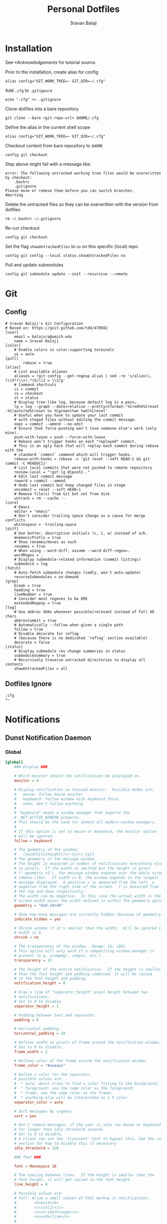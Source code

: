 #+title: Personal Dotfiles
#+author: Sravan Balaji
#+auto_tangle: t
#+startup: showeverything

* Installation

See [[*Acknowledgements]] for tutorial source.

Prior to the installation, create alias for config

#+begin_src shell
  alias config="GIT_WORK_TREE=~ GIT_DIR=~/.cfg"
#+end_src

Add =.cfg= to ~.gitignore~

#+begin_src shell
  echo ".cfg" >> .gitignore
#+end_src

Clone dotfiles into a bare repository

#+begin_src shell
  git clone --bare <git-repo-url> $HOME/.cfg
#+end_src

Define the alias in the current shell scope

#+begin_src shell
  alias config="GIT_WORK_TREE=~ GIT_DIR=~/.cfg"
#+end_src

Checkout content from bare repository to ~$HOME~

#+begin_src shell
  config git checkout
#+end_src

Step above might fail with a message like:

#+begin_example
  error: The following untracked working tree files would be overwritten by checkout:
      .bashrc
      .gitignore
  Please move or remove them before you can switch branches.
  Aborting
#+end_example

Delete the untracked files so they can be overwritten with the version from dotfiles

#+begin_src shell
  rm ~/.bashrc ~/.gitignore
#+end_src

Re-run checkout

#+begin_src shell
  config git checkout
#+end_src

Set the flag =showUntrackedFiles= to =no= on this specific (local) repo

#+begin_src shell
  config git config --local status.showUntrackedFiles no
#+end_src

Pull and update submodules

#+begin_src shell
  config git submodule update --init --recursive --remote
#+end_src

* Git 

** Config

#+begin_src gitconfig :tangle .gitconfig
  # Sravan Balaji's Git Configuration
  # Based on: https://gist.github.com/tdd/470582
  [user]
      email = balajsra@umich.edu
      name = Sravan Balaji
  [color]
      # Enable colors in color-supporting terminals
      ui = auto
  [pull]
          rebase = true
  [alias]
      # List available aliases
      aliases = !git config --get-regexp alias | sed -re 's/alias\\.(\\S*)\\s(.*)$/\\1 = \\2/g'
      # Command shortcuts
      ci = commit
      co = checkout
      st = status
      # Display tree-like log, because default log is a pain…
      lg = log --graph --date=relative --pretty=tformat:'%Cred%h%Creset -%C(auto)%d%Creset %s %Cgreen(%an %ad)%Creset'
      # Useful when you have to update your last commit
      # with staged files without editing the commit message.
      oops = commit --amend --no-edit
      # Ensure that force-pushing won't lose someone else's work (only mine).
      push-with-lease = push --force-with-lease
      # Rebase won’t trigger hooks on each "replayed" commit.
      # This is an ugly hack that will replay each commit during rebase with the
      # standard `commit` command which will trigger hooks.
      rebase-with-hooks = rebase -x 'git reset --soft HEAD~1 && git commit -C HEAD@{1}'
      # List local commits that were not pushed to remote repository
      review-local = "!git lg @{push}.."
      # Edit last commit message
      reword = commit --amend
      # Undo last commit but keep changed files in stage
      uncommit = reset --soft HEAD~1
      # Remove file(s) from Git but not from disk
      untrack = rm --cache --
  [core]
      # Emacs
      editor = "emacs"
      # Don't consider trailing space change as a cause for merge conflicts
      whitespace = -trailing-space
  [diff]
      # Use better, descriptive initials (c, i, w) instead of a/b.
      mnemonicPrefix = true
      # Show renames/moves as such
      renames = true
      # When using --word-diff, assume --word-diff-regex=.
      wordRegex = .
      # Display submodule-related information (commit listings)
      submodule = log
  [fetch]
      # Auto-fetch submodule changes (sadly, won't auto-update)
      recurseSubmodules = on-demand
  [grep]
      break = true
      heading = true
      lineNumber = true
      # Consider most regexes to be ERE
      extendedRegexp = true
  [log]
      # Use abbrev SHAs whenever possible/relevant instead of full 40 chars
      abbrevCommit = true
      # Automatically --follow when given a single path
      follow = true
      # Disable decorate for reflog
      # (because there is no dedicated `reflog` section available)
      decorate = false
  [status]
      # Display submodule rev change summaries in status
      submoduleSummary = true
      # Recursively traverse untracked directories to display all contents
      showUntrackedFiles = all
#+end_src

** Dotfiles Ignore

#+begin_src gitignore :tangle .gitignore
  .cfg
  ,*~
#+end_src

* Notifications 
** Dunst Notification Daemon 

*** Global

#+begin_src conf :tangle .config/dunst/dunstrc
  [global]
      ### Display ###

      # Which monitor should the notifications be displayed on.
      monitor = 0

      # Display notification on focused monitor.  Possible modes are:
      #   mouse: follow mouse pointer
      #   keyboard: follow window with keyboard focus
      #   none: don't follow anything
      #
      # "keyboard" needs a window manager that exports the
      # _NET_ACTIVE_WINDOW property.
      # This should be the case for almost all modern window managers.
      #
      # If this option is set to mouse or keyboard, the monitor option
      # will be ignored.
      follow = keyboard

      # The geometry of the window:
      #   [{width}]x{height}[+/-{x}+/-{y}]
      # The geometry of the message window.
      # The height is measured in number of notifications everything else
      # in pixels.  If the width is omitted but the height is given
      # ("-geometry x2"), the message window expands over the whole screen
      # (dmenu-like).  If width is 0, the window expands to the longest
      # message displayed.  A positive x is measured from the left, a
      # negative from the right side of the screen.  Y is measured from
      # the top and down respectively.
      # The width can be negative.  In this case the actual width is the
      # screen width minus the width defined in within the geometry option.
      geometry = "0x0-10+40"

      # Show how many messages are currently hidden (because of geometry).
      indicate_hidden = yes

      # Shrink window if it's smaller than the width.  Will be ignored if
      # width is 0.
      shrink = no

      # The transparency of the window.  Range: [0; 100].
      # This option will only work if a compositing window manager is
      # present (e.g. xcompmgr, compiz, etc.).
      transparency = 15

      # The height of the entire notification.  If the height is smaller
      # than the font height and padding combined, it will be raised
      # to the font height and padding.
      notification_height = 0

      # Draw a line of "separator_height" pixel height between two
      # notifications.
      # Set to 0 to disable.
      separator_height = 1

      # Padding between text and separator.
      padding = 8

      # Horizontal padding.
      horizontal_padding = 10

      # Defines width in pixels of frame around the notification window.
      # Set to 0 to disable.
      frame_width = 2

      # Defines color of the frame around the notification window.
      frame_color = "#aaaaaa"

      # Define a color for the separator.
      # possible values are:
      #  * auto: dunst tries to find a color fitting to the background;
      #  * foreground: use the same color as the foreground;
      #  * frame: use the same color as the frame;
      #  * anything else will be interpreted as a X color.
      separator_color = auto

      # Sort messages by urgency.
      sort = yes

      # Don't remove messages, if the user is idle (no mouse or keyboard input)
      # for longer than idle_threshold seconds.
      # Set to 0 to disable.
      # A client can set the 'transient' hint to bypass this. See the rules
      # section for how to disable this if necessary
      idle_threshold = 120

      ### Text ###

      font = Monospace 10

      # The spacing between lines.  If the height is smaller than the
      # font height, it will get raised to the font height.
      line_height = 0

      # Possible values are:
      # full: Allow a small subset of html markup in notifications:
      #        <b>bold</b>
      #        <i>italic</i>
      #        <s>strikethrough</s>
      #        <u>underline</u>
      #
      #        For a complete reference see
      #        <https://developer.gnome.org/pango/stable/pango-Markup.html>.
      #
      # strip: This setting is provided for compatibility with some broken
      #        clients that send markup even though it's not enabled on the
      #        server. Dunst will try to strip the markup but the parsing is
      #        simplistic so using this option outside of matching rules for
      #        specific applications *IS GREATLY DISCOURAGED*.
      #
      # no:    Disable markup parsing, incoming notifications will be treated as
      #        plain text. Dunst will not advertise that it has the body-markup
      #        capability if this is set as a global setting.
      #
      # It's important to note that markup inside the format option will be parsed
      # regardless of what this is set to.
      markup = full

      # The format of the message.  Possible variables are:
      #   %a  appname
      #   %s  summary
      #   %b  body
      #   %i  iconname (including its path)
      #   %I  iconname (without its path)
      #   %p  progress value if set ([  0%] to [100%]) or nothing
      #   %n  progress value if set without any extra characters
      #   %%  Literal %
      # Markup is allowed
      format = "<b>%s</b> | <i>%a</i> %p\n%b"

      # Alignment of message text.
      # Possible values are "left", "center" and "right".
      alignment = center

      # Vertical alignment of message text and icon.
      # Possible values are "top", "center" and "bottom".
      vertical_alignment = center

      # Show age of message if message is older than show_age_threshold
      # seconds.
      # Set to -1 to disable.
      show_age_threshold = 60

      # Split notifications into multiple lines if they don't fit into
      # geometry.
      word_wrap = yes

      # When word_wrap is set to no, specify where to make an ellipsis in long lines.
      # Possible values are "start", "middle" and "end".
      ellipsize = middle

      # Ignore newlines '\n' in notifications.
      ignore_newline = no

      # Stack together notifications with the same content
      stack_duplicates = true

      # Hide the count of stacked notifications with the same content
      hide_duplicate_count = false

      # Display indicators for URLs (U) and actions (A).
      show_indicators = yes

      ### Icons ###

      # Align icons left/right/off
      icon_position = left

      # Scale small icons up to this size, set to 0 to disable. Helpful
      # for e.g. small files or high-dpi screens. In case of conflict,
      # max_icon_size takes precedence over this.
      min_icon_size = 0

      # Scale larger icons down to this size, set to 0 to disable
      max_icon_size = 96

      # Paths to default icons.
      icon_path = /usr/share/icons/Papirus-Dark/16x16/status/:/usr/share/icons/Papirus-Dark/16x16/devices/:/usr/share/icons/gnome/16x16/status/:/usr/share/icons/gnome/16x16/devices/

      ### History ###

      # Should a notification popped up from history be sticky or timeout
      # as if it would normally do.
      sticky_history = yes

      # Maximum amount of notifications kept in history
      history_length = 20

      ### Misc/Advanced ###

      # dmenu path.
      dmenu = /usr/bin/rofi -dmenu -i -p dunst:

      # Browser for opening urls in context menu.
      browser = /usr/bin/vivaldi-stable

      # Always run rule-defined scripts, even if the notification is suppressed
      always_run_script = true

      # Define the title of the windows spawned by dunst
      title = Dunst

      # Define the class of the windows spawned by dunst
      class = Dunst

      # Print a notification on startup.
      # This is mainly for error detection, since dbus (re-)starts dunst
      # automatically after a crash.
      startup_notification = true

      # Manage dunst's desire for talking
      # Can be one of the following values:
      #  crit: Critical features. Dunst aborts
      #  warn: Only non-fatal warnings
      #  mesg: Important Messages
      #  info: all unimportant stuff
      # debug: all less than unimportant stuff
      verbosity = mesg

      # Define the corner radius of the notification window
      # in pixel size. If the radius is 0, you have no rounded
      # corners.
      # The radius will be automatically lowered if it exceeds half of the
      # notification height to avoid clipping text and/or icons.
      corner_radius = 10

      # Ignore the dbus closeNotification message.
      # Useful to enforce the timeout set by dunst configuration. Without this
      # parameter, an application may close the notification sent before the 
      # user defined timeout.
      ignore_dbusclose = false

      ### Legacy

      # Use the Xinerama extension instead of RandR for multi-monitor support.
      # This setting is provided for compatibility with older nVidia drivers that
      # do not support RandR and using it on systems that support RandR is highly
      # discouraged.
      #
      # By enabling this setting dunst will not be able to detect when a monitor
      # is connected or disconnected which might break follow mode if the screen
      # layout changes.
      force_xinerama = false

      ### mouse

      # Defines list of actions for each mouse event
      # Possible values are:
      # * none: Don't do anything.
      # * do_action: If the notification has exactly one action, or one is marked as default,
      #              invoke it. If there are multiple and no default, open the context menu.
      # * close_current: Close current notification.
      # * close_all: Close all notifications.
      # These values can be strung together for each mouse event, and
      # will be executed in sequence.
      mouse_left_click = close_current
      mouse_middle_click = close_all
      mouse_right_click = do_action, close_current
#+end_src

*** Experimental

#+begin_src conf :tangle .config/dunst/dunstrc
  # Experimental features that may or may not work correctly. Do not expect them
  # to have a consistent behaviour across releases.
  [experimental]
      # Calculate the dpi to use on a per-monitor basis.
      # If this setting is enabled the Xft.dpi value will be ignored and instead
      # dunst will attempt to calculate an appropriate dpi value for each monitor
      # using the resolution and physical size. This might be useful in setups
      # where there are multiple screens with very different dpi values.
      per_monitor_dpi = false
#+end_src

*** Shortcuts

#+begin_src conf :tangle .config/dunst/dunstrc
  [shortcuts]

      # Shortcuts are specified as [modifier+][modifier+]...key
      # Available modifiers are "ctrl", "mod1" (the alt-key), "mod2",
      # "mod3" and "mod4" (windows-key).
      # Xev might be helpful to find names for keys.

      # Close notification.
      # close = ctrl+space

      # Close all notifications.
      # close_all = ctrl+shift+space

      # Redisplay last message(s).
      # On the US keyboard layout "grave" is normally above TAB and left
      # of "1". Make sure this key actually exists on your keyboard layout,
      # e.g. check output of 'xmodmap -pke'
      # history = ctrl+grave

      # Context menu.
      # context = ctrl+shift+period
#+end_src

*** Urgency Low

#+begin_src conf :tangle .config/dunst/dunstrc
  [urgency_low]
      # IMPORTANT: colors have to be defined in quotation marks.
      # Otherwise the "#" and following would be interpreted as a comment.
      # background = "#222222"
      # foreground = "#888888"
      frame_color = "#bd93f9"
      background = "#282a36"
      foreground = "#f8f8f2"
      timeout = 10
      # Icon for notifications with low urgency, uncomment to enable
      #icon = /path/to/icon
#+end_src

*** Urgency Normal

#+begin_src conf :tangle .config/dunst/dunstrc
  [urgency_normal]
      # background = "#285577"
      # foreground = "#ffffff"
      frame_color = "#bd93f9"
      background = "#282a36"
      foreground = "#f8f8f2"
      timeout = 10
      # Icon for notifications with normal urgency, uncomment to enable
      #icon = /path/to/icon
#+end_src

*** Urgency Critical

#+begin_src conf :tangle .config/dunst/dunstrc
  [urgency_critical]
      # background = "#900000"
      # foreground = "#ffffff"
      frame_color = "#282a36"
      background = "#ff5555"
      foreground = "#f8f8f2"
      timeout = 0
      # Icon for notifications with critical urgency, uncomment to enable
      #icon = /path/to/icon
#+end_src

*** Miscellaneous

#+begin_src conf :tangle .config/dunst/dunstrc
  # Every section that isn't one of the above is interpreted as a rules to
  # override settings for certain messages.
  #
  # Messages can be matched by
  #    appname (discouraged, see desktop_entry)
  #    body
  #    category
  #    desktop_entry
  #    icon
  #    match_transient
  #    msg_urgency
  #    stack_tag
  #    summary
  #
  # and you can override the
  #    background
  #    foreground
  #    format
  #    frame_color
  #    fullscreen
  #    new_icon
  #    set_stack_tag
  #    set_transient
  #    timeout
  #    urgency
  #
  # Shell-like globbing will get expanded.
  #
  # Instead of the appname filter, it's recommended to use the desktop_entry filter.
  # GLib based applications export their desktop-entry name. In comparison to the appname,
  # the desktop-entry won't get localized.
  #
  # SCRIPTING
  # You can specify a script that gets run when the rule matches by
  # setting the "script" option.
  # The script will be called as follows:
  #   script appname summary body icon urgency
  # where urgency can be "LOW", "NORMAL" or "CRITICAL".
  #
  # NOTE: if you don't want a notification to be displayed, set the format
  # to "".
  # NOTE: It might be helpful to run dunst -print in a terminal in order
  # to find fitting options for rules.

  # Disable the transient hint so that idle_threshold cannot be bypassed from the
  # client
  #[transient_disable]
  #    match_transient = yes
  #    set_transient = no
  #
  # Make the handling of transient notifications more strict by making them not
  # be placed in history.
  #[transient_history_ignore]
  #    match_transient = yes
  #    history_ignore = yes

  # fullscreen values
  # show: show the notifications, regardless if there is a fullscreen window opened
  # delay: displays the new notification, if there is no fullscreen window active
  #        If the notification is already drawn, it won't get undrawn.
  # pushback: same as delay, but when switching into fullscreen, the notification will get
  #           withdrawn from screen again and will get delayed like a new notification
  #[fullscreen_delay_everything]
  #    fullscreen = delay
  #[fullscreen_show_critical]
  #    msg_urgency = critical
  #    fullscreen = show

  #[espeak]
  #    summary = "*"
  #    script = dunst_espeak.sh

  #[script-test]
  #    summary = "*script*"
  #    script = dunst_test.sh

  #[ignore]
  #    # This notification will not be displayed
  #    summary = "foobar"
  #    format = ""

  #[history-ignore]
  #    # This notification will not be saved in history
  #    summary = "foobar"
  #    history_ignore = yes

  #[skip-display]
  #    # This notification will not be displayed, but will be included in the history
  #    summary = "foobar"
  #    skip_display = yes

  #[signed_on]
  #    appname = Pidgin
  #    summary = "*signed on*"
  #    urgency = low
  #
  #[signed_off]
  #    appname = Pidgin
  #    summary = *signed off*
  #    urgency = low
  #
  #[says]
  #    appname = Pidgin
  #    summary = *says*
  #    urgency = critical
  #
  #[twitter]
  #    appname = Pidgin
  #    summary = *twitter.com*
  #    urgency = normal
  #
  #[stack-volumes]
  #    appname = "some_volume_notifiers"
  #    set_stack_tag = "volume"
  #
  # vim: ft=cfg
#+end_src

*** Control Script

#+begin_src shell :shebang #!/bin/bash :tangle .scripts/dunst.sh
  help_menu() {
      echo "Script to interact with dunst. Use only one argument at a time."
      echo "  - Toggle On/Off:         dunst.sh OR dunst.sh --toggle OR dunst.sh -t"
      echo "  - Turn On:               dunst.sh --on"
      echo "  - Turn Off:              dunst.sh --off"
      echo "  - Context Menu:          dunst.sh --context"
      echo "  - Close Notification:    dunst.sh --close"
      echo "  - History Pop:           dunst.sh --history"
      echo "  - Toggle Do Not Disturb: dunst.sh --dnd"
      echo "  - Rofi Menu:             dunst.sh --rofi"
      echo "  - Help:                  dunst.sh --help OR dunst.sh -h"
  }

  is_running() {
      if pgrep -x dunst >/dev/null; then
          echo 1
      else
          echo 0
      fi
  }

  rofi_menu() {
      declare -a options=(
          "⏼ Toggle - toggle"
          " Turn On - on"
          " Turn Off - off"
          " Open Actions - context"
          " Close Notification - close"
          " View History - history"
          " Toggle Do Not Disturb - dnd"
          " Back - back"
          " Quit - quit"
      )

      choice=$(printf '%s\n' "${options[@]}" | rofi -dmenu -i)
      option=$(printf '%s\n' "${choice}" | awk '{print $NF}')

      if [[ "$option" == "quit" ]]; then
          kilall rofi
      elif [[ "$option" != "back" ]]; then
          main "--$option" && main "--rofi"
      fi
  }

  main() {
      if [ $# -eq 0 ]; then
          # No arguments
          help_menu
      else
          case $1 in
          --help | -h)
              help_menu
              ;;
          --toggle)
              if [ $(is_running) -eq '1' ]; then
                  main --off
              else
                  main --on
              fi
              ;;
          --on)
              # Get values from Xresources
              config=~/.config/dunst/dunstrc
              geometry_x=$(xgetres dunst.geometry-x)
              geometry_y=$(xgetres dunst.geometry-y)
              separator_height=$(xgetres dunst.sep-height)
              padding=$(xgetres dunst.padding)
              horizontal_padding=$(xgetres dunst.horiz-padding)
              max_icon_size=$(xgetres dunst.max-icon-size)
              frame_width=$(xgetres dunst.frame-width)
              lb=$(xgetres dunst.low-background)
              lf=$(xgetres dunst.low-foreground)
              lfr=$(xgetres dunst.low-frame)
              nb=$(xgetres dunst.normal-background)
              nf=$(xgetres dunst.normal-foreground)
              nfr=$(xgetres dunst.normal-frame)
              cb=$(xgetres dunst.critical-background)
              cf=$(xgetres dunst.critical-foreground)
              cfr=$(xgetres dunst.critical-frame)

              if [ $(is_running) -eq '1' ]; then
                  killall dunst
              fi

              # Start Dunst
              /usr/bin/dunst -config $config \
                             -geometry "0x0-$geometry_x+$geometry_y" \
                             -separator_height "$separator_height" \
                             -padding "$padding" \
                             -horizontal_padding "$horizontal_padding" \
                             -max_icon_size "$max_icon_size" \
                             -frame_width "$frame_width" \
                             -lb "$lb" \
                             -lf "$lf" \
                             -lfr "$lfr" \
                             -nb "$nb" \
                             -nf "$nf" \
                             -nfr "$nfr" \
                             -cb "$cb" \
                             -cf "$cf" \
                             -cfr "$cfr" &

              notify-send "Turning Dunst ON"
              ;;
          --off)
              notify-send "Turning Dunst OFF"

              if [ $(is_running) -eq '1' ]; then
                  killall dunst
              fi
              ;;
          --context)
              dunstctl context
              ;;
          --close)
              dunstctl close
              ;;
          --history)
              dunstctl history-pop
              ;;
          --dnd)
              dunstctl set-paused toggle
              ;;
          --rofi)
              rofi_menu
              ;;
          esac
      fi
  }

  main $@
#+end_src

** Deadd Notification Center

*** Configuration

**** Notification Center

#+begin_src conf :tangle .config/deadd/deadd.conf
  [notification-center]
#+end_src

Hide the notification center when the mouse leaves the window
#+begin_src conf :tangle .config/deadd/deadd.conf
  hideOnMouseLeave = false
#+end_src

Margin at the top of the notification center in pixels. This can be used to avoid overlap between the notification center and bars such as polybar or i3blocks.
#+begin_src conf :tangle .config/deadd/deadd.conf
  marginTop = 25
#+end_src

Margin at the bottom of the notification center in pixels.
#+begin_src conf :tangle .config/deadd/deadd.conf
  marginBottom = 0
#+end_src

Margin to the right of the notification center in pixels.
#+begin_src conf :tangle .config/deadd/deadd.conf
  marginRight = 0
#+end_src

Width of the notification center in pixels. 
#+begin_src conf :tangle .config/deadd/deadd.conf
  width = 700
#+end_src

Monitor on which the notification center will be printed.
#+begin_src conf :tangle .config/deadd/deadd.conf
  monitor = 0
#+end_src

If true, the notification center will open on the screen, on which the mouse is
#+begin_src conf :tangle .config/deadd/deadd.conf
  followMouse = true
#+end_src

(Optional) Command to run at startup.  This can be used to setup button states.
#+begin_src conf :tangle .config/deadd/deadd.conf
  # startupCommand = "deadd-notification-center-startup"
#+end_src

If newFirst is set to true, newest notifications appear on the top of the notification center. Else, notifications stack, from top to bottom.
#+begin_src conf :tangle .config/deadd/deadd.conf
  newFirst = true
#+end_src

If useActionIcons is set to true, Action Buttons can show Icon
#+begin_src conf :tangle .config/deadd/deadd.conf
  useActionIcons = true
#+end_src

If true, the transient field in notifications will be ignored and the notification will be persisted in the notification center anyways
#+begin_src conf :tangle .config/deadd/deadd.conf
  ignoreTransient = false
#+end_src

If true, markup (<u>, <i>, <b>, <a>) will be displayed properly
#+begin_src conf :tangle .config/deadd/deadd.conf
  useMarkup = true
#+end_src

If true, html entities (&#38; for &, &#37; for %, etc) will be parsed  properly. This is useful for chromium-based apps, which tend to send  these in notifications. 
#+begin_src conf :tangle .config/deadd/deadd.conf
  parseHtmlEntities = true
#+end_src

If set to true, the parameter noClosedMsg can be set on notifications. If noClosedMsg is set to true on a notification, DBUS NotificationClosed messages will not be send for this notification.
#+begin_src conf :tangle .config/deadd/deadd.conf
  configSendNotiClosedDbusMessage = false
#+end_src

If set to true: If no icon is passed by the app_icon parameter  and no application "desktop-entry"-hint is present, the notification center will try to guess the icon from the application name (if present). Default is true.
#+begin_src conf :tangle .config/deadd/deadd.conf
  guessIconFromAppname = true
#+end_src

See section [[https://github.com/phuhl/linux_notification_center#notification-based-scripting][Notification based scripting]] for an explanation
#+begin_src conf :tangle .config/deadd/deadd.conf
  #match = "title=Abc;body=abc":"app=notify-send"
  #modify = "transient=false"
  #run = "":"killall notify-send"
#+end_src

**** Notification Popup

#+begin_src conf :tangle .config/deadd/deadd.conf
  [notification-center-notification-popup]
#+end_src

Default timeout used for notifications in milli-seconds.  This can be overwritten with the "-t" option (or "--expire-time") of the notify-send command.
#+begin_src conf :tangle .config/deadd/deadd.conf
  notiDefaultTimeout = 10000
#+end_src

Margin above notifications (in pixels). This can be used to avoid overlap between notifications and a bar such as polybar or i3blocks.
#+begin_src conf :tangle .config/deadd/deadd.conf
  distanceTop = 25
#+end_src

Margin on the right of the notification (in pixels).
#+begin_src conf :tangle .config/deadd/deadd.conf
  distanceRight = 0
#+end_src

Vertical distance between 2 notifications (in pixels).
#+begin_src conf :tangle .config/deadd/deadd.conf
  distanceBetween = 10
#+end_src

Width of the notifications.
#+begin_src conf :tangle .config/deadd/deadd.conf
  width = 400
#+end_src

Monitor on which the notification will be printed.
#+begin_src conf :tangle .config/deadd/deadd.conf
  monitor = 0
#+end_src

If true, the notifications will open on the screen, on which the mouse is
#+begin_src conf :tangle .config/deadd/deadd.conf
  followMouse = true
#+end_src

The display size of the application icons in the notification  pop-ups and in the notification center
#+begin_src conf :tangle .config/deadd/deadd.conf
  iconSize = 25
#+end_src

The maximal display size of images that are part of notifications for notification pop-ups and in the notification center
#+begin_src conf :tangle .config/deadd/deadd.conf
  maxImageSize = 100
#+end_src

The margin around the top, bottom, left, and right of notification images. Applies to popup notifications and in-center notifications.
#+begin_src conf :tangle .config/deadd/deadd.conf
  imageMarginTop = 10
  imageMarginBottom = 10
  imageMarginLeft = 0
  imageMarginRight = 0
#+end_src

Truncates notification bodies with '...' at the specified number of  lines. If -1 is specified, the body text will not be truncated. Applies only to popup notifications
#+begin_src conf :tangle .config/deadd/deadd.conf
  shortenBody = 5
#+end_src

The mouse button for closing a popup. Must be either "mouse1",  "mouse2", "mouse3", "mouse4", or "mouse5"
#+begin_src conf :tangle .config/deadd/deadd.conf
  dismissButton = mouse1
#+end_src

The mouse button for opening a popup with the default action. Must be either "mouse1", "mouse2", "mouse3", "mouse4", or "mouse5"
#+begin_src conf :tangle .config/deadd/deadd.conf
  defaultActionButton = mouse3
#+end_src

**** Buttons

This section describes the configurable buttons within the notification center and NOT the buttons that appear in the notifications

Note: If you want your buttons in the notification center to be
      squares you should verify that the following equality holds:
      [notification-center]::width
         == [buttons]::buttonsPerRow * [buttons]::buttonHeight
            + ([buttons]::buttonsPerRow + 1) * [buttons]::buttonMargin

#+begin_src conf :tangle .config/deadd/deadd.conf
  [buttons]
#+end_src

Numbers of buttons that can be drawn on a row of the notification center.
#+begin_src conf :tangle .config/deadd/deadd.conf
  buttonsPerRow = 5
#+end_src

Height of buttons in the notification center (in pixels).
#+begin_src conf :tangle .config/deadd/deadd.conf
  buttonHeight = 60
#+end_src

Horizontal and vertical margin between each button in the  notification center (in pixels).
#+begin_src conf :tangle .config/deadd/deadd.conf
  buttonMargin = 2
#+end_src

Labels written on the buttons in the notification center. Labels should be written between quotes and separated by a colon. For example:
#+begin_src conf :tangle .config/deadd/deadd.conf
  # labels = "VPN":"Bluetooth":"Wifi":"Screensaver"
#+end_src

Each label is represented as a clickable button in the notification center. The commands variable below define the commands that should be launched when the user clicks on the associated button.  There should be the same number of entries in `commands` and in `labels`
#+begin_src conf :tangle .config/deadd/deadd.conf
  # commands = "sudo vpnToggle":"bluetoothToggle":"wifiToggle":"screensaverToggle"
#+end_src

*** Styling

**** Notification Center

#+begin_src conf :tangle .config/deadd/deadd.css
  .blurredBG, #main_window, .blurredBG.low, .blurredBG.normal {
      background: rgba(40, 42, 54, 0.8);
      border: 2pt #50fa7b solid;
      border-radius: 10px;
  }

  .noti-center.time {
      font-size: 32px;
  }
#+end_src

**** Notifications

#+begin_src conf :tangle .config/deadd/deadd.css
  .title {
      font-weight: bold;
      font-size: 16px;
  }

  .appname {
      font-size: 12px;
  }

  .time {
      font-size: 12px;
  }

  .blurredBG.notification {
      background:  rgba(40, 42, 54, 0.8);
      border: 2pt #50fa7b solid;
      border-radius: 10px;
  }

  .blurredBG.notification.critical {
      background: rgba(255, 85, 85, 0.8);
      border: 2pt #50fa7b solid;
      border-radius: 10px;
  }

  .notificationInCenter.critical {
      background: rgba(255, 85, 85, 0.8);
  }
#+end_src

**** Labels

#+begin_src conf :tangle .config/deadd/deadd.css
  label {
      color: #f8f8f2;
  }

  label.notification {
      color: #f8f8f2;
  }

  label.critical {
      color: #f8f8f2;
  }
  .notificationInCenter label.critical {
      color: #f8f8f2;
  }
#+end_src

**** Buttons

#+begin_src conf :tangle .config/deadd/deadd.css
  button {
      background: transparent;
      color: #f8f8f2;
      border-radius: 10px;
      border-width: 2px;
      background-position: 0px 0px;
      text-shadow: none;
  }

  button:hover {
      border-radius: 10px;
      background: rgba(68, 71, 90, 0.8);
      border-width: 2px;
      border-top: transparent;
      border-color: #50fa7b;
      color: #282a36;
  }
#+end_src

**** Custom Buttons

#+begin_src conf :tangle .config/deadd/deadd.css
  .userbutton {
      background: transparent;
      border-radius: 10px;
      border-width: 2px;
      background-position: 0px 0px;
      text-shadow: none;
  }

  .userbutton:hover {
      border-radius: 10px;
      background: rgba(68, 71, 90, 0.8);
      border-width: 2px;
      border-top: transparent;
      border-color: #50fa7b;
  }

  .userbuttonlabel {
      color: #f8f8f2;
      font-size: 12px;
  }

  .userbuttonlabel:hover {
      color: #f8f8f2;
  }

  button.buttonState1 {
      background: rgba(20,0,0,0.5);
  }

  .userbuttonlabel.buttonState1 {
      color: #fff;
  }

  button.buttonState1:hover {
      background: rgba(20,0,0, 0.4);
  }

  .userbuttonlabel.buttonState1:hover {
      color: #111;
  }

  button.buttonState2 {
      background: rgba(255,255,255,0.3);
  }

  .userbuttonlabel.buttonState2 {
      color: #111;
  }

  button.buttonState2:hover {
      background: rgba(20,0,0, 0.3);
  }

  .userbuttonlabel.buttonState2:hover {
      color: #000;
  }
#+end_src

**** Images

#+begin_src conf :tangle .config/deadd/deadd.css
  image.deadd-noti-center.notification.image {
      margin-left: 10px;
  }
#+end_src

*** Control Script

#+begin_src shell :shebang #!/bin/bash :tangle .scripts/deadd.sh
  help_menu() {
      echo "Script to interact with deadd. Use only one argument at a time."
      echo "  - Toggle On/Off:               deadd.sh OR deadd.sh --toggle OR deadd.sh -t"
      echo "  - Turn On:                     deadd.sh --on"
      echo "  - Turn Off:                    deadd.sh --off"
      echo "  - Toggle Notification Center:  deadd.sh --toggle-center"
      echo "  - Pause Popup Notifications:   deadd.sh --pause"
      echo "  - Unpause Popup Notifications: deadd.sh --unpause"
      echo "  - Rofi Menu:                   deadd.sh --rofi"
      echo "  - Help:                        deadd.sh --help OR deadd.sh -h"
  }

  is_running() {
      if pgrep -x deadd-notificat >/dev/null; then
          echo 1
      else
          echo 0
      fi
  }

  rofi_menu() {
      declare -a options=(
          "⏼ Toggle - toggle"
          " Turn On - on"
          " Turn Off - off"
          " Toggle Notification Center - toggle-center"
          " Pause Popup Notifications - pause"
          " Unpause Popup Notifications - unpause"
          " Back - back"
          " Quit - quit"
      )

      choice=$(printf '%s\n' "${options[@]}" | rofi -dmenu -i)
      option=$(printf '%s\n' "${choice}" | awk '{print $NF}')

      if [[ "$option" == "quit" ]]; then
          kilall rofi
      elif [[ "$option" != "back" ]]; then
          main "--$option" && main "--rofi"
      fi
  }

  main() {
      if [ $# -eq 0 ]; then
          # No arguments
          help_menu
      else
          case $1 in
          --help | -h)
              help_menu
              ;;
          --toggle)
              if [ $(is_running) -eq '1' ]; then
                  main --off
              else
                  main --on
              fi
              ;;
          --on)
              if [ $(is_running) -eq '1' ]; then
                  killall deadd-notificat
              fi

              /home/sravan/.local/bin/notify-send.py a --hint \
                  boolean:deadd-notification-center:true \
                  string:type:reloadStyle

              notify-send "Turning Deadd ON"
              ;;
          --off)
              notify-send "Turning Deadd OFF"

              if [ $(is_running) -eq '1' ]; then
                  killall deadd-notificat
              fi
              ;;
          --toggle-center)
              kill -s USR1 $(pidof deadd-notification-center)
              ;;
          --pause)
              notify-send "Pausing Notifications"

              /home/sravan/.local/bin/notify-send.py a --hint \
                  boolean:deadd-notification-center:true \
                  string:type:pausePopups > /dev/null 2>&1
              ;;
          --unpause)
              /home/sravan/.local/bin/notify-send.py a --hint \
                  boolean:deadd-notification-center:true \
                  string:type:unpausePopups > /dev/null 2>&1

              notify-send "Unpausing Notifications"
              ;;
          --rofi)
              rofi_menu
              ;;
          esac
      fi
  }

  main $@
#+end_src

* Application Launcher 

** Rofi 

*** Configuration

#+begin_src conf :tangle .config/rofi/config.rasi
  configuration {
          modi: "window,drun,combi,run,clipboard:greenclip print,ssh";
  /*	width: 50;*/
  /*	lines: 15;*/
  /*	columns: 1;*/
          font: "NotoSans Nerd Font 12";
  /*	bw: 1;*/
  /*	location: 0;*/
  /*	padding: 5;*/
  /*	yoffset: 0;*/
  /*	xoffset: 0;*/
  /*	fixed-num-lines: true;*/
          show-icons: true;
          terminal: "kitty";
  /*	ssh-client: "ssh";*/
  /*	ssh-command: "{terminal} -e {ssh-client} {host} [-p {port}]";*/
  /*	run-command: "{cmd}";*/
  /*	run-list-command: "";*/
  /*	run-shell-command: "{terminal} -e {cmd}";*/
  /*	window-command: "wmctrl -i -R {window}";*/
  /*	window-match-fields: "all";*/
          icon-theme: "Papirus-Dark";
  /*	drun-match-fields: "name,generic,exec,categories";*/
  /*	drun-show-actions: false;*/
  /*	drun-display-format: "{name} [<span weight='light' size='small'><i>({generic})</i></span>]";*/
  /*	disable-history: false;*/
  /*	ignored-prefixes: "";*/
  /*	sort: false;*/
  /*	sorting-method: ;*/
  /*	case-sensitive: false;*/
  /*	cycle: true;*/
  /*	sidebar-mode: false;*/
  /*	eh: 1;*/
  /*	auto-select: false;*/
  /*	parse-hosts: false;*/
  /*	parse-known-hosts: true;*/
          combi-modi: "window,drun";
  /*	matching: "normal";*/
  /*	tokenize: true;*/
  /*	m: "-5";*/
  /*	line-margin: 2;*/
  /*	line-padding: 1;*/
  /*	filter: ;*/
  /*	separator-style: "dash";*/
  /*	hide-scrollbar: false;*/
  /*	fullscreen: false;*/
  /*	fake-transparency: false;*/
  /*	dpi: -1;*/
  /*	threads: 0;*/
  /*	scrollbar-width: 8;*/
  /*	scroll-method: 0;*/
  /*	fake-background: "screenshot";*/
  /*	window-format: "{w}    {c}   {t}";*/
  /*	click-to-exit: true;*/
  /*	show-match: true;*/
  /*	theme: ;*/
  /*	color-normal: ;*/
  /*	color-urgent: ;*/
  /*	color-active: ;*/
  /*	color-window: ;*/
  /*	max-history-size: 25;*/
  /*	combi-hide-mode-prefix: false;*/
  /*	matching-negate-char: '-' /* unsupported */;*/
  /*	cache-dir: ;*/
  /*	pid: "/run/user/1000/rofi.pid";*/
  /*	display-window: ;*/
  /*	display-windowcd: ;*/
  /*	display-run: ;*/
  /*	display-ssh: ;*/
  /*	display-drun: ;*/
  /*	display-combi: ;*/
  /*	display-keys: ;*/
  /*	kb-primary-paste: "Control+V,Shift+Insert";*/
  /*	kb-secondary-paste: "Control+v,Insert";*/
  /*	kb-clear-line: "Control+w";*/
  /*	kb-move-front: "Control+a";*/
  /*	kb-move-end: "Control+e";*/
  /*	kb-move-word-back: "Alt+b,Control+Left";*/
  /*	kb-move-word-forward: "Alt+f,Control+Right";*/
  /*	kb-move-char-back: "Left,Control+b";*/
  /*	kb-move-char-forward: "Right,Control+f";*/
  /*	kb-remove-word-back: "Control+Alt+h,Control+BackSpace";*/
  /*	kb-remove-word-forward: "Control+Alt+d";*/
  /*	kb-remove-char-forward: "Delete,Control+d";*/
      kb-remove-char-back: "BackSpace";
      kb-remove-to-eol: "Control+Shift+e";
  /*	kb-remove-to-sol: "Control+u";*/
      kb-accept-entry: "Control+m,Return,KP_Enter";
  /*	kb-accept-custom: "Control+Return";*/
  /*	kb-accept-alt: "Shift+Return";*/
  /*	kb-delete-entry: "Shift+Delete";*/
      kb-mode-next: "Shift+Right,Control+Tab,Control+l";
      kb-mode-previous: "Shift+Left,Control+ISO_Left_Tab,Control+h";
  /*	kb-row-left: "Control+Page_Up";*/
  /*	kb-row-right: "Control+Page_Down";*/
      kb-row-up: "Up,Control+k,Control+p,ISO_Left_Tab";
      kb-row-down: "Down,Control+j,Control+n";
  /*	kb-row-tab: "Tab";*/
  /*	kb-page-prev: "Page_Up";*/
  /*	kb-page-next: "Page_Down";*/
  /*	kb-row-first: "Home,KP_Home";*/
  /*	kb-row-last: "End,KP_End";*/
  /*	kb-row-select: "Control+space";*/
  /*	kb-screenshot: "Alt+S";*/
  /*	kb-ellipsize: "Alt+period";*/
  /*	kb-toggle-case-sensitivity: "grave,dead_grave";*/
  /*	kb-toggle-sort: "Alt+grave";*/
  /*	kb-cancel: "Escape,Control+g,Control+bracketleft";*/
  /*	kb-custom-1: "Alt+1";*/
  /*	kb-custom-2: "Alt+2";*/
  /*	kb-custom-3: "Alt+3";*/
  /*	kb-custom-4: "Alt+4";*/
  /*	kb-custom-5: "Alt+5";*/
  /*	kb-custom-6: "Alt+6";*/
  /*	kb-custom-7: "Alt+7";*/
  /*	kb-custom-8: "Alt+8";*/
  /*	kb-custom-9: "Alt+9";*/
  /*	kb-custom-10: "Alt+0";*/
  /*	kb-custom-11: "Alt+exclam";*/
  /*	kb-custom-12: "Alt+at";*/
  /*	kb-custom-13: "Alt+numbersign";*/
  /*	kb-custom-14: "Alt+dollar";*/
  /*	kb-custom-15: "Alt+percent";*/
  /*	kb-custom-16: "Alt+dead_circumflex";*/
  /*	kb-custom-17: "Alt+ampersand";*/
  /*	kb-custom-18: "Alt+asterisk";*/
  /*	kb-custom-19: "Alt+parenleft";*/
  /*	kb-select-1: "Super+1";*/
  /*	kb-select-2: "Super+2";*/
  /*	kb-select-3: "Super+3";*/
  /*	kb-select-4: "Super+4";*/
  /*	kb-select-5: "Super+5";*/
  /*	kb-select-6: "Super+6";*/
  /*	kb-select-7: "Super+7";*/
  /*	kb-select-8: "Super+8";*/
  /*	kb-select-9: "Super+9";*/
  /*	kb-select-10: "Super+0";*/
  /*	ml-row-left: "ScrollLeft";*/
  /*	ml-row-right: "ScrollRight";*/
  /*	ml-row-up: "ScrollUp";*/
  /*	ml-row-down: "ScrollDown";*/
  /*	me-select-entry: "MousePrimary";*/
  /*	me-accept-entry: "MouseDPrimary";*/
  /*	me-accept-custom: "Control+MouseDPrimary";*/
  }
#+end_src

*** Themes

**** Theme Selection

#+begin_src conf :tangle .config/rofi/config.rasi
  @import "./themes/centertab-dracula.rasi"
  /* @import "./themes/dmenu-dracula.rasi" */
  /* @import "./themes/dracula-blurry-full.rasi" */
  /* @import "./themes/dracula.rasi" */
  /* @import "./themes/sidetab-dracula.rasi" */
  /* @import "./themes/slate-dracula.rasi" */
#+end_src

**** Centertab Dracula

#+begin_src conf :tangle .config/rofi/themes/centertab-dracula.rasi
  /**
   ,* ROFI Color theme: centertab-dracula
   ,* User: balajsra
   ,* Copyright: deadguy & Sravan Balaji
   ,*/

  configuration {
          display-drun: "launch";
          display-run: "execute";
          display-window: "window";
          display-combi: "combi";
          show-icons: true;
          sidebar-mode: false;
          font: "NotoSans Nerd Font 12";
  }

  ,* {
          background-color: #282a36;
          text-color: #f8f8f2;
          selbg: #8be9fd;
          actbg: #44475a;
          urgbg: #ff5555;
          winbg: #8be9fd;

          selected-normal-foreground: @winbg;
          normal-foreground: @text-color;
          selected-normal-background: @actbg;
          normal-background: @background-color;

          selected-urgent-foreground: @background-color;
          urgent-foreground: @text-color;
          selected-urgent-background: @urgbg;
          urgent-background: @background-color;

          selected-active-foreground: @winbg;
          active-foreground: @background-color;
          selected-active-background: @actbg;
          active-background: @selbg;

          line-margin: 2;
          line-padding: 2;
          separator-style: "none";
          hide-scrollbar: "true";
          margin: 0;
          padding: 0;
  }

  window {
          location: center;
          anchor: center;
          height: 75%;
          width: 75%;
          orientation: horizontal;
          children: [mainbox];
          border: 2;
          border-color: @winbg;
  }

  mainbox {
          spacing: 0.8em;
          children: [ entry, listview, mode-switcher ];
  }

  button {
          padding: 5px 2px;
  }

  button selected {
          background-color: @active-background;
          text-color: @background-color;
  }

  inputbar {
          padding: 5px;
          spacing: 5px;
  }

  listview {
          spacing: 0.5em;
          dynamic: false;
          cycle: true;
  }

  element {
          padding: 10px;
  }

  element-icon {
          size: 2.00ch;
  }

  entry {
          expand: false;
          text-color: @normal-foreground;
          vertical-align: 1;
          padding: 5px;
  }

  element normal.normal {
          background-color: @normal-background;
          text-color: @normal-foreground;
  }

  element normal.urgent {
          background-color: @urgent-background;
          text-color: @urgent-foreground;
  }

  element normal.active {
          background-color: @active-background;
          text-color: @active-foreground;
  }

  element selected.normal {
          background-color: @selected-normal-background;
          text-color: @selected-normal-foreground;
          border: 0 5px solid 0 0;
          border-color: @active-background;
  }

  element selected.urgent {
          background-color: @selected-urgent-background;
          text-color: @selected-urgent-foreground;
  }

  element selected.active {
          background-color: @selected-active-background;
          text-color: @selected-active-foreground;
  }

  element alternate.normal {
          background-color: @normal-background;
          text-color: @normal-foreground;
  }

  element alternate.urgent {
          background-color: @urgent-background;
          text-color: @urgent-foreground;
  }

  element alternate.active {
          background-color: @active-background;
          text-color: @active-foreground;
  }
#+end_src

**** Dmenu Dracula

#+begin_src conf :tangle .config/rofi/themes/dmenu-dracula.rasi
  /**
   ,* ROFI Color theme: dmenu-dracula
   ,* User: balajsra
   ,* Copyright: Sravan Balaji
   ,*/

  ,* {
          background-color: #282a36;
          text-color: #f8f8f2;
          font: "NotoSans Nerd Font 12";
  }

  #window {
          anchor: north;
          location: north;
          width: 100%;
          padding: 2px 5px 2px 5px; /* top right bottom left */
          children: [ horibox ];
  }

  #horibox {
          orientation: horizontal;
          children: [ prompt, entry, listview ];
  }

  #listview {
          layout: horizontal;
          spacing: 10px;
          lines: 100;
  }

  #entry {
          expand: false;
          width: 10em;
  }

  #element {
          padding: 1px 5px 1px 5px; /* top right bottom left */
  }
  #element selected {
          background-color: #bd93f9;
          text-color: #282a36;
  }
#+end_src

**** Blurry Full Dracula

#+begin_src conf :tangle .config/rofi/themes/dracula-blurry-full.rasi
  /*
   ,*
   ,* Author : Aditya Shakya (adi1090x)
   ,* Mail : adi1090x@gmail.com
   ,* Github : @adi1090x
   ,* Reddit : @adi1090x
   ,*
   ,* Dracula Theme Colors : Sravan Balaji (balajsra)
   ,* Mail: balajsra@umich.edu
   ,* Github: @balajsra
   ,*/

  configuration {
          drun-display-format: "{name}";
          threads: 0;
          scroll-method: 0;
          disable-history: false;
          fullscreen: false;
          hide-scrollbar: true;
          sidebar-mode: false;
  }

  ,* {
          background: #00000000;
          background-color: #282a36cc;
          background-entry: #44475acc;
          background-alt: #44475acc;
          foreground: #f8f8f2cc;
          foreground-selected: #50fa7bcc;
          urgent: #ff5555cc;
          urgent-selected: #ff5555cc;
  }

  window {
          transparency: "real";
          background-color: @background;
          text-color: @foreground;
          height: 100%;
          width: 100%;
          location: northwest;
          anchor: northwest;
          x-offset: 0;
          y-offset: 0;
  }

  prompt {
          enabled: false;
  }

  inputbar {
          background-color: @background-alt;
          text-color: @foreground;
          expand: false;
          border-radius: 6px;
          margin: 0px 430px 0px 430px;
          padding: 10px 10px 10px 10px;
          position: north;
  }

  entry {
          background-color: @background;
          text-color: @foreground;
          placeholder-color: @foreground;
          expand: true;
          horizontal-align: 0.5;
          placeholder: "Search applications";
          blink: true;
  }

  case-indicator {
          background-color: @background;
          text-color: @foreground;
          spacing: 0;
  }

  listview {
          background-color: @background;
          columns: 7;
          spacing: 4px;
          cycle: false;
          dynamic: true;
          layout: vertical;
  }

  mainbox {
          background-color: @background-color;
          children: [ inputbar, listview ];
          spacing: 25px;
          padding: 70px 135px 55px 135px;
  }

  element {
          background-color: @background;
          text-color: @foreground;
          orientation: vertical;
          border-radius: 9px;
          padding: 20px 0px 20px 0px;
  }

  element-icon {
          size: 65px;
          border: 0px;
  }

  element-text {
          expand: true;
          horizontal-align: 0.5;
          vertical-align: 0.5;
          margin: 5px 10px 0px 10px;
  }

  element normal.urgent,
  element alternate.urgent {
          background-color: @urgent;
          text-color: @foreground;
          border-radius: 9px;
  }

  element normal.active,
  element alternate.active {
          background-color: @background-alt;
          text-color: @foreground;
  }

  element selected {
          background-color: @background-alt;
          text-color: @foreground-selected;
  }

  element selected.urgent {
          background-color: @urgent-selected;
          text-color: @foreground;
  }

  element selected.active {
          background-color: @background-alt;
          color: @foreground-selected;
  }
#+end_src

**** Official Dracula Theme

#+begin_src conf :tangle .config/rofi/themes/dracula.rasi
  /*Dracula theme based on the Purple official rofi theme*/

  ,* {
      font: "Jetbrains Mono 12";
      foreground: #f8f8f2;
      background-color: #282a36;
      active-background: #6272a4;
      urgent-background: #ff5555;
      selected-background: @active-background;
      selected-urgent-background: @urgent-background;
      selected-active-background: @active-background;
      separatorcolor: @active-background;
      bordercolor: @active-background;
  }

  #window {
      background-color: @background;
      border:           1;
      border-radius: 6;
      border-color: @bordercolor;
      padding:          5;
  }
  #mainbox {
      border:  0;
      padding: 0;
  }
  #message {
      border:       1px dash 0px 0px ;
      border-color: @separatorcolor;
      padding:      1px ;
  }
  #textbox {
      text-color: @foreground;
  }
  #listview {
      fixed-height: 0;
      border:       2px dash 0px 0px ;
      border-color: @bordercolor;
      spacing:      2px ;
      scrollbar:    false;
      padding:      2px 0px 0px ;
  }
  #element {
      border:  0;
      padding: 1px ;
  }
  #element.normal.normal {
      background-color: @background;
      text-color:       @foreground;
  }
  #element.normal.urgent {
      background-color: @urgent-background;
      text-color:       @urgent-foreground;
  }
  #element.normal.active {
      background-color: @active-background;
      text-color:       @foreground;
  }
  #element.selected.normal {
      background-color: @selected-background;
      text-color:       @foreground;
  }
  #element.selected.urgent {
      background-color: @selected-urgent-background;
      text-color:       @foreground;
  }
  #element.selected.active {
      background-color: @selected-active-background;
      text-color:       @foreground;
  }
  #element.alternate.normal {
      background-color: @background;
      text-color:       @foreground;
  }
  #element.alternate.urgent {
      background-color: @urgent-background;
      text-color:       @foreground;
  }
  #element.alternate.active {
      background-color: @active-background;
      text-color:       @foreground;
  }
  #scrollbar {
      width:        2px ;
      border:       0;
      handle-width: 8px ;
      padding:      0;
  }
  #sidebar {
      border:       2px dash 0px 0px ;
      border-color: @separatorcolor;
  }
  #button.selected {
      background-color: @selected-background;
      text-color:       @foreground;
  }
  #inputbar {
      spacing:    0;
      text-color: @foreground;
      padding:    1px ;
  }
  #case-indicator {
      spacing:    0;
      text-color: @foreground;
  }
  #entry {
      spacing:    0;
      text-color: @foreground;
  }
  #prompt {
      spacing:    0;
      text-color: @foreground;
  }
  #inputbar {
      children:   [ prompt,textbox-prompt-colon,entry,case-indicator ];
  }
  #textbox-prompt-colon {
      expand:     false;
      str:        ":";
      margin:     0px 0.3em 0em 0em ;
      text-color: @foreground;
  }
#+end_src

**** Sidetab Dracula

#+begin_src conf :tangle .config/rofi/themes/sidetab-dracula.rasi
  /**
   ,* ROFI Color theme: sidetab-dracula
   ,* User: balajsra
   ,* Copyright: deadguy & Sravan Balaji
   ,*/

  configuration {
          display-drun: "Launch";
          display-run: "Execute";
          display-window: "Window";
          show-icons: true;
          sidebar-mode: true;
          font: "NotoSans Nerd Font 12";
  }

  ,* {
          background-color: #282a36;
          text-color: #f8f8f2;
          selbg: #bd93f9;
          actbg: #44475a;
          urgbg: #ff5555;
          winbg: #50fa7b;

          selected-normal-foreground: @winbg;
          normal-foreground: @text-color;
          selected-normal-background: @actbg;
          normal-background: @background-color;

          selected-urgent-foreground: @background-color;
          urgent-foreground: @text-color;
          selected-urgent-background: @urgbg;
          urgent-background: @background-color;

          selected-active-foreground: @winbg;
          active-foreground: @text-color;
          selected-active-background: @actbg;
          active-background: @selbg;

          line-margin: 2;
          line-padding: 2;
          separator-style: "none";
          hide-scrollbar: "true";
          margin: 0;
          padding: 0;
  }

  window {
          location: west;
          anchor: west;
          height: 100%;
          width: 25%;
          orientation: horizontal;
          children: [mainbox];
  }

  mainbox {
          spacing: 0.8em;
          children: [ entry, listview, mode-switcher ];
  }

  button {
          padding: 5px 2px;
  }

  button selected {
          background-color: @active-background;
          text-color: @background-color;
  }

  inputbar {
          padding: 5px;
          spacing: 5px;
  }

  listview {
          spacing: 0.5em;
          dynamic: false;
          cycle: true;
  }

  element {
          padding: 10px;
  }

  entry {
          expand: false;
          text-color: @normal-foreground;
          vertical-align: 1;
          padding: 5px;
  }

  element normal.normal {
          background-color: @normal-background;
          text-color: @normal-foreground;
  }

  element normal.urgent {
          background-color: @urgent-background;
          text-color: @urgent-foreground;
  }

  element normal.active {
          background-color: @active-background;
          text-color: @active-foreground;
  }

  element selected.normal {
          background-color: @selected-normal-background;
          text-color: @selected-normal-foreground;
          border: 0 5px solid 0 0;
          border-color: @active-background;
  }

  element selected.urgent {
          background-color: @selected-urgent-background;
          text-color: @selected-urgent-foreground;
  }

  element selected.active {
          background-color: @selected-active-background;
          text-color: @selected-active-foreground;
  }

  element alternate.normal {
          background-color: @normal-background;
          text-color: @normal-foreground;
  }

  element alternate.urgent {
          background-color: @urgent-background;
          text-color: @urgent-foreground;
  }

  element alternate.active {
          background-color: @active-background;
          text-color: @active-foreground;
  }
#+end_src

**** Slate Dracula

#+begin_src conf :tangle .config/rofi/themes/slate-dracula.rasi
  /**
   ,* ROFI Color theme: slate-dracula
   ,* User: balajsra
   ,* Copyright: Sravan Balaji
   ,*/

  ,* {
          background-color: #282a36;
          border-color: #bd93f9;
          text-color: #f8f8f2;
          spacing: 0;
          width: 1024px;
          font: "NotoSans Nerd Font 12";
  }

  inputbar {
          border: 0 0 1px 0; /* top right bottom left */
          children: [prompt, entry];
  }

  prompt {
          padding: 16px;
          border: 2px 1px 0 2px; /* top right bottom left */
  }

  textbox {
          background-color: #282a36;
          border: 0 0 1px 0; /* top right bottom left */
          border-color: #bd93f9;
          padding: 8px 16px 8px 16px; /* top right bottom left */
  }

  entry {
          border: 2px 2px 0px 0; /* top right bottom left */
          padding: 16px;
  }

  listview {
          cycle: true;
          margin: 0 0 0px 0; /* top right bottom left */
          scrollbar: true;
  }

  element {
          border: 0 2px 1px 2px; /* top right bottom left */
          padding: 16px;
  }

  element selected {
          background-color: #44475a;
  }
#+end_src

*** Greenclip Clipboard Manager 

#+begin_src conf :tangle .config/greenclip.cfg
  Config {
      maxHistoryLength = 50,
      historyPath = "~/.cache/greenclip.history",
      staticHistoryPath = "~/.cache/greenclip.staticHistory",
      imageCachePath = "/tmp/greenclip/",
      usePrimarySelectionAsInput = False,
      blacklistedApps = [],
      trimSpaceFromSelection = True,
      enableImageSupport = True
  }
#+end_src

* Display Configuration & Effects 

** Autorandr

See [[https://github.com/phillipberndt/autorandr#hook-scripts][autorandr hook scripts]] for more information.

*** Post Switch

#+begin_src shell :shebang #!/bin/bash :tangle .config/autorandr/postswitch
  /usr/bin/nitrogen --restore                 # Restore wallpaper
  /home/sravan/.scripts/session.sh --restart  # Restart dwm
#+end_src

** Compositor
*** Picom Jonaburg

**** Animations

#+begin_src conf :tangle .config/picom/picom.conf
  # requires https://github.com/jonaburg/picom

  # length of animation in milliseconds (default: 300)
  transition-length = 150;

  # animation easing on the x-axis (default: 0.1)
  transition-pow-x = 0.1;

  # animation easing on the y-axis (default: 0.1)
  transition-pow-y = 0.1;

  #animation easing on the window width (default: 0.1)
  transition-pow-w = 0.1;

  # animation easing on the window height (default: 0.1)
  transition-pow-h = 0.1;

  # whether to animate window size changes (default: true)
  size-transition = true;

  # whether to animate new windows from the center of the screen (default: false)
  spawn-center-screen = false;

  # whether to animate new windows from their own center (default: true)
  spawn-center = true;

  # Whether to animate down scaling (some programs handle this poorly) (default: false)
  no-scale-down = true;
#+end_src

**** Corners

#+begin_src conf :tangle .config/picom/picom.conf
  # requires: https://github.com/sdhand/compton or https://github.com/jonaburg/picom
  corner-radius = 10.0;
  rounded-corners-exclude = [
    # "window_type = 'normal'",
    # "class_g = 'awesome'",
    # "class_g = 'URxvt'",
    # "class_g = 'XTerm'",
    # "class_g = 'kitty'",
    # "class_g = 'Alacritty'",
    "class_g = 'Polybar'",
    "class_g = 'Rofi'",
    "class_g = 'deadd-notification-center'",
    # "class_g = 'code-oss'",
    #"class_g = 'TelegramDesktop'",
    # "class_g = 'firefox'",
    # "class_g = 'Thunderbird'"
  ];
  round-borders = 1;
  round-borders-exclude = [
    #"class_g = 'TelegramDesktop'",
  ];
#+end_src

**** Shadows

#+begin_src conf :tangle .config/picom/picom.conf
  # Enabled client-side shadows on windows. Note desktop windows 
  # (windows with '_NET_WM_WINDOW_TYPE_DESKTOP') never get shadow, 
  # unless explicitly requested using the wintypes option.
  #
  # shadow = false
  shadow = false;

  # The blur radius for shadows, in pixels. (defaults to 12)
  # shadow-radius = 12
  shadow-radius = 7;

  # The opacity of shadows. (0.0 - 1.0, defaults to 0.75)
  # shadow-opacity = .75

  # The left offset for shadows, in pixels. (defaults to -15)
  # shadow-offset-x = -15
  shadow-offset-x = -7;

  # The top offset for shadows, in pixels. (defaults to -15)
  # shadow-offset-y = -15
  shadow-offset-y = -7;

  # Avoid drawing shadows on dock/panel windows. This option is deprecated,
  # you should use the *wintypes* option in your config file instead.
  #
  # no-dock-shadow = false

  # Don't draw shadows on drag-and-drop windows. This option is deprecated, 
  # you should use the *wintypes* option in your config file instead.
  #
  # no-dnd-shadow = false

  # Red color value of shadow (0.0 - 1.0, defaults to 0).
  # shadow-red = 0

  # Green color value of shadow (0.0 - 1.0, defaults to 0).
  # shadow-green = 0

  # Blue color value of shadow (0.0 - 1.0, defaults to 0).
  # shadow-blue = 0

  # Do not paint shadows on shaped windows. Note shaped windows 
  # here means windows setting its shape through X Shape extension. 
  # Those using ARGB background is beyond our control. 
  # Deprecated, use 
  #   shadow-exclude = 'bounding_shaped'
  # or 
  #   shadow-exclude = 'bounding_shaped && !rounded_corners'
  # instead.
  #
  # shadow-ignore-shaped = ''

  # Specify a list of conditions of windows that should have no shadow.
  #
  # examples:
  #   shadow-exclude = "n:e:Notification";
  #
  # shadow-exclude = []
  shadow-exclude = [
    # "name = 'Notification'",
    # "class_g = 'Conky'",
    # "class_g ?= 'Notify-osd'",
    # "class_g = 'Cairo-clock'",
    # "class_g = 'slop'",
    # "class_g = 'Polybar'",
    # "_GTK_FRAME_EXTENTS@:c"
  ];

  # Specify a X geometry that describes the region in which shadow should not
  # be painted in, such as a dock window region. Use 
  #    shadow-exclude-reg = "x10+0+0"
  # for example, if the 10 pixels on the bottom of the screen should not have shadows painted on.
  #
  # shadow-exclude-reg = "" 

  # Crop shadow of a window fully on a particular Xinerama screen to the screen.
  # xinerama-shadow-crop = false
#+end_src

**** Fading

#+begin_src conf :tangle .config/picom/picom.conf
  # Fade windows in/out when opening/closing and when opacity changes,
  #  unless no-fading-openclose is used.
  # fading = false
  fading = true;

  # Opacity change between steps while fading in. (0.01 - 1.0, defaults to 0.028)
  # fade-in-step = 0.028
  fade-in-step = 0.03;

  # Opacity change between steps while fading out. (0.01 - 1.0, defaults to 0.03)
  # fade-out-step = 0.03
  fade-out-step = 0.03;

  # The time between steps in fade step, in milliseconds. (> 0, defaults to 10)
  # fade-delta = 10

  # Specify a list of conditions of windows that should not be faded.
  # don't need this, we disable fading for all normal windows with wintypes: {}
  fade-exclude = [
    # "class_g = 'slop'"   # maim
  ]

  # Do not fade on window open/close.
  # no-fading-openclose = false
  no-fading-openclose = true

  # Do not fade destroyed ARGB windows with WM frame. Workaround of bugs in Openbox, Fluxbox, etc.
  # no-fading-destroyed-argb = false
#+end_src

**** Transparency / Opacity

#+begin_src conf :tangle .config/picom/picom.conf
  # Opacity of inactive windows. (0.1 - 1.0, defaults to 1.0)
  inactive-opacity = 1
  # inactive-opacity = 0.8;

  # Opacity of window titlebars and borders. (0.1 - 1.0, disabled by default)
  frame-opacity = 1.0
  # frame-opacity = 0.7;

  # Default opacity for dropdown menus and popup menus. (0.0 - 1.0, defaults to 1.0)
  # menu-opacity = 1.0 
  # menu-opacity is depreciated use dropdown-menu and popup-menu instead.

  #If using these 2 below change their values in line 530 & 531 aswell
  # popup_menu = { opacity = 0.8; }
  popup_menu = { opacity = 1.0; }
  # dropdown_menu = { opacity = 0.8; }
  dropdown_menu = { opacity = 1.0; }

  # Let inactive opacity set by -i override the '_NET_WM_OPACITY' values of windows.
  # inactive-opacity-override = true
  inactive-opacity-override = false;

  # Default opacity for active windows. (0.0 - 1.0, defaults to 1.0)
  active-opacity = 1.0;

  # Dim inactive windows. (0.0 - 1.0, defaults to 0.0)
  # inactive-dim = 0.0

  # Specify a list of conditions of windows that should always be considered focused.
  # focus-exclude = []
  focus-exclude = [
    # "class_g = 'Cairo-clock'",
    # "class_g = 'Bar'",                    # lemonbar
    # "class_g = 'slop'"                    # maim
  ];

  # Use fixed inactive dim value, instead of adjusting according to window opacity.
  # inactive-dim-fixed = 1.0

  # Specify a list of opacity rules, in the format `PERCENT:PATTERN`, 
  # like `50:name *= "Firefox"`. picom-trans is recommended over this. 
  # Note we don't make any guarantee about possible conflicts with other 
  # programs that set '_NET_WM_WINDOW_OPACITY' on frame or client windows.
  # example:
  #    opacity-rule = [ "80:class_g = 'URxvt'" ];
  #
  # opacity-rule = []
  opacity-rule = [
    # "80:class_g     = 'Bar'",             # lemonbar
    # "100:class_g    = 'slop'",            # maim
    # "100:class_g    = 'XTerm'",
    # "100:class_g    = 'URxvt'",
    # "100:class_g    = 'kitty'",
    # "100:class_g    = 'Alacritty'",
    # "80:class_g     = 'Polybar'",
    # "100:class_g    = 'code-oss'",
    # "100:class_g    = 'Meld'",
    # "70:class_g     = 'TelegramDesktop'",
    # "90:class_g     = 'Joplin'",
    # "100:class_g    = 'firefox'",
    # "100:class_g    = 'Thunderbird'"
  ];
#+end_src

**** Background Blurring

#+begin_src conf :tangle .config/picom/picom.conf
  # Parameters for background blurring, see the *BLUR* section for more information.
  # blur-method = 
  # blur-size = 12
  #
  # blur-deviation = false

  # Blur background of semi-transparent / ARGB windows. 
  # Bad in performance, with driver-dependent behavior. 
  # The name of the switch may change without prior notifications.
  #
  # blur-background = true;

  # Blur background of windows when the window frame is not opaque. 
  # Implies:
  #    blur-background 
  # Bad in performance, with driver-dependent behavior. The name may change.
  #
  # blur-background-frame = false;


  # Use fixed blur strength rather than adjusting according to window opacity.
  # blur-background-fixed = false;


  # Specify the blur convolution kernel, with the following format:
  # example:
  #   blur-kern = "5,5,1,1,1,1,1,1,1,1,1,1,1,1,1,1,1,1,1,1,1,1,1,1,1,1";
  #
  # blur-kern = ''
  # blur-kern = "3x3box";

  blur: {
    # requires: https://github.com/ibhagwan/picom
    method = "kawase";
    #method = "kernel";
    strength = 7;
    # deviation = 1.0;
    # kernel = "11x11gaussian";
    background = false;
    background-frame = false;
    background-fixed = false;
    kern = "3x3box";
  }

  # Exclude conditions for background blur.
  blur-background-exclude = [
    #"window_type = 'dock'",
    #"window_type = 'desktop'",
    #"class_g = 'URxvt'",
    #
    # prevents picom from blurring the background
    # when taking selection screenshot with `main`
    # https://github.com/naelstrof/maim/issues/130
    "class_g = 'peek'",
    "class_g = 'Peek'",
    "class_g = 'slop'",
    "class_g = 'zoom'",
    "_GTK_FRAME_EXTENTS@:c"
  ];
#+end_src

**** General Settings

#+begin_src conf :tangle .config/picom/picom.conf
  # Daemonize process. Fork to background after initialization. Causes issues with certain (badly-written) drivers.
  # daemon = false

  # Specify the backend to use: `xrender`, `glx`, or `xr_glx_hybrid`.
  # `xrender` is the default one.
  #
  experimental-backends = true;
  backend = "glx";
  #backend = "xrender";


  # Enable/disable VSync.
  # vsync = false
  vsync = false

  # Enable remote control via D-Bus. See the *D-BUS API* section below for more details.
  # dbus = false

  # Try to detect WM windows (a non-override-redirect window with no 
  # child that has 'WM_STATE') and mark them as active.
  #
  # mark-wmwin-focused = false
  mark-wmwin-focused = true;

  # Mark override-redirect windows that doesn't have a child window with 'WM_STATE' focused.
  # mark-ovredir-focused = false
  mark-ovredir-focused = true;

  # Try to detect windows with rounded corners and don't consider them 
  # shaped windows. The accuracy is not very high, unfortunately.
  #
  # detect-rounded-corners = false
  detect-rounded-corners = true;

  # Detect '_NET_WM_OPACITY' on client windows, useful for window managers
  # not passing '_NET_WM_OPACITY' of client windows to frame windows.
  #
  # detect-client-opacity = false
  detect-client-opacity = true;

  # Specify refresh rate of the screen. If not specified or 0, picom will 
  # try detecting this with X RandR extension.
  #
  # refresh-rate = 60
  refresh-rate = 0

  # Limit picom to repaint at most once every 1 / 'refresh_rate' second to 
  # boost performance. This should not be used with 
  #   vsync drm/opengl/opengl-oml
  # as they essentially does sw-opti's job already, 
  # unless you wish to specify a lower refresh rate than the actual value.
  #
  # sw-opti = 

  # Use EWMH '_NET_ACTIVE_WINDOW' to determine currently focused window, 
  # rather than listening to 'FocusIn'/'FocusOut' event. Might have more accuracy, 
  # provided that the WM supports it.
  #
  # use-ewmh-active-win = false

  # Unredirect all windows if a full-screen opaque window is detected, 
  # to maximize performance for full-screen windows. Known to cause flickering 
  # when redirecting/unredirecting windows. paint-on-overlay may make the flickering less obvious.
  #
  # unredir-if-possible = false
  unredir-if-possible = true;
  # unredir-if-possible-exclude = [
  #     "class_g = 'looking-glass-client' && !focused"
  # ]

  # Delay before unredirecting the window, in milliseconds. Defaults to 0.
  # unredir-if-possible-delay = 0

  # Conditions of windows that shouldn't be considered full-screen for unredirecting screen.
  # unredir-if-possible-exclude = []

  # Use 'WM_TRANSIENT_FOR' to group windows, and consider windows 
  # in the same group focused at the same time.
  #
  # detect-transient = false
  detect-transient = true

  # Use 'WM_CLIENT_LEADER' to group windows, and consider windows in the same 
  # group focused at the same time. 'WM_TRANSIENT_FOR' has higher priority if 
  # detect-transient is enabled, too.
  #
  # detect-client-leader = false
  detect-client-leader = true

  # Resize damaged region by a specific number of pixels. 
  # A positive value enlarges it while a negative one shrinks it. 
  # If the value is positive, those additional pixels will not be actually painted 
  # to screen, only used in blur calculation, and such. (Due to technical limitations, 
  # with use-damage, those pixels will still be incorrectly painted to screen.) 
  # Primarily used to fix the line corruption issues of blur, 
  # in which case you should use the blur radius value here 
  # (e.g. with a 3x3 kernel, you should use `--resize-damage 1`, 
  # with a 5x5 one you use `--resize-damage 2`, and so on). 
  # May or may not work with *--glx-no-stencil*. Shrinking doesn't function correctly.
  #
  # resize-damage = 1

  # Specify a list of conditions of windows that should be painted with inverted color. 
  # Resource-hogging, and is not well tested.
  #
  # invert-color-include = []

  # GLX backend: Avoid using stencil buffer, useful if you don't have a stencil buffer. 
  # Might cause incorrect opacity when rendering transparent content (but never 
  # practically happened) and may not work with blur-background. 
  # My tests show a 15% performance boost. Recommended.
  #
  # glx-no-stencil = false

  # GLX backend: Avoid rebinding pixmap on window damage. 
  # Probably could improve performance on rapid window content changes, 
  # but is known to break things on some drivers (LLVMpipe, xf86-video-intel, etc.).
  # Recommended if it works.
  #
  # glx-no-rebind-pixmap = false

  # Disable the use of damage information. 
  # This cause the whole screen to be redrawn everytime, instead of the part of the screen
  # has actually changed. Potentially degrades the performance, but might fix some artifacts.
  # The opposing option is use-damage
  #
  # no-use-damage = false
  #use-damage = true (Causing Weird Black semi opaque rectangles when terminal is opened)
  #Changing use-damage to false fixes the problem
  use-damage = false

  # Use X Sync fence to sync clients' draw calls, to make sure all draw 
  # calls are finished before picom starts drawing. Needed on nvidia-drivers 
  # with GLX backend for some users.
  #
  # xrender-sync-fence = false

  # GLX backend: Use specified GLSL fragment shader for rendering window contents. 
  # See `compton-default-fshader-win.glsl` and `compton-fake-transparency-fshader-win.glsl` 
  # in the source tree for examples.
  #
  # glx-fshader-win = ''

  # Force all windows to be painted with blending. Useful if you 
  # have a glx-fshader-win that could turn opaque pixels transparent.
  #
  # force-win-blend = false

  # Do not use EWMH to detect fullscreen windows. 
  # Reverts to checking if a window is fullscreen based only on its size and coordinates.
  #
  # no-ewmh-fullscreen = false

  # Dimming bright windows so their brightness doesn't exceed this set value. 
  # Brightness of a window is estimated by averaging all pixels in the window, 
  # so this could comes with a performance hit. 
  # Setting this to 1.0 disables this behaviour. Requires --use-damage to be disabled. (default: 1.0)
  #
  # max-brightness = 1.0

  # Make transparent windows clip other windows like non-transparent windows do,
  # instead of blending on top of them.
  #
  # transparent-clipping = false

  # Set the log level. Possible values are:
  #  "trace", "debug", "info", "warn", "error"
  # in increasing level of importance. Case doesn't matter. 
  # If using the "TRACE" log level, it's better to log into a file 
  # using *--log-file*, since it can generate a huge stream of logs.
  #
  # log-level = "debug"
  log-level = "info";

  # Set the log file.
  # If *--log-file* is never specified, logs will be written to stderr. 
  # Otherwise, logs will to written to the given file, though some of the early 
  # logs might still be written to the stderr. 
  # When setting this option from the config file, it is recommended to use an absolute path.
  #
  # log-file = '/path/to/your/log/file'

  # Show all X errors (for debugging)
  # show-all-xerrors = false

  # Write process ID to a file.
  # write-pid-path = '/path/to/your/log/file'

  # Window type settings
  # 
  # 'WINDOW_TYPE' is one of the 15 window types defined in EWMH standard: 
  #     "unknown", "desktop", "dock", "toolbar", "menu", "utility", 
  #     "splash", "dialog", "normal", "dropdown_menu", "popup_menu", 
  #     "tooltip", "notification", "combo", and "dnd".
  # 
  # Following per window-type options are available: ::
  # 
  #   fade, shadow:::
  #     Controls window-type-specific shadow and fade settings.
  # 
  #   opacity:::
  #     Controls default opacity of the window type.
  # 
  #   focus:::
  #     Controls whether the window of this type is to be always considered focused. 
  #     (By default, all window types except "normal" and "dialog" has this on.)
  # 
  #   full-shadow:::
  #     Controls whether shadow is drawn under the parts of the window that you 
  #     normally won't be able to see. Useful when the window has parts of it 
  #     transparent, and you want shadows in those areas.
  # 
  #   redir-ignore:::
  #     Controls whether this type of windows should cause screen to become 
  #     redirected again after been unredirected. If you have unredir-if-possible
  #     set, and doesn't want certain window to cause unnecessary screen redirection, 
  #     you can set this to `true`.
  #
  wintypes:
  {
    normal = { fade = false; shadow = false; }
    tooltip = { fade = true; shadow = true; opacity = 1.0; focus = true; full-shadow = false; };
    dock = { shadow = false; }
    dnd = { shadow = false; }
    # popup_menu = { opacity = 0.8; }
    popup_menu = { opacity = 1.0; }
    # dropdown_menu = { opacity = 0.8; }
    dropdown_menu = { opacity = 1.0; }
  };
#+end_src

**** Control Script

#+begin_src shell :shebang #!/bin/bash :tangle .scripts/picom.sh
  help_menu() {
      echo "Script to interact with picom. Use only one argument at a time."
      echo "  - Toggle On/Off:   picom.sh OR picom.sh --toggle OR picom.sh -t"
      echo "  - Turn On:  picom.sh --on"
      echo "  - Turn Off: picom.sh --off"
      echo "  - Help:     picom.sh --help OR picom.sh -h"
  }

  is_running() {
      if pgrep -x picom >/dev/null; then
          echo 1
      else
          echo 0
      fi
  }

  rofi_menu() {
      declare -a options=(
          "⏼ Toggle - toggle"
          " Turn On - on"
          " Turn Off - off"
          " Back - back"
          " Quit - quit"
      )

      choice=$(printf '%s\n' "${options[@]}" | rofi -dmenu -i)
      option=$(printf '%s\n' "${choice}" | awk '{print $NF}')

      if [[ "$option" == "quit" ]]; then
          kilall rofi
      elif [[ "$option" != "back" ]]; then
          main "--$option" && main "--rofi"
      fi
  }

  main() {
      if [ $# -eq 0 ]; then
          # No arguments
          help_menu
      else
          case $1 in
          --help | -h)
              help_menu
              ;;
          --toggle)
              if [ $(is_running) -eq '1' ]; then
                  main --off
              else
                  main --on
              fi
              ;;
          --on)
              if [ $(is_running) -eq '1' ]; then
                  killall picom
              fi

              picom --config /home/sravan/.config/picom/picom.conf &

              notify-send "Turning Picom ON"
              ;;
          --off)
              if [ $(is_running) -eq '1' ]; then
                  killall picom
              fi

              notify-send "Turning Picom OFF"
              ;;
          --rofi)
              rofi_menu
              ;;
          esac
      fi
  }

  main $@
#+end_src

** Night Mode

*** Redshift

#+begin_src conf :tangle .config/redshift/redshift.conf
    ; Global settings for redshift
    [redshift]
    ; Set the day and night screen temperatures
    temp-day=6500
    temp-night=3500

    ; Enable/Disable a smooth transition between day and night
    ; 0 will cause a direct change from day to night screen temperature.
    ; 1 will gradually increase or decrease the screen temperature.
    transition=1

    ; Set the screen brightness. Default is 1.0.
    ;brightness=0.9
    ; It is also possible to use different settings for day and night
    ; since version 1.8.
    ;brightness-day=0.7
    ;brightness-night=0.4
    ; Set the screen gamma (for all colors, or each color channel
    ; individually)
    ; gamma=0.8
    ;gamma=0.8:0.7:0.8
    ; This can also be set individually for day and night since
    ; version 1.10.
    ;gamma-day=0.8:0.7:0.8
    ;gamma-night=0.6

    ; Set the location-provider: 'geoclue', 'geoclue2', 'manual'
    ; type 'redshift -l list' to see possible values.
    ; The location provider settings are in a different section.
    location-provider=manual

    ; Set the adjustment-method: 'randr', 'vidmode'
    ; type 'redshift -m list' to see all possible values.
    ; 'randr' is the preferred method, 'vidmode' is an older API.
    ; but works in some cases when 'randr' does not.
    ; The adjustment method settings are in a different section.
    adjustment-method=randr

    ; Configuration of the location-provider:
    ; type 'redshift -l PROVIDER:help' to see the settings.
    ; ex: 'redshift -l manual:help'
    ; Keep in mind that longitudes west of Greenwich (e.g. the Americas)
    ; are negative numbers.
    [manual]
    ; Farmington Hills, MI
    lat=42.4990
    lon=-83.3677

    ; Configuration of the adjustment-method
    ; type 'redshift -m METHOD:help' to see the settings.
    ; ex: 'redshift -m randr:help'
    ; In this example, randr is configured to adjust screen 1.
    ; Note that the numbering starts from 0, so this is actually the
    ; second screen. If this option is not specified, Redshift will try
    ; to adjust _all_ screens.
    ; [randr]
    ; screen=1
#+end_src

* Lock Screen
** Betterlockscreen

*** Default Options

#+begin_src conf :tangle .config/betterlockscreenrc
  display_on=0
  span_image=false
  lock_timeout=300
  fx_list=(dim blur dimblur pixel dimpixel color)
  dim_level=40
  blur_level=1
  pixel_scale=10,1000
  solid_color=333333
  wallpaper_cmd="feh --bg-fill"
  # i3lockcolor_bin="i3lock-color" # Manually set command for i3lock-color
#+end_src

*** Theme Options

#+begin_src conf :tangle .config/betterlockscreenrc
  loginbox=282a36ff
  loginshadow=282a36ff
  locktext="Enter password to unlock..."
  font="sans-serif"
  ringcolor=44475aff
  insidecolor=00000000
  separatorcolor=00000000
  ringvercolor=50fa7bff
  insidevercolor=50fa7bff
  ringwrongcolor=ff5555ff
  insidewrongcolor=ff5555ff
  timecolor=f8f8f2ff
  time_format="%X"
  greetercolor=f8f8f2ff
  layoutcolor=f8f8f2ff
  keyhlcolor=bd93f9ff
  bshlcolor=8be9fdff
  verifcolor=50fa7bff
  wrongcolor=ff5555ff
  modifcolor=ff5555ff
  bgcolor=282a36ff
#+end_src

*** Pre-Lock

#+begin_src conf :tangle .config/betterlockscreenrc
  prelock() {
      /home/sravan/.scripts/deadd.sh --pause
  }
#+end_src

*** Post-Lock

#+begin_src conf :tangle .config/betterlockscreenrc
  # custom postlock
  postlock() {
      /home/sravan/.scripts/deadd.sh --unpause
  }
#+end_src

* Terminal & Shell 

** Prompt
*** Starship

#+begin_src conf :tangle .config/starship.toml
  # Don't print a new line at the start of the prompt
  add_newline = false

  format = "[◆](bold green) $all"

  [aws]
  symbol = " "

  [battery]
  full_symbol = ""
  charging_symbol = ""
  discharging_symbol = ""

  [character]
  format = "$symbol"
  success_symbol = "[❯](bold purple)[❯](bold cyan)[❯](bold green) "
  error_symbol = "[❯❯❯](bold red) "

  [cmd_duration]
  min_time = 10_000

  [conda]
  symbol = " "

  [dart]
  symbol = " "

  [directory]
  format = "[$path]($style)[$read_only]($read_only_style) "
  truncation_length = 4
  truncate_to_repo = false
  truncation_symbol = "…/"
  read_only = ""

  [docker_context]
  symbol = " "

  [elixir]
  symbol = " "

  [elm]
  symbol = " "

  [git_branch]
  symbol = " "

  [golang]
  symbol = " "

  # [haskell]
  # symbol = " "

  [hg_branch]
  symbol = " "

  [java]
  symbol = " "

  [julia]
  symbol = " "

  [line_break]
  disabled = false

  [memory_usage]
  symbol = " "

  [nim]
  symbol = " "

  [nix_shell]
  symbol = " "

  [nodejs]
  symbol = " "

  [package]
  symbol = " "

  [perl]
  symbol = " "

  [php]
  symbol = " "

  [python]
  symbol = " "

  [ruby]
  symbol = " "

  [rust]
  symbol = " "

  [swift]
  symbol = "ﯣ "
#+end_src

*** Neofetch

**** Main Configuration

#+begin_src conf :tangle .config/neofetch/config.conf
  # See this wiki page for more info:
  # https://github.com/dylanaraps/neofetch/wiki/Customizing-Info
  print_info() {
      info title
      info underline

      info "OS" distro
      info "Host" model
      info "Kernel" kernel
      info "Uptime" uptime
      info "Packages" packages
      info "Shell" shell
      # info "Resolution" resolution
      info "DE" de
      info "WM" wm
      info "WM Theme" wm_theme
      info "Theme" theme
      info "Icons" icons
      info "Terminal" term
      info "Terminal Font" term_font
      info "CPU" cpu
      info "GPU" gpu
      # info "GPU Driver" gpu_driver  # Linux/macOS only
      # info "CPU Usage" cpu_usage
      # info "Memory" memory
      # info "Disk" disk
      # info "Battery" battery
      info "Font" font
      # info "Song" song
      # [[ "$player" ]] && prin "Music Player" "$player"
      # info "Local IP" local_ip
      # info "Public IP" public_ip
      # info "Users" users
      # info "Locale" locale  # This only works on glibc systems.
      info cols
  }
#+end_src

**** Title

#+begin_src conf :tangle .config/neofetch/config.conf
  # Hide/Show Fully qualified domain name.
  #
  # Default:  'off'
  # Values:   'on', 'off'
  # Flag:     --title_fqdn
  title_fqdn="off"
#+end_src

**** Kernel

#+begin_src conf :tangle .config/neofetch/config.conf
  # Shorten the output of the kernel function.
  #
  # Default:  'on'
  # Values:   'on', 'off'
  # Flag:     --kernel_shorthand
  # Supports: Everything except *BSDs (except PacBSD and PC-BSD)
  #
  # Example:
  # on:  '4.8.9-1-ARCH'
  # off: 'Linux 4.8.9-1-ARCH'
  kernel_shorthand="on"
#+end_src

**** Distro

#+begin_src conf :tangle .config/neofetch/config.conf
  # Shorten the output of the distro function
  #
  # Default:  'off'
  # Values:   'on', 'tiny', 'off'
  # Flag:     --distro_shorthand
  # Supports: Everything except Windows and Haiku
  distro_shorthand="off"

  # Show/Hide OS Architecture.
  # Show 'x86_64', 'x86' and etc in 'Distro:' output.
  #
  # Default: 'on'
  # Values:  'on', 'off'
  # Flag:    --os_arch
  #
  # Example:
  # on:  'Arch Linux x86_64'
  # off: 'Arch Linux'
  os_arch="on"
#+end_src

**** Uptime

#+begin_src conf :tangle .config/neofetch/config.conf
  # Shorten the output of the uptime function
  #
  # Default: 'on'
  # Values:  'on', 'tiny', 'off'
  # Flag:    --uptime_shorthand
  #
  # Example:
  # on:   '2 days, 10 hours, 3 mins'
  # tiny: '2d 10h 3m'
  # off:  '2 days, 10 hours, 3 minutes'
  uptime_shorthand="on"
#+end_src

**** Memory

#+begin_src conf :tangle .config/neofetch/config.conf
  # Show memory pecentage in output.
  #
  # Default: 'off'
  # Values:  'on', 'off'
  # Flag:    --memory_percent
  #
  # Example:
  # on:   '1801MiB / 7881MiB (22%)'
  # off:  '1801MiB / 7881MiB'
  memory_percent="on"
#+end_src

**** Packages

#+begin_src conf :tangle .config/neofetch/config.conf
  # Show/Hide Package Manager names.
  #
  # Default: 'tiny'
  # Values:  'on', 'tiny' 'off'
  # Flag:    --package_managers
  #
  # Example:
  # on:   '998 (pacman), 8 (flatpak), 4 (snap)'
  # tiny: '908 (pacman, flatpak, snap)'
  # off:  '908'
  package_managers="on"
#+end_src

**** Shell

#+begin_src conf :tangle .config/neofetch/config.conf
  # Show the path to $SHELL
  #
  # Default: 'off'
  # Values:  'on', 'off'
  # Flag:    --shell_path
  #
  # Example:
  # on:  '/bin/bash'
  # off: 'bash'
  shell_path="off"

  # Show $SHELL version
  #
  # Default: 'on'
  # Values:  'on', 'off'
  # Flag:    --shell_version
  #
  # Example:
  # on:  'bash 4.4.5'
  # off: 'bash'
  shell_version="on"
#+end_src

**** CPU

#+begin_src conf :tangle .config/neofetch/config.conf
  # CPU speed type
  #
  # Default: 'bios_limit'
  # Values: 'scaling_cur_freq', 'scaling_min_freq', 'scaling_max_freq', 'bios_limit'.
  # Flag:    --speed_type
  # Supports: Linux with 'cpufreq'
  # NOTE: Any file in '/sys/devices/system/cpu/cpu0/cpufreq' can be used as a value.
  speed_type="bios_limit"

  # CPU speed shorthand
  #
  # Default: 'off'
  # Values: 'on', 'off'.
  # Flag:    --speed_shorthand
  # NOTE: This flag is not supported in systems with CPU speed less than 1 GHz
  #
  # Example:
  # on:    'i7-6500U (4) @ 3.1GHz'
  # off:   'i7-6500U (4) @ 3.100GHz'
  speed_shorthand="off"

  # Enable/Disable CPU brand in output.
  #
  # Default: 'on'
  # Values:  'on', 'off'
  # Flag:    --cpu_brand
  #
  # Example:
  # on:   'Intel i7-6500U'
  # off:  'i7-6500U (4)'
  cpu_brand="on"

  # CPU Speed
  # Hide/Show CPU speed.
  #
  # Default: 'on'
  # Values:  'on', 'off'
  # Flag:    --cpu_speed
  #
  # Example:
  # on:  'Intel i7-6500U (4) @ 3.1GHz'
  # off: 'Intel i7-6500U (4)'
  cpu_speed="on"

  # CPU Cores
  # Display CPU cores in output
  #
  # Default: 'logical'
  # Values:  'logical', 'physical', 'off'
  # Flag:    --cpu_cores
  # Support: 'physical' doesn't work on BSD.
  #
  # Example:
  # logical:  'Intel i7-6500U (4) @ 3.1GHz' (All virtual cores)
  # physical: 'Intel i7-6500U (2) @ 3.1GHz' (All physical cores)
  # off:      'Intel i7-6500U @ 3.1GHz'
  cpu_cores="logical"

  # CPU Temperature
  # Hide/Show CPU temperature.
  # Note the temperature is added to the regular CPU function.
  #
  # Default: 'off'
  # Values:  'C', 'F', 'off'
  # Flag:    --cpu_temp
  # Supports: Linux, BSD
  # NOTE: For FreeBSD and NetBSD-based systems, you'll need to enable
  #       coretemp kernel module. This only supports newer Intel processors.
  #
  # Example:
  # C:   'Intel i7-6500U (4) @ 3.1GHz [27.2°C]'
  # F:   'Intel i7-6500U (4) @ 3.1GHz [82.0°F]'
  # off: 'Intel i7-6500U (4) @ 3.1GHz'
  cpu_temp="F"
#+end_src

**** GPU

#+begin_src conf :tangle .config/neofetch/config.conf
  # Enable/Disable GPU Brand
  #
  # Default: 'on'
  # Values:  'on', 'off'
  # Flag:    --gpu_brand
  #
  # Example:
  # on:  'AMD HD 7950'
  # off: 'HD 7950'
  gpu_brand="on"

  # Which GPU to display
  #
  # Default: 'all'
  # Values:  'all', 'dedicated', 'integrated'
  # Flag:    --gpu_type
  # Supports: Linux
  #
  # Example:
  # all:
  #   GPU1: AMD HD 7950
  #   GPU2: Intel Integrated Graphics
  #
  # dedicated:
  #   GPU1: AMD HD 7950
  #
  # integrated:
  #   GPU1: Intel Integrated Graphics
  gpu_type="all"
#+end_src

**** Resolution

#+begin_src conf :tangle .config/neofetch/config.conf
  # Display refresh rate next to each monitor
  # Default: 'off'
  # Values:  'on', 'off'
  # Flag:    --refresh_rate
  # Supports: Doesn't work on Windows.
  #
  # Example:
  # on:  '1920x1080 @ 60Hz'
  # off: '1920x1080'
  refresh_rate="on"
#+end_src

**** Gtk Theme / Icons / Font

#+begin_src conf :tangle .config/neofetch/config.conf
  # Shorten output of GTK Theme / Icons / Font
  #
  # Default: 'off'
  # Values:  'on', 'off'
  # Flag:    --gtk_shorthand
  #
  # Example:
  # on:  'Numix, Adwaita'
  # off: 'Numix [GTK2], Adwaita [GTK3]'
  gtk_shorthand="off"


  # Enable/Disable gtk2 Theme / Icons / Font
  #
  # Default: 'on'
  # Values:  'on', 'off'
  # Flag:    --gtk2
  #
  # Example:
  # on:  'Numix [GTK2], Adwaita [GTK3]'
  # off: 'Adwaita [GTK3]'
  gtk2="on"

  # Enable/Disable gtk3 Theme / Icons / Font
  #
  # Default: 'on'
  # Values:  'on', 'off'
  # Flag:    --gtk3
  #
  # Example:
  # on:  'Numix [GTK2], Adwaita [GTK3]'
  # off: 'Numix [GTK2]'
  gtk3="on"
#+end_src

**** IP Address

#+begin_src conf :tangle .config/neofetch/config.conf
  # Website to ping for the public IP
  #
  # Default: 'http://ident.me'
  # Values:  'url'
  # Flag:    --ip_host
  public_ip_host="http://ident.me"

  # Public IP timeout.
  #
  # Default: '2'
  # Values:  'int'
  # Flag:    --ip_timeout
  public_ip_timeout=2
#+end_src

**** Desktop Environment

#+begin_src conf :tangle .config/neofetch/config.conf
  # Show Desktop Environment version
  #
  # Default: 'off'
  # Values:  'on', 'off'
  # Flag:    --de_version
  de_version="on"
#+end_src

**** Disk

#+begin_src conf :tangle .config/neofetch/config.conf
  # Which disks to display.
  # The values can be any /dev/sdXX, mount point or directory.
  # NOTE: By default we only show the disk info for '/'.
  #
  # Default: '/'
  # Values:  '/', '/dev/sdXX', '/path/to/drive'.
  # Flag:    --disk_show
  #
  # Example:
  # disk_show=('/' '/dev/sdb1'):
  #      'Disk (/): 74G / 118G (66%)'
  #      'Disk (/mnt/Videos): 823G / 893G (93%)'
  #
  # disk_show=('/'):
  #      'Disk (/): 74G / 118G (66%)'
  #
  disk_show=('/')

  # Disk subtitle.
  # What to append to the Disk subtitle.
  #
  # Default: 'mount'
  # Values:  'mount', 'name', 'dir', 'none'
  # Flag:    --disk_subtitle
  #
  # Example:
  # name:   'Disk (/dev/sda1): 74G / 118G (66%)'
  #         'Disk (/dev/sdb2): 74G / 118G (66%)'
  #
  # mount:  'Disk (/): 74G / 118G (66%)'
  #         'Disk (/mnt/Local Disk): 74G / 118G (66%)'
  #         'Disk (/mnt/Videos): 74G / 118G (66%)'
  #
  # dir:    'Disk (/): 74G / 118G (66%)'
  #         'Disk (Local Disk): 74G / 118G (66%)'
  #         'Disk (Videos): 74G / 118G (66%)'
  #
  # none:   'Disk: 74G / 118G (66%)'
  #         'Disk: 74G / 118G (66%)'
  #         'Disk: 74G / 118G (66%)'
  disk_subtitle="mount"

  # Disk percent.
  # Show/Hide disk percent.
  #
  # Default: 'on'
  # Values:  'on', 'off'
  # Flag:    --disk_percent
  #
  # Example:
  # on:  'Disk (/): 74G / 118G (66%)'
  # off: 'Disk (/): 74G / 118G'
  disk_percent="on"
#+end_src

**** Song

#+begin_src conf :tangle .config/neofetch/config.conf
  # Manually specify a music player.
  #
  # Default: 'auto'
  # Values:  'auto', 'player-name'
  # Flag:    --music_player
  #
  # Available values for 'player-name':
  #
  # amarok
  # audacious
  # banshee
  # bluemindo
  # clementine
  # cmus
  # deadbeef
  # deepin-music
  # dragon
  # elisa
  # exaile
  # gnome-music
  # gmusicbrowser
  # gogglesmm
  # guayadeque
  # io.elementary.music
  # iTunes
  # juk
  # lollypop
  # mocp
  # mopidy
  # mpd
  # muine
  # netease-cloud-music
  # pogo
  # pragha
  # qmmp
  # quodlibet
  # rhythmbox
  # sayonara
  # smplayer
  # spotify
  # strawberry
  # tomahawk
  # vlc
  # xmms2d
  # xnoise
  # yarock
  music_player="auto"

  # Format to display song information.
  #
  # Default: '%artist% - %album% - %title%'
  # Values:  '%artist%', '%album%', '%title%'
  # Flag:    --song_format
  #
  # Example:
  # default: 'Song: Jet - Get Born - Sgt Major'
  song_format="%artist% - %album% - %title%"

  # Print the Artist, Album and Title on separate lines
  #
  # Default: 'off'
  # Values:  'on', 'off'
  # Flag:    --song_shorthand
  #
  # Example:
  # on:  'Artist: The Fratellis'
  #      'Album: Costello Music'
  #      'Song: Chelsea Dagger'
  #
  # off: 'Song: The Fratellis - Costello Music - Chelsea Dagger'
  song_shorthand="off"

  # 'mpc' arguments (specify a host, password etc).
  #
  # Default:  ''
  # Example: mpc_args=(-h HOST -P PASSWORD)
  mpc_args=()
#+end_src

**** Text Colors

#+begin_src conf :tangle .config/neofetch/config.conf
  # Text Colors
  #
  # Default:  'distro'
  # Values:   'distro', 'num' 'num' 'num' 'num' 'num' 'num'
  # Flag:     --colors
  #
  # Each number represents a different part of the text in
  # this order: 'title', '@', 'underline', 'subtitle', 'colon', 'info'
  #
  # Example:
  # colors=(distro)      - Text is colored based on Distro colors.
  # colors=(4 6 1 8 8 6) - Text is colored in the order above.
  colors=(distro)
#+end_src

**** Text Options

#+begin_src conf :tangle .config/neofetch/config.conf
  # Toggle bold text
  #
  # Default:  'on'
  # Values:   'on', 'off'
  # Flag:     --bold
  bold="on"

  # Enable/Disable Underline
  #
  # Default:  'on'
  # Values:   'on', 'off'
  # Flag:     --underline
  underline_enabled="on"

  # Underline character
  #
  # Default:  '-'
  # Values:   'string'
  # Flag:     --underline_char
  underline_char="-"


  # Info Separator
  # Replace the default separator with the specified string.
  #
  # Default:  ':'
  # Flag:     --separator
  #
  # Example:
  # separator="->":   'Shell-> bash'
  # separator=" =":   'WM = dwm'
  separator=":"
#+end_src

**** Color Blocks

#+begin_src conf :tangle .config/neofetch/config.conf
  # Color block range
  # The range of colors to print.
  #
  # Default:  '0', '15'
  # Values:   'num'
  # Flag:     --block_range
  #
  # Example:
  #
  # Display colors 0-7 in the blocks.  (8 colors)
  # neofetch --block_range 0 7
  #
  # Display colors 0-15 in the blocks. (16 colors)
  # neofetch --block_range 0 15
  block_range=(0 15)

  # Toggle color blocks
  #
  # Default:  'on'
  # Values:   'on', 'off'
  # Flag:     --color_blocks
  color_blocks="on"

  # Color block width in spaces
  #
  # Default:  '3'
  # Values:   'num'
  # Flag:     --block_width
  block_width=3

  # Color block height in lines
  #
  # Default:  '1'
  # Values:   'num'
  # Flag:     --block_height
  block_height=1

  # Color Alignment
  #
  # Default: 'auto'
  # Values: 'auto', 'num'
  # Flag: --col_offset
  #
  # Number specifies how far from the left side of the terminal (in spaces) to
  # begin printing the columns, in case you want to e.g. center them under your
  # text.
  # Example:
  # col_offset="auto" - Default behavior of neofetch
  # col_offset=7      - Leave 7 spaces then print the colors
  col_offset="auto"
#+end_src

**** Progress Bars

#+begin_src conf :tangle .config/neofetch/config.conf
  # Bar characters
  #
  # Default:  '-', '='
  # Values:   'string', 'string'
  # Flag:     --bar_char
  #
  # Example:
  # neofetch --bar_char 'elapsed' 'total'
  # neofetch --bar_char '-' '='
  bar_char_elapsed="-"
  bar_char_total="="

  # Toggle Bar border
  #
  # Default:  'on'
  # Values:   'on', 'off'
  # Flag:     --bar_border
  bar_border="on"

  # Progress bar length in spaces
  # Number of chars long to make the progress bars.
  #
  # Default:  '15'
  # Values:   'num'
  # Flag:     --bar_length
  bar_length=15

  # Progress bar colors
  # When set to distro, uses your distro's logo colors.
  #
  # Default:  'distro', 'distro'
  # Values:   'distro', 'num'
  # Flag:     --bar_colors
  #
  # Example:
  # neofetch --bar_colors 3 4
  # neofetch --bar_colors distro 5
  bar_color_elapsed="distro"
  bar_color_total="distro"

  # Info display
  # Display a bar with the info.
  #
  # Default: 'off'
  # Values:  'bar', 'infobar', 'barinfo', 'off'
  # Flags:   --cpu_display
  #          --memory_display
  #          --battery_display
  #          --disk_display
  #
  # Example:
  # bar:     '[---=======]'
  # infobar: 'info [---=======]'
  # barinfo: '[---=======] info'
  # off:     'info'
  cpu_display="off"
  memory_display="off"
  battery_display="off"
  disk_display="off"
#+end_src

**** Backend Settings

#+begin_src conf :tangle .config/neofetch/config.conf
  # Image backend.
  #
  # Default:  'ascii'
  # Values:   'ascii', 'caca', 'chafa', 'jp2a', 'iterm2', 'off',
  #           'termpix', 'pixterm', 'tycat', 'w3m', 'kitty'
  # Flag:     --backend
  image_backend="ascii"

  # Image Source
  #
  # Which image or ascii file to display.
  #
  # Default:  'auto'
  # Values:   'auto', 'ascii', 'wallpaper', '/path/to/img', '/path/to/ascii', '/path/to/dir/'
  #           'command output (neofetch --ascii "$(fortune | cowsay -W 30)")'
  # Flag:     --source
  #
  # NOTE: 'auto' will pick the best image source for whatever image backend is used.
  #       In ascii mode, distro ascii art will be used and in an image mode, your
  #       wallpaper will be used.
  image_source="auto"
#+end_src

***** Ascii Options

#+begin_src conf :tangle .config/neofetch/config.conf
  # Ascii distro
  # Which distro's ascii art to display.
  #
  # Default: 'auto'
  # Values:  'auto', 'distro_name'
  # Flag:    --ascii_distro
  # NOTE: AIX, Alpine, Anarchy, Android, Antergos, antiX, AOSC,
  #       Apricity, ArcoLinux, ArchBox, ARCHlabs, ArchStrike,
  #       XFerience, ArchMerge, Arch, Artix, Arya, Bedrock, Bitrig,
  #       BlackArch, BLAG, BlankOn, BlueLight, bonsai, BSD,
  #       BunsenLabs, Calculate, Carbs, CentOS, Chakra, ChaletOS,
  #       Chapeau, Chrom*, Cleanjaro, ClearOS, Clear_Linux, Clover,
  #       Condres, Container_Linux, CRUX, Cucumber, Debian, Deepin,
  #       DesaOS, Devuan, DracOS, DragonFly, Drauger, Elementary,
  #       EndeavourOS, Endless, EuroLinux, Exherbo, Fedora, Feren, FreeBSD,
  #       FreeMiNT, Frugalware, Funtoo, GalliumOS, Gentoo, Pentoo,
  #       gNewSense, GNU, GoboLinux, Grombyang, Guix, Haiku, Huayra,
  #       Hyperbola, janus, Kali, KaOS, KDE_neon, Kibojoe, Kogaion,
  #       Korora, KSLinux, Kubuntu, LEDE, LFS, Linux_Lite,
  #       LMDE, Lubuntu, Lunar, macos, Mageia, MagpieOS, Mandriva,
  #       Manjaro, Maui, Mer, Minix, LinuxMint, MX_Linux, Namib,
  #       Neptune, NetBSD, Netrunner, Nitrux, NixOS, Nurunner,
  #       NuTyX, OBRevenge, OpenBSD, OpenIndiana, OpenMandriva,
  #       OpenWrt, osmc, Oracle, PacBSD, Parabola, Pardus, Parrot,
  #       Parsix, TrueOS, PCLinuxOS, Peppermint, popos, Porteus,
  #       PostMarketOS, Proxmox, Puppy, PureOS, Qubes, Radix, Raspbian,
  #       Reborn_OS, Redstar, Redcore, Redhat, Refracted_Devuan, Regata,
  #       Rosa, sabotage, Sabayon, Sailfish, SalentOS, Scientific, Septor,
  #       SharkLinux, Siduction, Slackware, SliTaz, SmartOS, Solus,
  #       Source_Mage, Sparky, Star, SteamOS, SunOS, openSUSE_Leap,
  #       openSUSE_Tumbleweed, openSUSE, SwagArch, Tails, Trisquel,
  #       Ubuntu-Budgie, Ubuntu-GNOME, Ubuntu-MATE, Ubuntu-Studio, Ubuntu,
  #       Void, Obarun, windows10, Windows7, Xubuntu, Zorin, and IRIX
  #       have ascii logos
  # NOTE: Arch, Ubuntu, Redhat, and Dragonfly have 'old' logo variants.
  #       Use '{distro name}_old' to use the old logos.
  # NOTE: Ubuntu has flavor variants.
  #       Change this to Lubuntu, Kubuntu, Xubuntu, Ubuntu-GNOME,
  #       Ubuntu-Studio, Ubuntu-Mate  or Ubuntu-Budgie to use the flavors.
  # NOTE: Arcolinux, Dragonfly, Fedora, Alpine, Arch, Ubuntu,
  #       CRUX, Debian, Gentoo, FreeBSD, Mac, NixOS, OpenBSD, android,
  #       Antrix, CentOS, Cleanjaro, ElementaryOS, GUIX, Hyperbola,
  #       Manjaro, MXLinux, NetBSD, Parabola, POP_OS, PureOS,
  #       Slackware, SunOS, LinuxLite, OpenSUSE, Raspbian,
  #       postmarketOS, and Void have a smaller logo variant.
  #       Use '{distro name}_small' to use the small variants.
  ascii_distro="auto"

  # Ascii Colors
  #
  # Default:  'distro'
  # Values:   'distro', 'num' 'num' 'num' 'num' 'num' 'num'
  # Flag:     --ascii_colors
  #
  # Example:
  # ascii_colors=(distro)      - Ascii is colored based on Distro colors.
  # ascii_colors=(4 6 1 8 8 6) - Ascii is colored using these colors.
  ascii_colors=(distro)

  # Bold ascii logo
  # Whether or not to bold the ascii logo.
  #
  # Default: 'on'
  # Values:  'on', 'off'
  # Flag:    --ascii_bold
  ascii_bold="on"
#+end_src

***** Image Options

#+begin_src conf :tangle .config/neofetch/config.conf
  # Image loop
  # Setting this to on will make neofetch redraw the image constantly until
  # Ctrl+C is pressed. This fixes display issues in some terminal emulators.
  #
  # Default:  'off'
  # Values:   'on', 'off'
  # Flag:     --loop
  image_loop="off"

  # Thumbnail directory
  #
  # Default: '~/.cache/thumbnails/neofetch'
  # Values:  'dir'
  thumbnail_dir="${XDG_CACHE_HOME:-${HOME}/.cache}/thumbnails/neofetch"

  # Crop mode
  #
  # Default:  'normal'
  # Values:   'normal', 'fit', 'fill'
  # Flag:     --crop_mode
  #
  # See this wiki page to learn about the fit and fill options.
  # https://github.com/dylanaraps/neofetch/wiki/What-is-Waifu-Crop%3F
  crop_mode="normal"

  # Crop offset
  # Note: Only affects 'normal' crop mode.
  #
  # Default:  'center'
  # Values:   'northwest', 'north', 'northeast', 'west', 'center'
  #           'east', 'southwest', 'south', 'southeast'
  # Flag:     --crop_offset
  crop_offset="center"

  # Image size
  # The image is half the terminal width by default.
  #
  # Default: 'auto'
  # Values:  'auto', '00px', '00%', 'none'
  # Flags:   --image_size
  #          --size
  image_size="auto"

  # Gap between image and text
  #
  # Default: '3'
  # Values:  'num', '-num'
  # Flag:    --gap
  gap=3

  # Image offsets
  # Only works with the w3m backend.
  #
  # Default: '0'
  # Values:  'px'
  # Flags:   --xoffset
  #          --yoffset
  yoffset=0
  xoffset=0

  # Image background color
  # Only works with the w3m backend.
  #
  # Default: ''
  # Values:  'color', 'blue'
  # Flag:    --bg_color
  background_color=
#+end_src

***** Misc Options

#+begin_src conf :tangle .config/neofetch/config.conf
  # Stdout mode
  # Turn off all colors and disables image backend (ASCII/Image).
  # Useful for piping into another command.
  # Default: 'off'
  # Values: 'on', 'off'
  stdout="off"
#+end_src

** Shell
*** Bash

#+begin_src shell :tangle .bashrc
  # ~/.bashrc: executed by bash(1) for non-login shells.
  # see /usr/share/doc/bash/examples/startup-files (in the package bash-doc)
  # for examples

  # If not running interactively, don't do anything
  case $- in
  ,*i*) ;;
  ,*) return ;;
  esac

  # don't put duplicate lines or lines starting with space in the history.
  # See bash(1) for more options
  HISTCONTROL=ignoreboth

  # append to the history file, don't overwrite it
  shopt -s histappend

  # for setting history length see HISTSIZE and HISTFILESIZE in bash(1)
  HISTSIZE=1000
  HISTFILESIZE=2000

  # check the window size after each command and, if necessary,
  # update the values of LINES and COLUMNS.
  shopt -s checkwinsize

  # If set, the pattern "**" used in a pathname expansion context will
  # match all files and zero or more directories and subdirectories.
  #shopt -s globstar

  # make less more friendly for non-text input files, see lesspipe(1)
  [ -x /usr/bin/lesspipe ] && eval "$(SHELL=/bin/sh lesspipe)"

  # set variable identifying the chroot you work in (used in the prompt below)
  if [ -z "${debian_chroot:-}" ] && [ -r /etc/debian_chroot ]; then
      debian_chroot=$(cat /etc/debian_chroot)
  fi

  # set a fancy prompt (non-color, unless we know we "want" color)
  case "$TERM" in
  xterm-color | *-256color) color_prompt=yes ;;
  esac

  # uncomment for a colored prompt, if the terminal has the capability; turned
  # off by default to not distract the user: the focus in a terminal window
  # should be on the output of commands, not on the prompt
  #force_color_prompt=yes

  if [ -n "$force_color_prompt" ]; then
      if [ -x /usr/bin/tput ] && tput setaf 1 >&/dev/null; then
          # We have color support; assume it's compliant with Ecma-48
          # (ISO/IEC-6429). (Lack of such support is extremely rare, and such
          # a case would tend to support setf rather than setaf.)
          color_prompt=yes
      else
          color_prompt=
      fi
  fi

  if [ "$color_prompt" = yes ]; then
      PS1='${debian_chroot:+($debian_chroot)}\[\033[01;32m\]\u@\h\[\033[00m\]:\[\033[01;34m\]\w\[\033[00m\]\$ '
  else
      PS1='${debian_chroot:+($debian_chroot)}\u@\h:\w\$ '
  fi
  unset color_prompt force_color_prompt

  # If this is an xterm set the title to user@host:dir
  case "$TERM" in
  xterm* | rxvt*)
      PS1="\[\e]0;${debian_chroot:+($debian_chroot)}\u@\h: \w\a\]$PS1"
      ;;
  ,*) ;;

  esac

  # enable color support of ls and also add handy aliases
  if [ -x /usr/bin/dircolors ]; then
      test -r ~/.dircolors && eval "$(dircolors -b ~/.dircolors)" || eval "$(dircolors -b)"
      alias ls='ls --color=auto'
      #alias dir='dir --color=auto'
      #alias vdir='vdir --color=auto'

      alias grep='grep --color=auto'
      alias fgrep='fgrep --color=auto'
      alias egrep='egrep --color=auto'
  fi

  # colored GCC warnings and errors
  #export GCC_COLORS='error=01;31:warning=01;35:note=01;36:caret=01;32:locus=01:quote=01'

  # some more ls aliases
  alias ll='ls -alF'
  alias la='ls -A'
  alias l='ls -CF'

  # Add an "alert" alias for long running commands.  Use like so:
  #   sleep 10; alert
  alias alert='notify-send --urgency=low -i "$([ $? = 0 ] && echo terminal || echo error)" "$(history|tail -n1|sed -e '\''s/^\s*[0-9]\+\s*//;s/[;&|]\s*alert$//'\'')"'

  # Alias definitions.
  # You may want to put all your additions into a separate file like
  # ~/.bash_aliases, instead of adding them here directly.
  # See /usr/share/doc/bash-doc/examples in the bash-doc package.

  if [ -f ~/.bash_aliases ]; then
      . ~/.bash_aliases
  fi

  # enable programmable completion features (you don't need to enable
  # this, if it's already enabled in /etc/bash.bashrc and /etc/profile
  # sources /etc/bash.bashrc).
  if ! shopt -oq posix; then
      if [ -f /usr/share/bash-completion/bash_completion ]; then
          . /usr/share/bash-completion/bash_completion
      elif [ -f /etc/bash_completion ]; then
          . /etc/bash_completion
      fi
  fi

  # ALIASES
  alias config='/usr/bin/git --git-dir=$HOME/.cfg/ --work-tree=$HOME'

  # ENVIRONMENT VARIABLES
  export EDITOR="emacs"
  export TERM=xterm-256color
  export QT_STYLE_OVERRIDE=kvantum
  export XDG_CONFIG_HOME=$HOME/.config

  # Greeting
  clear
  pokemon-colorscripts -r
  echo "bash shell"
#+end_src
*** Zsh

#+begin_src shell :tangle .zshrc
  # If you come from bash you might have to change your $PATH.
  # export PATH=$HOME/bin:/usr/local/bin:$PATH

  # Set $PATH if ~/.local/bin exist
  if [ -d "$HOME/.local/bin" ]; then
      export PATH=$HOME/.local/bin:$PATH
  fi

  eval "$(starship init zsh)"
  function set_win_title(){
      echo -ne "\033]0; $USER@$HOST:${PWD/$HOME/~} \007"
  }
  precmd_functions+=(set_win_title)

  ## Plugins section: Enable fish style features
  # Use syntax highlighting
  source /usr/share/zsh/plugins/zsh-syntax-highlighting/zsh-syntax-highlighting.zsh

  # Use autosuggestion
  source /usr/share/zsh/plugins/zsh-autosuggestions/zsh-autosuggestions.zsh

  # Use history substring search
  source /usr/share/zsh/plugins/zsh-history-substring-search/zsh-history-substring-search.zsh

  # Use fzf
  source /usr/share/fzf/key-bindings.zsh
  source /usr/share/fzf/completion.zsh

  # Arch Linux command-not-found support, you must have package pkgfile installed
  # https://wiki.archlinux.org/index.php/Pkgfile#.22Command_not_found.22_hook
  [[ -e /usr/share/doc/pkgfile/command-not-found.zsh ]] && source /usr/share/doc/pkgfile/command-not-found.zsh


  ## Options section
  setopt correct                                                  # Auto correct mistakes
  setopt extendedglob                                             # Extended globbing. Allows using regular expressions with *
  setopt nocaseglob                                               # Case insensitive globbing
  setopt rcexpandparam                                            # Array expension with parameters
  setopt nocheckjobs                                              # Don't warn about running processes when exiting
  setopt numericglobsort                                          # Sort filenames numerically when it makes sense
  setopt nobeep                                                   # No beep
  setopt appendhistory                                            # Immediately append history instead of overwriting
  setopt histignorealldups                                        # If a new command is a duplicate, remove the older one
  setopt autocd                                                   # if only directory path is entered, cd there.
  setopt auto_pushd
  setopt pushd_ignore_dups
  setopt pushdminus

  # Completion.
  autoload -Uz compinit
  compinit
  zstyle ':completion:*' matcher-list 'm:{a-zA-Z}={A-Za-z}'       # Case insensitive tab completion
  zstyle ':completion:*' rehash true                              # automatically find new executables in path 
  zstyle ':completion:*' list-colors "${(s.:.)LS_COLORS}"         # Colored completion (different colors for dirs/files/etc)
  zstyle ':completion:*' completer _expand _complete _ignored _approximate
  zstyle ':completion:*' menu select=2
  zstyle ':completion:*' select-prompt '%SScrolling active: current selection at %p%s'
  zstyle ':completion:*:descriptions' format '%U%F{cyan}%d%f%u'

  # Speed up completions
  zstyle ':completion:*' accept-exact '*(N)'
  zstyle ':completion:*' use-cache on
  zstyle ':completion:*' cache-path ~/.cache/zcache

  # automatically load bash completion functions
  autoload -U +X bashcompinit && bashcompinit

  HISTFILE=~/.zhistory
  HISTSIZE=50000
  SAVEHIST=10000


  ## Keys
  # Use emacs key bindings
  bindkey -e

  # [PageUp] - Up a line of history
  if [[ -n "${terminfo[kpp]}" ]]; then
    bindkey -M emacs "${terminfo[kpp]}" up-line-or-history
    bindkey -M viins "${terminfo[kpp]}" up-line-or-history
    bindkey -M vicmd "${terminfo[kpp]}" up-line-or-history
  fi
  # [PageDown] - Down a line of history
  if [[ -n "${terminfo[knp]}" ]]; then
    bindkey -M emacs "${terminfo[knp]}" down-line-or-history
    bindkey -M viins "${terminfo[knp]}" down-line-or-history
    bindkey -M vicmd "${terminfo[knp]}" down-line-or-history
  fi

  # Start typing + [Up-Arrow] - fuzzy find history forward
  if [[ -n "${terminfo[kcuu1]}" ]]; then
    autoload -U up-line-or-beginning-search
    zle -N up-line-or-beginning-search

    bindkey -M emacs "${terminfo[kcuu1]}" up-line-or-beginning-search
    bindkey -M viins "${terminfo[kcuu1]}" up-line-or-beginning-search
    bindkey -M vicmd "${terminfo[kcuu1]}" up-line-or-beginning-search
  fi
  # Start typing + [Down-Arrow] - fuzzy find history backward
  if [[ -n "${terminfo[kcud1]}" ]]; then
    autoload -U down-line-or-beginning-search
    zle -N down-line-or-beginning-search

    bindkey -M emacs "${terminfo[kcud1]}" down-line-or-beginning-search
    bindkey -M viins "${terminfo[kcud1]}" down-line-or-beginning-search
    bindkey -M vicmd "${terminfo[kcud1]}" down-line-or-beginning-search
  fi

  # [Home] - Go to beginning of line
  if [[ -n "${terminfo[khome]}" ]]; then
    bindkey -M emacs "${terminfo[khome]}" beginning-of-line
    bindkey -M viins "${terminfo[khome]}" beginning-of-line
    bindkey -M vicmd "${terminfo[khome]}" beginning-of-line
  fi
  # [End] - Go to end of line
  if [[ -n "${terminfo[kend]}" ]]; then
    bindkey -M emacs "${terminfo[kend]}"  end-of-line
    bindkey -M viins "${terminfo[kend]}"  end-of-line
    bindkey -M vicmd "${terminfo[kend]}"  end-of-line
  fi

  # [Shift-Tab] - move through the completion menu backwards
  if [[ -n "${terminfo[kcbt]}" ]]; then
    bindkey -M emacs "${terminfo[kcbt]}" reverse-menu-complete
    bindkey -M viins "${terminfo[kcbt]}" reverse-menu-complete
    bindkey -M vicmd "${terminfo[kcbt]}" reverse-menu-complete
  fi

  # [Backspace] - delete backward
  bindkey -M emacs '^?' backward-delete-char
  bindkey -M viins '^?' backward-delete-char
  bindkey -M vicmd '^?' backward-delete-char
  # [Delete] - delete forward
  if [[ -n "${terminfo[kdch1]}" ]]; then
    bindkey -M emacs "${terminfo[kdch1]}" delete-char
    bindkey -M viins "${terminfo[kdch1]}" delete-char
    bindkey -M vicmd "${terminfo[kdch1]}" delete-char
  else
    bindkey -M emacs "^[[3~" delete-char
    bindkey -M viins "^[[3~" delete-char
    bindkey -M vicmd "^[[3~" delete-char

    bindkey -M emacs "^[3;5~" delete-char
    bindkey -M viins "^[3;5~" delete-char
    bindkey -M vicmd "^[3;5~" delete-char
  fi

  # Common use aliases
  alias aup="pamac upgrade --aur"
  alias grubup="sudo update-grub"
  alias fixpacman="sudo rm /var/lib/pacman/db.lck"
  alias tarnow='tar -acf '
  alias untar='tar -zxvf '
  alias wget='wget -c '
  alias psmem='ps auxf | sort -nr -k 4'
  alias psmem10='ps auxf | sort -nr -k 4 | head -10'
  alias ..='cd ..'
  alias ...='cd ../..'
  alias ....='cd ../../..'
  alias .....='cd ../../../..'
  alias ......='cd ../../../../..'
  alias dir='dir --color=auto'
  alias vdir='vdir --color=auto'
  alias grep='grep --color=auto'
  alias fgrep='fgrep --color=auto'
  alias egrep='egrep --color=auto'
  alias hw='hwinfo --short'                                   # Hardware Info
  alias gitpkg='pacman -Q | grep -i "\-git" | wc -l'			# List amount of -git packages

  # Get fastest mirrors 
  alias mirror="sudo reflector -f 30 -l 30 --number 10 --verbose --save /etc/pacman.d/mirrorlist" 
  alias mirrord="sudo reflector --latest 50 --number 20 --sort delay --save /etc/pacman.d/mirrorlist" 
  alias mirrors="sudo reflector --latest 50 --number 20 --sort score --save /etc/pacman.d/mirrorlist" 
  alias mirrora="sudo reflector --latest 50 --number 20 --sort age --save /etc/pacman.d/mirrorlist" 

  # Help people new to Arch
  alias apt='man pacman'
  alias apt-get='man pacman'
  alias please='sudo'
  alias tb='nc termbin.com 9999'

  # Replace yay with paru if installed
  [ ! -x /usr/bin/yay ] && [ -x /usr/bin/paru ] && alias yay='paru'

  # Set your countries like --country France --country Germany -- or more.
  alias upd='sudo reflector --latest 5 --age 2 --fastest 5 --protocol https --sort rate --save /etc/pacman.d/mirrorlist && cat /etc/pacman.d/mirrorlist && sudo pacman -Syu && sudo updatedb'

  # Greeting
  clear
  pokemon-colorscripts -r
  echo "zsh shell"
#+end_src

*** Fish

**** Greeting

#+begin_src fish :tangle .config/fish/config.fish
  function fish_greeting
      clear
      pokemon-colorscripts -r
      echo "¸.·´¯`·.´¯`·.¸¸.·´¯`·.¸><(((º>"
  end
#+end_src

**** Variables

#+begin_src fish :tangle .config/fish/config.fish
  set -U fish_user_paths $fish_user_paths $HOME/.local/bin/
#+end_src

**** Aliases

#+begin_src fish :tangle .config/fish/config.fish
  # pacman and paru
  alias pacsyu='sudo pacman -Syyu' # update only standard pkgs
  alias parusua='paru -Sua --noconfirm' # update only AUR pkgs
  alias parusyu='paru -Syu --noconfirm' # update standard pkgs and AUR pkgs
  alias unlock='sudo rm /var/lib/pacman/db.lck' # remove pacman lock
  alias cleanup='sudo pacman -Rns (pacman -Qtdq)' # remove orphaned packages

  # get fastest mirrors
  alias mirror="sudo reflector -f 30 -l 30 --number 10 --verbose --save /etc/pacman.d/mirrorlist"
  alias mirrord="sudo reflector --latest 50 --number 20 --sort delay --save /etc/pacman.d/mirrorlist"
  alias mirrors="sudo reflector --latest 50 --number 20 --sort score --save /etc/pacman.d/mirrorlist"
  alias mirrora="sudo reflector --latest 50 --number 20 --sort age --save /etc/pacman.d/mirrorlist"

  # Colorize grep output (good for log files)
  alias grep='grep --color=auto'
  alias egrep='egrep --color=auto'
  alias fgrep='fgrep --color=auto'

  # confirm before overwriting something
  alias cp="cp -i"
  alias mv='mv -i'
  alias rm='rm -i'

  # gpg encryption
  # verify signature for isos
  alias gpg-check="gpg2 --keyserver-options auto-key-retrieve --verify"
  # receive the key of a developer
  alias gpg-retrieve="gpg2 --keyserver-options auto-key-retrieve --receive-keys"

  # bare git repo alias for dotfiles
  alias config="GIT_WORK_TREE=~ GIT_DIR=~/.cfg"
#+end_src

**** TTY

#+begin_src fish :tangle .config/fish/config.fish
  if [ "$TERM" = "linux" ]
      then
      printf %b '\e[40m' '\e[8]' # set default background to color 0 'dracula-bg'
      printf %b '\e[37m' '\e[8]' # set default foreground to color 7 'dracula-fg'
      printf %b '\e]P0282a36' # redefine 'black'          as 'dracula-bg'
      printf %b '\e]P86272a4' # redefine 'bright-black'   as 'dracula-comment'
      printf %b '\e]P1ff5555' # redefine 'red'            as 'dracula-red'
      printf %b '\e]P9ff7777' # redefine 'bright-red'     as '#ff7777'
      printf %b '\e]P250fa7b' # redefine 'green'          as 'dracula-green'
      printf %b '\e]PA70fa9b' # redefine 'bright-green'   as '#70fa9b'
      printf %b '\e]P3f1fa8c' # redefine 'brown'          as 'dracula-yellow'
      printf %b '\e]PBffb86c' # redefine 'bright-brown'   as 'dracula-orange'
      printf %b '\e]P4bd93f9' # redefine 'blue'           as 'dracula-purple'
      printf %b '\e]PCcfa9ff' # redefine 'bright-blue'    as '#cfa9ff'
      printf %b '\e]P5ff79c6' # redefine 'magenta'        as 'dracula-pink'
      printf %b '\e]PDff88e8' # redefine 'bright-magenta' as '#ff88e8'
      printf %b '\e]P68be9fd' # redefine 'cyan'           as 'dracula-cyan'
      printf %b '\e]PE97e2ff' # redefine 'bright-cyan'    as '#97e2ff'
      printf %b '\e]P7f8f8f2' # redefine 'white'          as 'dracula-fg'
      printf %b '\e]PFffffff' # redefine 'bright-white'   as '#ffffff'
      clear
  end
#+end_src

**** Prompt

#+begin_src fish :tangle .config/fish/config.fish
  # Starship Prompt
  starship init fish | source
#+end_src

**** Dracula Theme

#+begin_src fish :tangle .config/fish/conf.d/dracula.fish
  # Dracula Color Palette
  set -l foreground f8f8f2
  set -l selection 44475a
  set -l comment 6272a4
  set -l red ff5555
  set -l orange ffb86c
  set -l yellow f1fa8c
  set -l green 50fa7b
  set -l purple bd93f9
  set -l cyan 8be9fd
  set -l pink ff79c6

  # Syntax Highlighting Colors
  set -g fish_color_normal $foreground
  set -g fish_color_command $cyan
  set -g fish_color_keyword $pink
  set -g fish_color_quote $yellow
  set -g fish_color_redirection $foreground
  set -g fish_color_end $orange
  set -g fish_color_error $red
  set -g fish_color_param $purple
  set -g fish_color_comment $comment
  set -g fish_color_selection --background=$selection
  set -g fish_color_search_match --background=$selection
  set -g fish_color_operator $green
  set -g fish_color_escape $pink
  set -g fish_color_autosuggestion $comment

  # Completion Pager Colors
  set -g fish_pager_color_progress $comment
  set -g fish_pager_color_prefix $cyan
  set -g fish_pager_color_completion $foreground
  set -g fish_pager_color_description $comment
#+end_src

** Terminal
*** Kitty

**** Fonts

#+begin_src conf :tangle .config/kitty/kitty.conf
  #: Fonts {{{

  #: kitty has very powerful font management. You can configure
  #: individual font faces and even specify special fonts for particular
  #: characters.

  font_family      Fira Code Regular Nerd Font Complete
  bold_font        Fira Code Bold Nerd Font Complete
  italic_font      Fira Code Regular Nerd Font Complete
  bold_italic_font Fira Code Bold Nerd Font Complete

  #: You can specify different fonts for the bold/italic/bold-italic
  #: variants. To get a full list of supported fonts use the `kitty
  #: list-fonts` command. By default they are derived automatically, by
  #: the OSes font system. Setting them manually is useful for font
  #: families that have many weight variants like Book, Medium, Thick,
  #: etc. For example::

  #:     font_family      Operator Mono Book
  #:     bold_font        Operator Mono Medium
  #:     italic_font      Operator Mono Book Italic
  #:     bold_italic_font Operator Mono Medium Italic

  font_size 12.0

  #: Font size (in pts)

  force_ltr no

  #: kitty does not support BIDI (bidirectional text), however, for RTL
  #: scripts, words are automatically displayed in RTL. That is to say,
  #: in an RTL script, the words "HELLO WORLD" display in kitty as
  #: "WORLD HELLO", and if you try to select a substring of an RTL-
  #: shaped string, you will get the character that would be there had
  #: the the string been LTR. For example, assuming the Hebrew word
  #: ירושלים, selecting the character that on the screen appears to be ם
  #: actually writes into the selection buffer the character י.

  #: kitty's default behavior is useful in conjunction with a filter to
  #: reverse the word order, however, if you wish to manipulate RTL
  #: glyphs, it can be very challenging to work with, so this option is
  #: provided to turn it off. Furthermore, this option can be used with
  #: the command line program GNU FriBidi
  #: <https://github.com/fribidi/fribidi#executable> to get BIDI
  #: support, because it will force kitty to always treat the text as
  #: LTR, which FriBidi expects for terminals.

  adjust_line_height  0
  adjust_column_width 0

  #: Change the size of each character cell kitty renders. You can use
  #: either numbers, which are interpreted as pixels or percentages
  #: (number followed by %), which are interpreted as percentages of the
  #: unmodified values. You can use negative pixels or percentages less
  #: than 100% to reduce sizes (but this might cause rendering
  #: artifacts).

  # symbol_map U+E0A0-U+E0A3,U+E0C0-U+E0C7 PowerlineSymbols

  #: Map the specified unicode codepoints to a particular font. Useful
  #: if you need special rendering for some symbols, such as for
  #: Powerline. Avoids the need for patched fonts. Each unicode code
  #: point is specified in the form U+<code point in hexadecimal>. You
  #: can specify multiple code points, separated by commas and ranges
  #: separated by hyphens. symbol_map itself can be specified multiple
  #: times. Syntax is::

  #:     symbol_map codepoints Font Family Name

  disable_ligatures never

  #: Choose how you want to handle multi-character ligatures. The
  #: default is to always render them.  You can tell kitty to not render
  #: them when the cursor is over them by using cursor to make editing
  #: easier, or have kitty never render them at all by using always, if
  #: you don't like them. The ligature strategy can be set per-window
  #: either using the kitty remote control facility or by defining
  #: shortcuts for it in kitty.conf, for example::

  #:     map alt+1 disable_ligatures_in active always
  #:     map alt+2 disable_ligatures_in all never
  #:     map alt+3 disable_ligatures_in tab cursor

  #: Note that this refers to programming ligatures, typically
  #: implemented using the calt OpenType feature. For disabling general
  #: ligatures, use the font_features setting.

  font_features none

  #: Choose exactly which OpenType features to enable or disable. This
  #: is useful as some fonts might have features worthwhile in a
  #: terminal. For example, Fira Code Retina includes a discretionary
  #: feature, zero, which in that font changes the appearance of the
  #: zero (0), to make it more easily distinguishable from Ø. Fira Code
  #: Retina also includes other discretionary features known as
  #: Stylistic Sets which have the tags ss01 through ss20.

  #: Note that this code is indexed by PostScript name, and not the font
  #: family. This allows you to define very precise feature settings;
  #: e.g. you can disable a feature in the italic font but not in the
  #: regular font.

  #: On Linux, these are read from the FontConfig database first and
  #: then this, setting is applied, so they can be configured in a
  #: single, central place.

  #: To get the PostScript name for a font, use kitty + list-fonts
  #: --psnames:

  #: .. code-block:: sh

  #:     $ kitty + list-fonts --psnames | grep Fira
  #:     Fira Code
  #:     Fira Code Bold (FiraCode-Bold)
  #:     Fira Code Light (FiraCode-Light)
  #:     Fira Code Medium (FiraCode-Medium)
  #:     Fira Code Regular (FiraCode-Regular)
  #:     Fira Code Retina (FiraCode-Retina)

  #: The part in brackets is the PostScript name.

  #: Enable alternate zero and oldstyle numerals::

  #:     font_features FiraCode-Retina +zero +onum

  #: Enable only alternate zero::

  #:     font_features FiraCode-Retina +zero

  #: Disable the normal ligatures, but keep the calt feature which (in
  #: this font) breaks up monotony::

  #:     font_features TT2020StyleB-Regular -liga +calt

  #: In conjunction with force_ltr, you may want to disable Arabic
  #: shaping entirely, and only look at their isolated forms if they
  #: show up in a document. You can do this with e.g.::

  #:     font_features UnifontMedium +isol -medi -fina -init

  box_drawing_scale 0.001, 1, 1.5, 2

  #: Change the sizes of the lines used for the box drawing unicode
  #: characters These values are in pts. They will be scaled by the
  #: monitor DPI to arrive at a pixel value. There must be four values
  #: corresponding to thin, normal, thick, and very thick lines.

  #: }}}
#+end_src

**** Cursor Customization

#+begin_src conf :tangle .config/kitty/kitty.conf
  #: Cursor customization {{{

  ; cursor #cccccc

  #: Default cursor color

  ; cursor_text_color #111111

  #: Choose the color of text under the cursor. If you want it rendered
  #: with the background color of the cell underneath instead, use the
  #: special keyword: background

  cursor_shape beam

  #: The cursor shape can be one of (block, beam, underline)

  cursor_beam_thickness 1.5

  #: Defines the thickness of the beam cursor (in pts)

  cursor_underline_thickness 2.0

  #: Defines the thickness of the underline cursor (in pts)

  cursor_blink_interval -1

  #: The interval (in seconds) at which to blink the cursor. Set to zero
  #: to disable blinking. Negative values mean use system default. Note
  #: that numbers smaller than repaint_delay will be limited to
  #: repaint_delay.

  cursor_stop_blinking_after 15.0

  #: Stop blinking cursor after the specified number of seconds of
  #: keyboard inactivity.  Set to zero to never stop blinking.

  #: }}}
#+end_src

**** Scrollback

#+begin_src conf :tangle .config/kitty/kitty.conf
  #: Scrollback {{{

  scrollback_lines 2000

  #: Number of lines of history to keep in memory for scrolling back.
  #: Memory is allocated on demand. Negative numbers are (effectively)
  #: infinite scrollback. Note that using very large scrollback is not
  #: recommended as it can slow down performance of the terminal and
  #: also use large amounts of RAM. Instead, consider using
  #: scrollback_pager_history_size.

  scrollback_pager less --chop-long-lines --RAW-CONTROL-CHARS +INPUT_LINE_NUMBER

  #: Program with which to view scrollback in a new window. The
  #: scrollback buffer is passed as STDIN to this program. If you change
  #: it, make sure the program you use can handle ANSI escape sequences
  #: for colors and text formatting. INPUT_LINE_NUMBER in the command
  #: line above will be replaced by an integer representing which line
  #: should be at the top of the screen. Similarly CURSOR_LINE and
  #: CURSOR_COLUMN will be replaced by the current cursor position.

  scrollback_pager_history_size 0

  #: Separate scrollback history size, used only for browsing the
  #: scrollback buffer (in MB). This separate buffer is not available
  #: for interactive scrolling but will be piped to the pager program
  #: when viewing scrollback buffer in a separate window. The current
  #: implementation stores the data in UTF-8, so approximatively 10000
  #: lines per megabyte at 100 chars per line, for pure ASCII text,
  #: unformatted text. A value of zero or less disables this feature.
  #: The maximum allowed size is 4GB.

  wheel_scroll_multiplier 5.0

  #: Modify the amount scrolled by the mouse wheel. Note this is only
  #: used for low precision scrolling devices, not for high precision
  #: scrolling on platforms such as macOS and Wayland. Use negative
  #: numbers to change scroll direction.

  touch_scroll_multiplier 1.0

  #: Modify the amount scrolled by a touchpad. Note this is only used
  #: for high precision scrolling devices on platforms such as macOS and
  #: Wayland. Use negative numbers to change scroll direction.

  #: }}}
#+end_src

**** Mouse

#+begin_src conf :tangle .config/kitty/kitty.conf
  #: Mouse {{{

  mouse_hide_wait 3.0

  #: Hide mouse cursor after the specified number of seconds of the
  #: mouse not being used. Set to zero to disable mouse cursor hiding.
  #: Set to a negative value to hide the mouse cursor immediately when
  #: typing text. Disabled by default on macOS as getting it to work
  #: robustly with the ever-changing sea of bugs that is Cocoa is too
  #: much effort.

  ; url_color #0087bd
  url_style curly

  #: The color and style for highlighting URLs on mouse-over. url_style
  #: can be one of: none, single, double, curly

  open_url_modifiers kitty_mod

  #: The modifier keys to press when clicking with the mouse on URLs to
  #: open the URL

  open_url_with default

  #: The program with which to open URLs that are clicked on. The
  #: special value default means to use the operating system's default
  #: URL handler.

  url_prefixes http https file ftp

  #: The set of URL prefixes to look for when detecting a URL under the
  #: mouse cursor.

  detect_urls yes

  #: Detect URLs under the mouse. Detected URLs are highlighted with an
  #: underline and the mouse cursor becomes a hand over them. Even if
  #: this option is disabled, URLs are still clickable.

  copy_on_select no

  #: Copy to clipboard or a private buffer on select. With this set to
  #: clipboard, simply selecting text with the mouse will cause the text
  #: to be copied to clipboard. Useful on platforms such as macOS that
  #: do not have the concept of primary selections. You can instead
  #: specify a name such as a1 to copy to a private kitty buffer
  #: instead. Map a shortcut with the paste_from_buffer action to paste
  #: from this private buffer. For example::

  #:     map cmd+shift+v paste_from_buffer a1

  #: Note that copying to the clipboard is a security risk, as all
  #: programs, including websites open in your browser can read the
  #: contents of the system clipboard.

  strip_trailing_spaces never

  #: Remove spaces at the end of lines when copying to clipboard. A
  #: value of smart will do it when using normal selections, but not
  #: rectangle selections. always will always do it.

  rectangle_select_modifiers ctrl+alt

  #: The modifiers to use rectangular selection (i.e. to select text in
  #: a rectangular block with the mouse)

  terminal_select_modifiers shift

  #: The modifiers to override mouse selection even when a terminal
  #: application has grabbed the mouse

  select_by_word_characters @-./_~?&=%+#

  #: Characters considered part of a word when double clicking. In
  #: addition to these characters any character that is marked as an
  #: alphanumeric character in the unicode database will be matched.

  click_interval -1.0

  #: The interval between successive clicks to detect double/triple
  #: clicks (in seconds). Negative numbers will use the system default
  #: instead, if available, or fallback to 0.5.

  focus_follows_mouse no

  #: Set the active window to the window under the mouse when moving the
  #: mouse around

  pointer_shape_when_grabbed arrow

  #: The shape of the mouse pointer when the program running in the
  #: terminal grabs the mouse. Valid values are: arrow, beam and hand

  default_pointer_shape beam

  #: The default shape of the mouse pointer. Valid values are: arrow,
  #: beam and hand

  pointer_shape_when_dragging beam

  #: The default shape of the mouse pointer when dragging across text.
  #: Valid values are: arrow, beam and hand

  #: }}}
#+end_src

**** Performance Tuning

#+begin_src conf :tangle .config/kitty/kitty.conf
  #: Performance tuning {{{

  repaint_delay 10

  #: Delay (in milliseconds) between screen updates. Decreasing it,
  #: increases frames-per-second (FPS) at the cost of more CPU usage.
  #: The default value yields ~100 FPS which is more than sufficient for
  #: most uses. Note that to actually achieve 100 FPS you have to either
  #: set sync_to_monitor to no or use a monitor with a high refresh
  #: rate. Also, to minimize latency when there is pending input to be
  #: processed, repaint_delay is ignored.

  input_delay 3

  #: Delay (in milliseconds) before input from the program running in
  #: the terminal is processed. Note that decreasing it will increase
  #: responsiveness, but also increase CPU usage and might cause flicker
  #: in full screen programs that redraw the entire screen on each loop,
  #: because kitty is so fast that partial screen updates will be drawn.

  sync_to_monitor no

  #: Sync screen updates to the refresh rate of the monitor. This
  #: prevents tearing (https://en.wikipedia.org/wiki/Screen_tearing)
  #: when scrolling. However, it limits the rendering speed to the
  #: refresh rate of your monitor. With a very high speed mouse/high
  #: keyboard repeat rate, you may notice some slight input latency. If
  #: so, set this to no.

  #: }}}
#+end_src

**** Terminal Bell

#+begin_src conf :tangle .config/kitty/kitty.conf
  #: Terminal bell {{{

  enable_audio_bell yes

  #: Enable/disable the audio bell. Useful in environments that require
  #: silence.

  visual_bell_duration 0.0

  #: Visual bell duration. Flash the screen when a bell occurs for the
  #: specified number of seconds. Set to zero to disable.

  window_alert_on_bell yes

  #: Request window attention on bell. Makes the dock icon bounce on
  #: macOS or the taskbar flash on linux.

  bell_on_tab yes

  #: Show a bell symbol on the tab if a bell occurs in one of the
  #: windows in the tab and the window is not the currently focused
  #: window

  command_on_bell none

  #: Program to run when a bell occurs.

  #: }}}
#+end_src

**** Window Layout

#+begin_src conf :tangle .config/kitty/kitty.conf
  #: Window layout {{{

  remember_window_size  yes
  initial_window_width  640
  initial_window_height 400

  #: If enabled, the window size will be remembered so that new
  #: instances of kitty will have the same size as the previous
  #: instance. If disabled, the window will initially have size
  #: configured by initial_window_width/height, in pixels. You can use a
  #: suffix of "c" on the width/height values to have them interpreted
  #: as number of cells instead of pixels.

  enabled_layouts *

  #: The enabled window layouts. A comma separated list of layout names.
  #: The special value all means all layouts. The first listed layout
  #: will be used as the startup layout. Default configuration is all
  #: layouts in alphabetical order. For a list of available layouts, see
  #: the https://sw.kovidgoyal.net/kitty/index.html#layouts.

  window_resize_step_cells 2
  window_resize_step_lines 2

  #: The step size (in units of cell width/cell height) to use when
  #: resizing windows. The cells value is used for horizontal resizing
  #: and the lines value for vertical resizing.

  window_border_width 0.5

  #: The width of window borders. Can be either in pixels (px) or pts
  #: (pt). Values in pts will be rounded to the nearest number of pixels
  #: based on screen resolution. If not specified the unit is assumed to
  #: be pts. Note that borders are displayed only when more than one
  #: window is visible. They are meant to separate multiple windows.

  draw_minimal_borders yes

  #: Draw only the minimum borders needed. This means that only the
  #: minimum needed borders for inactive windows are drawn. That is only
  #: the borders that separate the inactive window from a neighbor. Note
  #: that setting a non-zero window margin overrides this and causes all
  #: borders to be drawn.

  window_margin_width 0

  #: The window margin (in pts) (blank area outside the border). A
  #: single value sets all four sides. Two values set the vertical and
  #: horizontal sides. Three values set top, horizontal and bottom. Four
  #: values set top, right, bottom and left.

  single_window_margin_width -1

  #: The window margin (in pts) to use when only a single window is
  #: visible. Negative values will cause the value of
  #: window_margin_width to be used instead. A single value sets all
  #: four sides. Two values set the vertical and horizontal sides. Three
  #: values set top, horizontal and bottom. Four values set top, right,
  #: bottom and left.

  window_padding_width 5

  #: The window padding (in pts) (blank area between the text and the
  #: window border). A single value sets all four sides. Two values set
  #: the vertical and horizontal sides. Three values set top, horizontal
  #: and bottom. Four values set top, right, bottom and left.

  placement_strategy center

  #: When the window size is not an exact multiple of the cell size, the
  #: cell area of the terminal window will have some extra padding on
  #: the sides. You can control how that padding is distributed with
  #: this option. Using a value of center means the cell area will be
  #: placed centrally. A value of top-left means the padding will be on
  #: only the bottom and right edges.

  active_border_color #00ff00

  #: The color for the border of the active window. Set this to none to
  #: not draw borders around the active window.

  inactive_border_color #cccccc

  #: The color for the border of inactive windows

  bell_border_color #ff5a00

  #: The color for the border of inactive windows in which a bell has
  #: occurred

  inactive_text_alpha 1.0

  #: Fade the text in inactive windows by the specified amount (a number
  #: between zero and one, with zero being fully faded).

  hide_window_decorations no

  #: Hide the window decorations (title-bar and window borders) with
  #: yes. On macOS, titlebar-only can be used to only hide the titlebar.
  #: Whether this works and exactly what effect it has depends on the
  #: window manager/operating system.

  resize_debounce_time 0.1

  #: The time (in seconds) to wait before redrawing the screen when a
  #: resize event is received. On platforms such as macOS, where the
  #: operating system sends events corresponding to the start and end of
  #: a resize, this number is ignored.

  resize_draw_strategy static

  #: Choose how kitty draws a window while a resize is in progress. A
  #: value of static means draw the current window contents, mostly
  #: unchanged. A value of scale means draw the current window contents
  #: scaled. A value of blank means draw a blank window. A value of size
  #: means show the window size in cells.

  resize_in_steps no

  #: Resize the OS window in steps as large as the cells, instead of
  #: with the usual pixel accuracy. Combined with an
  #: initial_window_width and initial_window_height in number of cells,
  #: this option can be used to keep the margins as small as possible
  #: when resizing the OS window. Note that this does not currently work
  #: on Wayland.

  confirm_os_window_close 0

  #: Ask for confirmation when closing an OS window or a tab that has at
  #: least this number of kitty windows in it. A value of zero disables
  #: confirmation. This confirmation also applies to requests to quit
  #: the entire application (all OS windows, via the quit action).

  #: }}}
#+end_src

**** Tab Bar

#+begin_src conf :tangle .config/kitty/kitty.conf
  #: Tab bar {{{

  tab_bar_edge top

  #: Which edge to show the tab bar on, top or bottom

  tab_bar_margin_width 0.0

  #: The margin to the left and right of the tab bar (in pts)

  tab_bar_style powerline

  #: The tab bar style, can be one of: fade, separator, powerline, or
  #: hidden. In the fade style, each tab's edges fade into the
  #: background color, in the separator style, tabs are separated by a
  #: configurable separator, and the powerline shows the tabs as a
  #: continuous line. If you use the hidden style, you might want to
  #: create a mapping for the select_tab action which presents you with
  #: a list of tabs and allows for easy switching to a tab.

  tab_bar_min_tabs 2

  #: The minimum number of tabs that must exist before the tab bar is
  #: shown

  tab_switch_strategy previous

  #: The algorithm to use when switching to a tab when the current tab
  #: is closed. The default of previous will switch to the last used
  #: tab. A value of left will switch to the tab to the left of the
  #: closed tab. A value of right will switch to the tab to the right of
  #: the closed tab. A value of last will switch to the right-most tab.

  tab_fade 0.25 0.5 0.75 1

  #: Control how each tab fades into the background when using fade for
  #: the tab_bar_style. Each number is an alpha (between zero and one)
  #: that controls how much the corresponding cell fades into the
  #: background, with zero being no fade and one being full fade. You
  #: can change the number of cells used by adding/removing entries to
  #: this list.

  tab_separator " ┇"

  #: The separator between tabs in the tab bar when using separator as
  #: the tab_bar_style.

  tab_activity_symbol none

  #: Some text or a unicode symbol to show on the tab if a window in the
  #: tab that does not have focus has some activity.

  tab_title_template "{index}: {title}"

  #: A template to render the tab title. The default just renders the
  #: title. If you wish to include the tab-index as well, use something
  #: like: {index}: {title}. Useful if you have shortcuts mapped for
  #: goto_tab N. In addition you can use {layout_name} for the current
  #: layout name and {num_windows} for the number of windows in the tab.
  #: Note that formatting is done by Python's string formatting
  #: machinery, so you can use, for instance, {layout_name[:2].upper()}
  #: to show only the first two letters of the layout name, upper-cased.
  #: If you want to style the text, you can use styling directives, for
  #: example: {fmt.fg.red}red{fmt.fg.default}normal{fmt.bg._00FF00}green
  #: bg{fmt.bg.normal}. Similarly, for bold and italic:
  #: {fmt.bold}bold{fmt.nobold}normal{fmt.italic}italic{fmt.noitalic}.

  active_tab_title_template none

  #: Template to use for active tabs, if not specified falls back to
  #: tab_title_template.

  ; active_tab_foreground   #000
  ; active_tab_background   #eee
  active_tab_font_style   bold-italic
  ; inactive_tab_foreground #444
  ; inactive_tab_background #999
  inactive_tab_font_style normal

  #: Tab bar colors and styles

  tab_bar_background none

  #: Background color for the tab bar. Defaults to using the terminal
  #: background color.

  #: }}}
#+end_src

**** Color Scheme

#+begin_src conf :tangle .config/kitty/kitty.conf
  #: Color scheme {{{

  ; foreground #dddddd
  ; background #000000

  #: The foreground and background colors

  background_opacity 0.8

  #: The opacity of the background. A number between 0 and 1, where 1 is
  #: opaque and 0 is fully transparent.  This will only work if
  #: supported by the OS (for instance, when using a compositor under
  #: X11). Note that it only sets the background color's opacity in
  #: cells that have the same background color as the default terminal
  #: background. This is so that things like the status bar in vim,
  #: powerline prompts, etc. still look good.  But it means that if you
  #: use a color theme with a background color in your editor, it will
  #: not be rendered as transparent.  Instead you should change the
  #: default background color in your kitty config and not use a
  #: background color in the editor color scheme. Or use the escape
  #: codes to set the terminals default colors in a shell script to
  #: launch your editor.  Be aware that using a value less than 1.0 is a
  #: (possibly significant) performance hit.  If you want to dynamically
  #: change transparency of windows set dynamic_background_opacity to
  #: yes (this is off by default as it has a performance cost)

  background_image none

  #: Path to a background image. Must be in PNG format.

  background_image_layout tiled

  #: Whether to tile or scale the background image.

  background_image_linear no

  #: When background image is scaled, whether linear interpolation
  #: should be used.

  dynamic_background_opacity no

  #: Allow changing of the background_opacity dynamically, using either
  #: keyboard shortcuts (increase_background_opacity and
  #: decrease_background_opacity) or the remote control facility.

  background_tint 0.0

  #: How much to tint the background image by the background color. The
  #: tint is applied only under the text area, not margin/borders. Makes
  #: it easier to read the text. Tinting is done using the current
  #: background color for each window. This setting applies only if
  #: background_opacity is set and transparent windows are supported or
  #: background_image is set.

  dim_opacity 0.8

  #: How much to dim text that has the DIM/FAINT attribute set. One
  #: means no dimming and zero means fully dimmed (i.e. invisible).

  ; selection_foreground #000000

  #: The foreground for text selected with the mouse. A value of none
  #: means to leave the color unchanged.

  ; selection_background #fffacd

  #: The background for text selected with the mouse.


  #: The 16 terminal colors. There are 8 basic colors, each color has a
  #: dull and bright version. You can also set the remaining colors from
  #: the 256 color table as color16 to color255.

  ; color0 #000000
  ; color8 #767676

  #: black

  ; color1 #cc0403
  ; color9 #f2201f

  #: red

  ; color2  #19cb00
  ; color10 #23fd00

  #: green

  ; color3  #cecb00
  ; color11 #fffd00

  #: yellow

  ; color4  #0d73cc
  ; color12 #1a8fff

  #: blue

  ; color5  #cb1ed1
  ; color13 #fd28ff

  #: magenta

  ; color6  #0dcdcd
  ; color14 #14ffff

  #: cyan

  ; color7  #dddddd
  ; color15 #ffffff

  #: white

  ; mark1_foreground black

  #: Color for marks of type 1

  ; mark1_background #98d3cb

  #: Color for marks of type 1 (light steel blue)

  mark2_foreground black

  #: Color for marks of type 2

  mark2_background #f2dcd3

  #: Color for marks of type 1 (beige)

  mark3_foreground black

  #: Color for marks of type 3

  mark3_background #f274bc

  #: Color for marks of type 1 (violet)

  #: }}}
#+end_src

**** Advanced

#+begin_src conf :tangle .config/kitty/kitty.conf
  #: Advanced {{{

  shell fish

  #: The shell program to execute. The default value of . means to use
  #: whatever shell is set as the default shell for the current user.
  #: Note that on macOS if you change this, you might need to add
  #: --login to ensure that the shell starts in interactive mode and
  #: reads its startup rc files.

  editor .

  #: The console editor to use when editing the kitty config file or
  #: similar tasks. A value of . means to use the environment variables
  #: VISUAL and EDITOR in that order. Note that this environment
  #: variable has to be set not just in your shell startup scripts but
  #: system-wide, otherwise kitty will not see it.

  close_on_child_death no

  #: Close the window when the child process (shell) exits. If no (the
  #: default), the terminal will remain open when the child exits as
  #: long as there are still processes outputting to the terminal (for
  #: example disowned or backgrounded processes). If yes, the window
  #: will close as soon as the child process exits. Note that setting it
  #: to yes means that any background processes still using the terminal
  #: can fail silently because their stdout/stderr/stdin no longer work.

  allow_remote_control no

  #: Allow other programs to control kitty. If you turn this on other
  #: programs can control all aspects of kitty, including sending text
  #: to kitty windows, opening new windows, closing windows, reading the
  #: content of windows, etc.  Note that this even works over ssh
  #: connections. You can chose to either allow any program running
  #: within kitty to control it, with yes or only programs that connect
  #: to the socket specified with the kitty --listen-on command line
  #: option, if you use the value socket-only. The latter is useful if
  #: you want to prevent programs running on a remote computer over ssh
  #: from controlling kitty.

  listen_on none

  #: Tell kitty to listen to the specified unix/tcp socket for remote
  #: control connections. Note that this will apply to all kitty
  #: instances. It can be overridden by the kitty --listen-on command
  #: line flag. This option accepts only UNIX sockets, such as
  #: unix:${TEMP}/mykitty or (on Linux) unix:@mykitty. Environment
  #: variables are expanded. If {kitty_pid} is present then it is
  #: replaced by the PID of the kitty process, otherwise the PID of the
  #: kitty process is appended to the value, with a hyphen. This option
  #: is ignored unless you also set allow_remote_control to enable
  #: remote control. See the help for kitty --listen-on for more
  #: details.

  # env 

  #: Specify environment variables to set in all child processes. Note
  #: that environment variables are expanded recursively, so if you
  #: use::

  #:     env MYVAR1=a
  #:     env MYVAR2=${MYVAR1}/${HOME}/b

  #: The value of MYVAR2 will be a/<path to home directory>/b.

  update_check_interval 0

  #: Periodically check if an update to kitty is available. If an update
  #: is found a system notification is displayed informing you of the
  #: available update. The default is to check every 24 hrs, set to zero
  #: to disable.

  startup_session none

  #: Path to a session file to use for all kitty instances. Can be
  #: overridden by using the kitty --session command line option for
  #: individual instances. See
  #: https://sw.kovidgoyal.net/kitty/index.html#sessions in the kitty
  #: documentation for details. Note that relative paths are interpreted
  #: with respect to the kitty config directory. Environment variables
  #: in the path are expanded.

  clipboard_control write-clipboard write-primary

  #: Allow programs running in kitty to read and write from the
  #: clipboard. You can control exactly which actions are allowed. The
  #: set of possible actions is: write-clipboard read-clipboard write-
  #: primary read-primary. You can additionally specify no-append to
  #: disable kitty's protocol extension for clipboard concatenation. The
  #: default is to allow writing to the clipboard and primary selection
  #: with concatenation enabled. Note that enabling the read
  #: functionality is a security risk as it means that any program, even
  #: one running on a remote server via SSH can read your clipboard.

  allow_hyperlinks yes

  #: Process hyperlink (OSC 8) escape sequences. If disabled OSC 8
  #: escape sequences are ignored. Otherwise they become clickable
  #: links, that you can click by holding down ctrl+shift and clicking
  #: with the mouse. The special value of ``ask`` means that kitty will
  #: ask before opening the link.

  term xterm-kitty

  #: The value of the TERM environment variable to set. Changing this
  #: can break many terminal programs, only change it if you know what
  #: you are doing, not because you read some advice on Stack Overflow
  #: to change it. The TERM variable is used by various programs to get
  #: information about the capabilities and behavior of the terminal. If
  #: you change it, depending on what programs you run, and how
  #: different the terminal you are changing it to is, various things
  #: from key-presses, to colors, to various advanced features may not
  #: work.

  #: }}}
#+end_src

**** OS Specific Tweaks

#+begin_src conf :tangle .config/kitty/kitty.conf
  #: OS specific tweaks {{{

  macos_titlebar_color system

  #: Change the color of the kitty window's titlebar on macOS. A value
  #: of system means to use the default system color, a value of
  #: background means to use the background color of the currently
  #: active window and finally you can use an arbitrary color, such as
  #: #12af59 or red. WARNING: This option works by using a hack, as
  #: there is no proper Cocoa API for it. It sets the background color
  #: of the entire window and makes the titlebar transparent. As such it
  #: is incompatible with background_opacity. If you want to use both,
  #: you are probably better off just hiding the titlebar with
  #: hide_window_decorations.

  macos_option_as_alt no

  #: Use the option key as an alt key. With this set to no, kitty will
  #: use the macOS native Option+Key = unicode character behavior. This
  #: will break any Alt+key keyboard shortcuts in your terminal
  #: programs, but you can use the macOS unicode input technique. You
  #: can use the values: left, right, or both to use only the left,
  #: right or both Option keys as Alt, instead.

  macos_hide_from_tasks no

  #: Hide the kitty window from running tasks (Option+Tab) on macOS.

  macos_quit_when_last_window_closed no

  #: Have kitty quit when all the top-level windows are closed. By
  #: default, kitty will stay running, even with no open windows, as is
  #: the expected behavior on macOS.

  macos_window_resizable yes

  #: Disable this if you want kitty top-level (OS) windows to not be
  #: resizable on macOS.

  macos_thicken_font 0

  #: Draw an extra border around the font with the given width, to
  #: increase legibility at small font sizes. For example, a value of
  #: 0.75 will result in rendering that looks similar to sub-pixel
  #: antialiasing at common font sizes.

  macos_traditional_fullscreen no

  #: Use the traditional full-screen transition, that is faster, but
  #: less pretty.

  macos_show_window_title_in all

  #: Show or hide the window title in the macOS window or menu-bar. A
  #: value of window will show the title of the currently active window
  #: at the top of the macOS window. A value of menubar will show the
  #: title of the currently active window in the macOS menu-bar, making
  #: use of otherwise wasted space. all will show the title everywhere
  #: and none hides the title in the window and the menu-bar.

  macos_custom_beam_cursor no

  #: Enable/disable custom mouse cursor for macOS that is easier to see
  #: on both light and dark backgrounds. WARNING: this might make your
  #: mouse cursor invisible on dual GPU machines.

  linux_display_server auto

  #: Choose between Wayland and X11 backends. By default, an appropriate
  #: backend based on the system state is chosen automatically. Set it
  #: to x11 or wayland to force the choice.

  #: }}}
#+end_src

**** Keyboard Shortcuts

#+begin_src conf :tangle .config/kitty/kitty.conf
  #: Keyboard shortcuts {{{

  #: For a list of key names, see: the GLFW key macros
  #: <https://github.com/kovidgoyal/kitty/blob/master/glfw/glfw3.h#L349>.
  #: The name to use is the part after the GLFW_KEY_ prefix. For a list
  #: of modifier names, see: GLFW mods
  #: <https://www.glfw.org/docs/latest/group__mods.html>

  #: On Linux you can also use XKB key names to bind keys that are not
  #: supported by GLFW. See XKB keys
  #: <https://github.com/xkbcommon/libxkbcommon/blob/master/xkbcommon/xkbcommon-
  #: keysyms.h> for a list of key names. The name to use is the part
  #: after the XKB_KEY_ prefix. Note that you can only use an XKB key
  #: name for keys that are not known as GLFW keys.

  #: Finally, you can use raw system key codes to map keys, again only
  #: for keys that are not known as GLFW keys. To see the system key
  #: code for a key, start kitty with the kitty --debug-keyboard option.
  #: Then kitty will output some debug text for every key event. In that
  #: text look for ``native_code`` the value of that becomes the key
  #: name in the shortcut. For example:

  #: .. code-block:: none

  #:     on_key_input: glfw key: 65 native_code: 0x61 action: PRESS mods: 0x0 text: 'a'

  #: Here, the key name for the A key is 0x61 and you can use it with::

  #:     map ctrl+0x61 something

  #: to map ctrl+a to something.

  #: You can use the special action no_op to unmap a keyboard shortcut
  #: that is assigned in the default configuration::

  #:     map kitty_mod+space no_op

  #: You can combine multiple actions to be triggered by a single
  #: shortcut, using the syntax below::

  #:     map key combine <separator> action1 <separator> action2 <separator> action3 ...

  #: For example::

  #:     map kitty_mod+e combine : new_window : next_layout

  #: this will create a new window and switch to the next available
  #: layout

  #: You can use multi-key shortcuts using the syntax shown below::

  #:     map key1>key2>key3 action

  #: For example::

  #:     map ctrl+f>2 set_font_size 20

  kitty_mod ctrl+shift

  #: The value of kitty_mod is used as the modifier for all default
  #: shortcuts, you can change it in your kitty.conf to change the
  #: modifiers for all the default shortcuts.

  clear_all_shortcuts no

  #: You can have kitty remove all shortcut definition seen up to this
  #: point. Useful, for instance, to remove the default shortcuts.

  # kitten_alias hints hints --hints-offset=0

  #: You can create aliases for kitten names, this allows overriding the
  #: defaults for kitten options and can also be used to shorten
  #: repeated mappings of the same kitten with a specific group of
  #: options. For example, the above alias changes the default value of
  #: kitty +kitten hints --hints-offset to zero for all mappings,
  #: including the builtin ones.

  #: }}}
#+end_src

**** Clipboard

#+begin_src conf :tangle .config/kitty/kitty.conf
  #: Clipboard {{{

  map kitty_mod+c copy_to_clipboard

  #: There is also a copy_or_interrupt action that can be optionally
  #: mapped to Ctrl+c. It will copy only if there is a selection and
  #: send an interrupt otherwise. Similarly, copy_and_clear_or_interrupt
  #: will copy and clear the selection or send an interrupt if there is
  #: no selection.

  map kitty_mod+v  paste_from_clipboard
  map kitty_mod+s  paste_from_selection
  map shift+insert paste_from_selection
  map kitty_mod+o  pass_selection_to_program

  #: You can also pass the contents of the current selection to any
  #: program using pass_selection_to_program. By default, the system's
  #: open program is used, but you can specify your own, the selection
  #: will be passed as a command line argument to the program, for
  #: example::

  #:     map kitty_mod+o pass_selection_to_program firefox

  #: You can pass the current selection to a terminal program running in
  #: a new kitty window, by using the @selection placeholder::

  #:     map kitty_mod+y new_window less @selection

  #: }}}
#+end_src

**** Scrolling

#+begin_src conf :tangle .config/kitty/kitty.conf
  #: Scrolling {{{

  map kitty_mod+up        scroll_line_up
  map kitty_mod+k         scroll_line_up
  map kitty_mod+down      scroll_line_down
  map kitty_mod+j         scroll_line_down
  map kitty_mod+page_up   scroll_page_up
  map kitty_mod+page_down scroll_page_down
  map kitty_mod+home      scroll_home
  map kitty_mod+end       scroll_end
  map kitty_mod+h         show_scrollback

  #: You can pipe the contents of the current screen + history buffer as
  #: STDIN to an arbitrary program using the ``launch`` function. For
  #: example, the following opens the scrollback buffer in less in an
  #: overlay window::

  #:     map f1 launch --stdin-source=@screen_scrollback --stdin-add-formatting --type=overlay less +G -R

  #: For more details on piping screen and buffer contents to external
  #: programs, see launch.

  #: }}}
#+end_src

**** Window Management

#+begin_src conf :tangle .config/kitty/kitty.conf
  #: Window management {{{

  map kitty_mod+enter new_window

  #: You can open a new window running an arbitrary program, for
  #: example::

  #:     map kitty_mod+y      launch mutt

  #: You can open a new window with the current working directory set to
  #: the working directory of the current window using::

  #:     map ctrl+alt+enter    launch --cwd=current

  #: You can open a new window that is allowed to control kitty via the
  #: kitty remote control facility by prefixing the command line with @.
  #: Any programs running in that window will be allowed to control
  #: kitty. For example::

  #:     map ctrl+enter launch --allow-remote-control some_program

  #: You can open a new window next to the currently active window or as
  #: the first window, with::

  #:     map ctrl+n launch --location=neighbor some_program
  #:     map ctrl+f launch --location=first some_program

  #: For more details, see launch.

  map kitty_mod+n new_os_window

  #: Works like new_window above, except that it opens a top level OS
  #: kitty window. In particular you can use new_os_window_with_cwd to
  #: open a window with the current working directory.

  map kitty_mod+w close_window
  map kitty_mod+] next_window
  map kitty_mod+[ previous_window
  map kitty_mod+f move_window_forward
  map kitty_mod+b move_window_backward
  map kitty_mod+` move_window_to_top
  map kitty_mod+r start_resizing_window
  map kitty_mod+1 first_window
  map kitty_mod+2 second_window
  map kitty_mod+3 third_window
  map kitty_mod+4 fourth_window
  map kitty_mod+5 fifth_window
  map kitty_mod+6 sixth_window
  map kitty_mod+7 seventh_window
  map kitty_mod+8 eighth_window
  map kitty_mod+9 ninth_window
  map kitty_mod+0 tenth_window
  #: }}}
#+end_src

**** Tab Management

#+begin_src conf :tangle .config/kitty/kitty.conf
  #: Tab management {{{

  map kitty_mod+right next_tab
  map kitty_mod+left  previous_tab
  map kitty_mod+t     new_tab
  map kitty_mod+q     close_tab
  map kitty_mod+.     move_tab_forward
  map kitty_mod+,     move_tab_backward
  map kitty_mod+alt+t set_tab_title

  #: You can also create shortcuts to go to specific tabs, with 1 being
  #: the first tab, 2 the second tab and -1 being the previously active
  #: tab, and any number larger than the last tab being the last tab::

  #:     map ctrl+alt+1 goto_tab 1
  #:     map ctrl+alt+2 goto_tab 2

  #: Just as with new_window above, you can also pass the name of
  #: arbitrary commands to run when using new_tab and use
  #: new_tab_with_cwd. Finally, if you want the new tab to open next to
  #: the current tab rather than at the end of the tabs list, use::

  #:     map ctrl+t new_tab !neighbor [optional cmd to run]
  #: }}}
#+end_src

**** Layout Management

#+begin_src conf :tangle .config/kitty/kitty.conf
  #: Layout management {{{

  map kitty_mod+l next_layout

  #: You can also create shortcuts to switch to specific layouts::

  #:     map ctrl+alt+t goto_layout tall
  #:     map ctrl+alt+s goto_layout stack

  #: Similarly, to switch back to the previous layout::

  #:    map ctrl+alt+p last_used_layout
  #: }}}
#+end_src

**** Font Sizes

#+begin_src conf :tangle .config/kitty/kitty.conf
  #: Font sizes {{{

  #: You can change the font size for all top-level kitty OS windows at
  #: a time or only the current one.

  map kitty_mod+equal     change_font_size all +2.0
  map kitty_mod+minus     change_font_size all -2.0
  map kitty_mod+backspace change_font_size all 0

  #: To setup shortcuts for specific font sizes::

  #:     map kitty_mod+f6 change_font_size all 10.0

  #: To setup shortcuts to change only the current OS window's font
  #: size::

  #:     map kitty_mod+f6 change_font_size current 10.0
  #: }}}
#+end_src

**** Select and Act on Visible Text

#+begin_src conf :tangle .config/kitty/kitty.conf
  #: Select and act on visible text {{{

  #: Use the hints kitten to select text and either pass it to an
  #: external program or insert it into the terminal or copy it to the
  #: clipboard.

  map kitty_mod+e kitten hints

  #: Open a currently visible URL using the keyboard. The program used
  #: to open the URL is specified in open_url_with.

  map kitty_mod+p>f kitten hints --type path --program -

  #: Select a path/filename and insert it into the terminal. Useful, for
  #: instance to run git commands on a filename output from a previous
  #: git command.

  map kitty_mod+p>shift+f kitten hints --type path

  #: Select a path/filename and open it with the default open program.

  map kitty_mod+p>l kitten hints --type line --program -

  #: Select a line of text and insert it into the terminal. Use for the
  #: output of things like: ls -1

  map kitty_mod+p>w kitten hints --type word --program -

  #: Select words and insert into terminal.

  map kitty_mod+p>h kitten hints --type hash --program -

  #: Select something that looks like a hash and insert it into the
  #: terminal. Useful with git, which uses sha1 hashes to identify
  #: commits

  map kitty_mod+p>n kitten hints --type linenum

  #: Select something that looks like filename:linenum and open it in
  #: vim at the specified line number.

  map kitty_mod+p>y kitten hints --type hyperlink

  #: Select a hyperlink (i.e. a URL that has been marked as such by the
  #: terminal program, for example, by ls --hyperlink=auto).


  #: The hints kitten has many more modes of operation that you can map
  #: to different shortcuts. For a full description see kittens/hints.
  #: }}}
#+end_src

**** Miscellaneous

#+begin_src conf :tangle .config/kitty/kitty.conf
  #: Miscellaneous {{{

  map kitty_mod+f11    toggle_fullscreen
  map kitty_mod+f10    toggle_maximized
  map kitty_mod+u      kitten unicode_input
  map kitty_mod+f2     edit_config_file
  map kitty_mod+escape kitty_shell window

  #: Open the kitty shell in a new window/tab/overlay/os_window to
  #: control kitty using commands.

  map kitty_mod+a>m    set_background_opacity +0.1
  map kitty_mod+a>l    set_background_opacity -0.1
  map kitty_mod+a>1    set_background_opacity 1
  map kitty_mod+a>d    set_background_opacity default
  map kitty_mod+delete clear_terminal reset active

  #: You can create shortcuts to clear/reset the terminal. For example::

  #:     # Reset the terminal
  #:     map kitty_mod+f9 clear_terminal reset active
  #:     # Clear the terminal screen by erasing all contents
  #:     map kitty_mod+f10 clear_terminal clear active
  #:     # Clear the terminal scrollback by erasing it
  #:     map kitty_mod+f11 clear_terminal scrollback active
  #:     # Scroll the contents of the screen into the scrollback
  #:     map kitty_mod+f12 clear_terminal scroll active

  #: If you want to operate on all windows instead of just the current
  #: one, use all instead of active.

  #: It is also possible to remap Ctrl+L to both scroll the current
  #: screen contents into the scrollback buffer and clear the screen,
  #: instead of just clearing the screen::

  #:     map ctrl+l combine : clear_terminal scroll active : send_text normal,application \x0c


  #: You can tell kitty to send arbitrary (UTF-8) encoded text to the
  #: client program when pressing specified shortcut keys. For example::

  #:     map ctrl+alt+a send_text all Special text

  #: This will send "Special text" when you press the ctrl+alt+a key
  #: combination.  The text to be sent is a python string literal so you
  #: can use escapes like \x1b to send control codes or \u21fb to send
  #: unicode characters (or you can just input the unicode characters
  #: directly as UTF-8 text). The first argument to send_text is the
  #: keyboard modes in which to activate the shortcut. The possible
  #: values are normal or application or kitty or a comma separated
  #: combination of them.  The special keyword all means all modes. The
  #: modes normal and application refer to the DECCKM cursor key mode
  #: for terminals, and kitty refers to the special kitty extended
  #: keyboard protocol.

  #: Another example, that outputs a word and then moves the cursor to
  #: the start of the line (same as pressing the Home key)::

  #:     map ctrl+alt+a send_text normal Word\x1b[H
  #:     map ctrl+alt+a send_text application Word\x1bOH

  #: }}}
#+end_src

**** Dracula Theme

#+begin_src conf :tangle .config/kitty/kitty.conf
  include dracula.conf
#+end_src

#+begin_src conf :tangle .config/kitty/dracula.conf
  # https://draculatheme.com/kitty
  #
  # Installation instructions:
  #
  #  cp dracula.conf ~/.config/kitty/
  #  echo "include dracula.conf" >> ~/.config/kitty/kitty.conf
  #
  # Then reload kitty for the config to take affect.
  # Alternatively copy paste below directly into kitty.conf

  foreground            #f8f8f2
  background            #282a36
  selection_foreground  #ffffff
  selection_background  #44475a

  url_color #8be9fd

  # black
  color0  #21222c
  color8  #6272a4

  # red
  color1  #ff5555
  color9  #ff6e6e

  # green
  color2  #50fa7b
  color10 #69ff94

  # yellow
  color3  #f1fa8c
  color11 #ffffa5

  # blue
  color4  #bd93f9
  color12 #d6acff

  # magenta
  color5  #ff79c6
  color13 #ff92df

  # cyan
  color6  #8be9fd
  color14 #a4ffff

  # white
  color7  #f8f8f2
  color15 #ffffff

  # Cursor colors
  cursor            #f8f8f2
  cursor_text_color background

  # Tab bar colors
  active_tab_foreground   #282a36
  active_tab_background   #f8f8f2
  inactive_tab_foreground #282a36
  inactive_tab_background #6272a4

  # Marks
  mark1_foreground #282a36
  mark1_background #ff5555
#+end_src
*** Alacritty

Configuration for Alacritty, the GPU enhanced terminal emulator.

**** Environment Variable

#+begin_src conf :tangle .config/alacritty/alacritty.yml
  # Any items in the `env` entry below will be added as
  # environment variables. Some entries may override variables
  # set by alacritty itself.
  #env:
  # TERM variable
  #
  # This value is used to set the `$TERM` environment variable for
  # each instance of Alacritty. If it is not present, alacritty will
  # check the local terminfo database and use `alacritty` if it is
  # available, otherwise `xterm-256color` is used.
  #TERM: alacritty
#+end_src

**** Window

#+begin_src conf :tangle .config/alacritty/alacritty.yml
  window:
      # Window dimensions (changes require restart)
      #
      # Specified in number of columns/lines, not pixels.
      # If both are `0`, this setting is ignored.
      #dimensions:
      #  columns: 0
      #  lines: 0

      # Window position (changes require restart)
      #
      # Specified in number of pixels.
      # If the position is not set, the window manager will handle the placement.
      #position:
      #  x: 0
      #  y: 0

      # Window padding (changes require restart)
      #
      # Blank space added around the window in pixels. This padding is scaled
      # by DPI and the specified value is always added at both opposing sides.
      padding:
          x: 5
          y: 5

      # Spread additional padding evenly around the terminal content.
      #dynamic_padding: false

      # Window decorations
      #
      # Values for `decorations`:
      #     - full: Borders and title bar
      #     - none: Neither borders nor title bar
      #
      # Values for `decorations` (macOS only):
      #     - transparent: Title bar, transparent background and title bar buttons
      #     - buttonless: Title bar, transparent background, but no title bar buttons
      #decorations: full

      # Startup Mode (changes require restart)
      #
      # Values for `startup_mode`:
      #   - Windowed
      #   - Maximized
      #   - Fullscreen
      #
      # Values for `startup_mode` (macOS only):
      #   - SimpleFullscreen
      #startup_mode: Windowed

      # Window title
      #title: Alacritty

      # Window class (Linux/BSD only):
      # class:
      #   Application instance name
      #   instance: Alacritty
      #   General application class
      #   general: Alacritty

      # GTK theme variant (Linux/BSD only)
      #
      # Override the variant of the GTK theme. Commonly supported values are `dark` and `light`.
      # Set this to `None` to use the default theme variant.
      #gtk_theme_variant: None
#+end_src

**** Scrolling

#+begin_src conf :tangle .config/alacritty/alacritty.yml
  #scrolling:
  # Maximum number of lines in the scrollback buffer.
  # Specifying '0' will disable scrolling.
  #history: 10000

  # Number of lines the viewport will move for every line scrolled when
  # scrollback is enabled (history > 0).
  #multiplier: 3
#+end_src

**** Font

#+begin_src conf :tangle .config/alacritty/alacritty.yml
  # Font configuration
  font:
      # Normal (roman) font face
      normal:
          # Font family
          #
          # Default:
          #   - (macOS) Menlo
          #   - (Linux/BSD) monospace
          #   - (Windows) Consolas
          family: Fira Code Nerd Font

          # The `style` can be specified to pick a specific face.
          style: Regular

      # Bold font face
      bold:
          # Font family
          #
          # If the bold family is not specified, it will fall back to the
          # value specified for the normal font.
          family: Fira Code Nerd Font

          # The `style` can be specified to pick a specific face.
          style: Bold

      # Italic font face
      #italic:
      # Font family
      #
      # If the italic family is not specified, it will fall back to the
      # value specified for the normal font.
      #family: monospace

      # The `style` can be specified to pick a specific face.
      #style: Italic

      # Bold italic font face
      #bold_italic:
      # Font family
      #
      # If the bold italic family is not specified, it will fall back to the
      # value specified for the normal font.
      #family: monospace

      # The `style` can be specified to pick a specific face.
      #style: Bold Italic

      # Point size
      size: 8.0

      # Offset is the extra space around each character. `offset.y` can be thought of
      # as modifying the line spacing, and `offset.x` as modifying the letter spacing.
      #offset:
      #  x: 0
      #  y: 0

      # Glyph offset determines the locations of the glyphs within their cells with
      # the default being at the bottom. Increasing `x` moves the glyph to the right,
      # increasing `y` moves the glyph upwards.
      #glyph_offset:
      #  x: 0
      #  y: 0

      # Thin stroke font rendering (macOS only)
      #
      # Thin strokes are suitable for retina displays, but for non-retina screens
      # it is recommended to set `use_thin_strokes` to `false`
      #
      # macOS >= 10.14.x:
      #
      # If the font quality on non-retina display looks bad then set
      # `use_thin_strokes` to `true` and enable font smoothing by running the
      # following command:
      #   `defaults write -g CGFontRenderingFontSmoothingDisabled -bool NO`
      #
      # This is a global setting and will require a log out or restart to take
      # effect.
      #use_thin_strokes: true
#+end_src

**** Colors

#+begin_src conf :tangle .config/alacritty/alacritty.yml
  # If `true`, bold text is drawn using the bright color variants.
  #draw_bold_text_with_bright_colors: false
#+end_src

***** Tomorrow Night Bright

*NOT IN USE*
#+begin_src conf :tangle no
  colors:
  #   Default colors
    primary:
     background: '#000000'
     foreground: '#eaeaea'

  #     Bright and dim foreground colors

  #     The dimmed foreground color is calculated automatically if it is not present.
  #     If the bright foreground color is not set, or `draw_bold_text_with_bright_colors`
  #     is `false`, the normal foreground color will be used.
  #     dim_foreground: '#9a9a9a'
  #     bright_foreground: '#ffffff'

  #   Cursor colors

  #   Colors which should be used to draw the terminal cursor. If these are unset,
  #   the cursor color will be the inverse of the cell color.
    cursor:
     text: '#000000'
     cursor: '#ffffff'

  #   Selection colors

  #   Colors which should be used to draw the selection area. If selection
  #   background is unset, selection color will be the inverse of the cell colors.
  #   If only text is unset the cell text color will remain the same.
    selection:
     text: '#eaeaea'
     background: '#404040'

  #   Normal colors
    normal:
     black:   '#000000'
     red:     '#d54e53'
     green:   '#b9ca4a'
     yellow:  '#e6c547'
     blue:    '#7aa6da'
     magenta: '#c397d8'
     cyan:    '#70c0ba'
     white:   '#eaeaea'

  #   Bright colors
    bright:
     black:   '#666666'
     red:     '#ff3334'
     green:   '#9ec400'
     yellow:  '#e7c547'
     blue:    '#7aa6da'
     magenta: '#b77ee0'
     cyan:    '#54ced6'
     white:   '#ffffff'

  #   Dim colors

  #   If the dim colors are not set, they will be calculated automatically based
  #   on the `normal` colors.
    dim:
     black:   '#000000'
     red:     '#8c3336'
     green:   '#7a8530'
     yellow:  '#97822e'
     blue:    '#506d8f'
     magenta: '#80638e'
     cyan:    '#497e7a'
     white:   '#9a9a9a'
#+end_src

***** Dracula

*NOT IN USE*
#+begin_src conf :tangle no
  colors:
      # Default colors
      primary:
          background: "0x282a36"
          foreground: "0xf8f8f2"

          # Bright and dim foreground colors
          #
          # The dimmed foreground color is calculated automatically if it is not present.
          # If the bright foreground color is not set, or `draw_bold_text_with_bright_colors`
          # is `false`, the normal foreground color will be used.
          #dim_foreground: '0x9a9a9a'
          #bright_foreground: '0xffffff'

      # Cursor colors
      #
      # Colors which should be used to draw the terminal cursor. If these are unset,
      # the cursor color will be the inverse of the cell color.
      cursor:
          text: "0x44475a"
          cursor: "0xf8f8f2"

      # Normal colors
      normal:
          black: "0x000000"
          red: "0xff5555"
          green: "0x50fa7b"
          yellow: "0xf1fa8c"
          blue: "0xbd93f9"
          magenta: "0xff79c6"
          cyan: "0x8be9fd"
          white: "0xbfbfbf"

      # Bright colors
      bright:
          black: "0x4d4d4d"
          red: "0xff6e67"
          green: "0x5af78e"
          yellow: "0xf4f99d"
          blue: "0xcaa9fa"
          magenta: "0xff92d0"
          cyan: "0x9aedfe"
          white: "0xe6e6e6"

      # Dim colors
      #
      # If the dim colors are not set, they will be calculated automatically based
      # on the `normal` colors.
      dim:
          black: "0x14151b"
          red: "0xff2222"
          green: "0x1ef956"
          yellow: "0xebf85b"
          blue: "0x4d5b86"
          magenta: "0xff46b0"
          cyan: "0x59dffc"
          white: "0xe6e6d1"
#+end_src

***** Dracula PRO

#+begin_src conf :tangle .config/alacritty/alacritty.yml
  colors:
      # Default colors
      primary:
          background: "0x22212c"
          foreground: "0xf8f8f2"

          # Bright and dim foreground colors
          #
          # The dimmed foreground color is calculated automatically if it is not present.
          # If the bright foreground color is not set, or `draw_bold_text_with_bright_colors`
          # is `false`, the normal foreground color will be used.
          #dim_foreground: '0x9a9a9a'
          #bright_foreground: '0xffffff'

      # Cursor colors
      #
      # Colors which should be used to draw the terminal cursor. If these are unset,
      # the cursor color will be the inverse of the cell color.
      cursor:
          text: "0x454158"
          cursor: "0xf8f8f2"

      # Selection colors
      #
      # Colors which should be used to draw the selection area. If selection
      # background is unset, selection color will be the inverse of the cell colors.
      # If only text is unset the cell text color will remain the same.
      selection:
          text: "0xf8f8f2"
          background: "0x454158"

      # Normal colors
      normal:
          black: "0x22212c"
          red: "0xff9580"
          green: "0x8aff80"
          yellow: "0xffff80"
          blue: "0x9580ff"
          magenta: "0xff80bf"
          cyan: "0x80ffea"
          white: "0xf8f8f2"

      # Bright colors
      bright:
          black: "0x22212c"
          red: "0xffaa99"
          green: "0xa2ff99"
          yellow: "0xffff99"
          blue: "0xaa99ff"
          magenta: "0xff99cc"
          cyan: "0x99ffee"
          white: "0xffffff"

          # Indexed Colors
          #
          # The indexed colors include all colors from 16 to 256.
          # When these are not set, they're filled with sensible defaults.
          #
          # Example:
          #   `- { index: 16, color: '0xff00ff' }`
          #
          indexed_colors: []
#+end_src

**** Visual Bell

#+begin_src conf :tangle .config/alacritty/alacritty.yml
  # Bell
  #
  # The bell is rung every time the BEL control character is received.
  #bell:
    # Visual Bell Animation
    #
    # Animation effect for flashing the screen when the visual bell is rung.
    #
    # Values for `animation`:
    #   - Ease
    #   - EaseOut
    #   - EaseOutSine
    #   - EaseOutQuad
    #   - EaseOutCubic
    #   - EaseOutQuart
    #   - EaseOutQuint
    #   - EaseOutExpo
    #   - EaseOutCirc
    #   - Linear
    #animation: EaseOutExpo

    # Duration of the visual bell flash in milliseconds. A `duration` of `0` will
    # disable the visual bell animation.
    #duration: 0

    # Visual bell animation color.
    #color: '#ffffff'

    # Bell Command
    #
    # This program is executed whenever the bell is rung.
    #
    # When set to `command: None`, no command will be executed.
    #
    # Example:
    #   command:
    #     program: notify-send
    #     args: ["Hello, World!"]
    #
    #command: None
#+end_src

**** Background Opacity

#+begin_src conf :tangle .config/alacritty/alacritty.yml
  # Background opacity
  #
  # Window opacity as a floating point number from `0.0` to `1.0`.
  # The value `0.0` is completely transparent and `1.0` is opaque.
  # background_opacity: 1.0
  background_opacity: 0.8
#+end_src

**** Selection

#+begin_src conf :tangle .config/alacritty/alacritty.yml
  #selection:
  #semantic_escape_chars: ",│`|:\"' ()[]{}<>\t"

  # When set to `true`, selected text will be copied to the primary clipboard.
  #save_to_clipboard: false
#+end_src

**** Window Title

#+begin_src conf :tangle .config/alacritty/alacritty.yml
  # Allow terminal applications to change Alacritty's window title.
  #dynamic_title: true
#+end_src

**** Cursor

#+begin_src conf :tangle .config/alacritty/alacritty.yml
  cursor:
      # Cursor style
      #
      # Values for `style`:
      #   - ▇ Block
      #   - _ Underline
      #   - | Beam
      style: Beam

      # If this is `true`, the cursor will be rendered as a hollow box when the
      # window is not focused.
      #unfocused_hollow: true
#+end_src

**** Live Config Reload

#+begin_src conf :tangle .config/alacritty/alacritty.yml
  # Live config reload (changes require restart)
  live_config_reload: true
#+end_src

**** Shell

#+begin_src conf :tangle .config/alacritty/alacritty.yml
  # Shell
  #
  # You can set `shell.program` to the path of your favorite shell, e.g. `/bin/fish`.
  # Entries in `shell.args` are passed unmodified as arguments to the shell.
  #
  # Default:
  #   - (macOS) /bin/bash --login
  #   - (Linux/BSD) user login shell
  #   - (Windows) powershell
  shell:
      program: /usr/bin/fish
      # args:
      #   - -l
      #   - -c
      #   - "tmux attach || tmux"
#+end_src

**** Startup Directory

#+begin_src conf :tangle .config/alacritty/alacritty.yml
  # Startup directory
  #
  # Directory the shell is started in. If this is unset, or `None`, the working
  # directory of the parent process will be used.
  #working_directory: None
#+end_src

**** WinPTY Backend (Windows Only)

#+begin_src conf :tangle .config/alacritty/alacritty.yml
  # WinPTY backend (Windows only)
  #
  # Alacritty defaults to using the newer ConPTY backend if it is available,
  # since it resolves a lot of bugs and is quite a bit faster. If it is not
  # available, the the WinPTY backend will be used instead.
  #
  # Setting this option to `true` makes Alacritty use the legacy WinPTY backend,
  # even if the ConPTY backend is available.
  #winpty_backend: false
#+end_src

**** Alt Send Escape

#+begin_src conf :tangle .config/alacritty/alacritty.yml
  # Send ESC (\x1b) before characters when alt is pressed.
  #alt_send_esc: true
#+end_src

**** Mouse

#+begin_src conf :tangle .config/alacritty/alacritty.yml
  # mouse:
    # Click settings
    #
    # The `double_click` and `triple_click` settings control the time
    # alacritty should wait for accepting multiple clicks as one double
    # or triple click.
    #double_click: { threshold: 300 }
    #triple_click: { threshold: 300 }

    # If this is `true`, the cursor is temporarily hidden when typing.
    #hide_when_typing: false
#+end_src

**** Hints

#+begin_src conf :tangle .config/alacritty/alacritty.yml
  # Regex hints
  #
  # Terminal hints can be used to find text in the visible part of the terminal
  # and pipe it to other applications.
  #hints:
    # Keys used for the hint labels.
    #alphabet: "jfkdls;ahgurieowpq"

    # List with all available hints
    #
    # Each hint must have a `regex` and either an `action` or a `command` field.
    # The fields `mouse`, `binding` and `post_processing` are optional.
    #
    # The fields `command`, `binding.key`, `binding.mods` and `mouse.mods` accept
    # the same values as they do in the `key_bindings` section.
    #
    # The `mouse.enabled` field controls if the hint should be underlined while
    # the mouse with all `mouse.mods` keys held or the vi mode cursor is above it.
    #
    # If the `post_processing` field is set to `true`, heuristics will be used to
    # shorten the match if there are characters likely not to be part of the hint
    # (e.g. a trailing `.`). This is most useful for URIs.
    #
    # Values for `action`:
    #   - Copy
    #       Copy the hint's text to the clipboard.
    #   - Paste
    #       Paste the hint's text to the terminal or search.
    #   - Select
    #       Select the hint's text.
    #   - MoveViModeCursor
    #       Move the vi mode cursor to the beginning of the hint.
    #enabled:
    # - regex: "(mailto:|gemini:|gopher:|https:|http:|news:|file:|git:|ssh:|ftp:)\
    #           [^\u0000-\u001F\u007F-\u009F<>\"\\s{-}\\^⟨⟩`]+"
    #   command: xdg-open
    #   post_processing: true
    #   mouse:
    #     enabled: true
    #     mods: None
    #   binding:
    #     key: U
    #     mods: Control|Shift
#+end_src

**** Mouse Bindings

#+begin_src conf :tangle .config/alacritty/alacritty.yml
  # Mouse bindings
  #
  # Mouse bindings are specified as a list of objects, much like the key
  # bindings further below.
  #
  # To trigger mouse bindings when an application running within Alacritty captures the mouse, the
  # `Shift` modifier is automatically added as a requirement.
  #
  # Each mouse binding will specify a:
  #
  # - `mouse`:
  #
  #   - Middle
  #   - Left
  #   - Right
  #   - Numeric identifier such as `5`
  #
  # - `action` (see key bindings)
  #
  # And optionally:
  #
  # - `mods` (see key bindings)
  #mouse_bindings:
  #  - { mouse: Middle, action: PasteSelection }
#+end_src

**** Key Bindings

#+begin_src conf :tangle .config/alacritty/alacritty.yml
  # Key bindings
  #
  # Key bindings are specified as a list of objects. For example, this is the
  # default paste binding:
  #
  # `- { key: V, mods: Control|Shift, action: Paste }`
  #
  # Each key binding will specify a:
  #
  # - `key`: Identifier of the key pressed
  #
  #    - A-Z
  #    - F1-F24
  #    - Key0-Key9
  #
  #    A full list with available key codes can be found here:
  #    https://docs.rs/glutin/*/glutin/event/enum.VirtualKeyCode.html#variants
  #
  #    Instead of using the name of the keys, the `key` field also supports using
  #    the scancode of the desired key. Scancodes have to be specified as a
  #    decimal number. This command will allow you to display the hex scancodes
  #    for certain keys:
  #
  #       `showkey --scancodes`.
  #
  # Then exactly one of:
  #
  # - `chars`: Send a byte sequence to the running application
  #
  #    The `chars` field writes the specified string to the terminal. This makes
  #    it possible to pass escape sequences. To find escape codes for bindings
  #    like `PageUp` (`"\x1b[5~"`), you can run the command `showkey -a` outside
  #    of tmux. Note that applications use terminfo to map escape sequences back
  #    to keys. It is therefore required to update the terminfo when changing an
  #    escape sequence.
  #
  # - `action`: Execute a predefined action
  #
  #   - Copy
  #   - Paste
  #   - PasteSelection
  #   - IncreaseFontSize
  #   - DecreaseFontSize
  #   - ResetFontSize
  #   - ScrollPageUp
  #   - ScrollPageDown
  #   - ScrollLineUp
  #   - ScrollLineDown
  #   - ScrollToTop
  #   - ScrollToBottom
  #   - ClearHistory
  #   - Hide
  #   - Minimize
  #   - Quit
  #   - ToggleFullscreen
  #   - SpawnNewInstance
  #   - ClearLogNotice
  #   - ReceiveChar
  #   - None
  #
  #   (macOS only):
  #   - ToggleSimpleFullscreen: Enters fullscreen without occupying another space
  #
  # - `command`: Fork and execute a specified command plus arguments
  #
  #    The `command` field must be a map containing a `program` string and an
  #    `args` array of command line parameter strings. For example:
  #       `{ program: "alacritty", args: ["-e", "vttest"] }`
  #
  # And optionally:
  #
  # - `mods`: Key modifiers to filter binding actions
  #
  #    - Command
  #    - Control
  #    - Option
  #    - Super
  #    - Shift
  #    - Alt
  #
  #    Multiple `mods` can be combined using `|` like this:
  #       `mods: Control|Shift`.
  #    Whitespace and capitalization are relevant and must match the example.
  #
  # - `mode`: Indicate a binding for only specific terminal reported modes
  #
  #    This is mainly used to send applications the correct escape sequences
  #    when in different modes.
  #
  #    - AppCursor
  #    - AppKeypad
  #    - Alt
  #
  #    A `~` operator can be used before a mode to apply the binding whenever
  #    the mode is *not* active, e.g. `~Alt`.
  #
  # Bindings are always filled by default, but will be replaced when a new
  # binding with the same triggers is defined. To unset a default binding, it can
  # be mapped to the `ReceiveChar` action. Alternatively, you can use `None` for
  # a no-op if you do not wish to receive input characters for that binding.
  #
  # If the same trigger is assigned to multiple actions, all of them are executed
  # at once.
  #key_bindings:
  # (Windows, Linux, and BSD only)
  #- { key: V,        mods: Control|Shift, action: Paste            }
  #- { key: C,        mods: Control|Shift, action: Copy             }
  #- { key: Insert,   mods: Shift,         action: PasteSelection   }
  #- { key: Key0,     mods: Control,       action: ResetFontSize    }
  #- { key: Equals,   mods: Control,       action: IncreaseFontSize }
  #- { key: Add,      mods: Control,       action: IncreaseFontSize }
  #- { key: Subtract, mods: Control,       action: DecreaseFontSize }
  #- { key: Minus,    mods: Control,       action: DecreaseFontSize }

  # (Windows only)
  #- { key: Return,   mods: Alt,           action: ToggleFullscreen }

  # (macOS only)
  #- { key: Key0,   mods: Command,         action: ResetFontSize    }
  #- { key: Equals, mods: Command,         action: IncreaseFontSize }
  #- { key: Add,    mods: Command,         action: IncreaseFontSize }
  #- { key: Minus,  mods: Command,         action: DecreaseFontSize }
  #- { key: K,      mods: Command,         action: ClearHistory     }
  #- { key: K,      mods: Command,         chars: "\x0c"            }
  #- { key: V,      mods: Command,         action: Paste            }
  #- { key: C,      mods: Command,         action: Copy             }
  #- { key: H,      mods: Command,         action: Hide             }
  #- { key: M,      mods: Command,         action: Minimize         }
  #- { key: Q,      mods: Command,         action: Quit             }
  #- { key: W,      mods: Command,         action: Quit             }
  #- { key: F,      mods: Command|Control, action: ToggleFullscreen }

  #- { key: Paste,                    action: Paste                            }
  #- { key: Copy,                     action: Copy                             }
  #- { key: L,         mods: Control, action: ClearLogNotice                   }
  #- { key: L,         mods: Control, chars: "\x0c"                            }
  #- { key: PageUp,    mods: Shift,   action: ScrollPageUp,   mode: ~Alt       }
  #- { key: PageDown,  mods: Shift,   action: ScrollPageDown, mode: ~Alt       }
  #- { key: Home,      mods: Shift,   action: ScrollToTop,    mode: ~Alt       }
  #- { key: End,       mods: Shift,   action: ScrollToBottom, mode: ~Alt       }
#+end_src

**** Debug & Logging

#+begin_src conf :tangle .config/alacritty/alacritty.yml
  #debug:
  # Display the time it takes to redraw each frame.
  #render_timer: false

  # Keep the log file after quitting Alacritty.
  #persistent_logging: false

  # Log level
  #
  # Values for `log_level`:
  #   - None
  #   - Error
  #   - Warn
  #   - Info
  #   - Debug
  #   - Trace
  #log_level: Warn

  # Print all received window events.
  #print_events: false
#+end_src

* Text Editor 

** Vim

#+begin_src vimrc :tangle .vimrc
  " Don't try to be vi compatible
  set nocompatible

  " Syntax Highlighting
  syntax on

  " Pick a leader key
  let mapleader = "\\"

  " Security
  set modelines=0

  " Show line numbers
  set number relativenumber

  " Show file stats
  set ruler

  " Blink cursors on error instead of beeping
  set visualbell

  " Encoding
  set encoding=utf-8

  " Whitespace
  set wrap
  set textwidth=110
  set formatoptions=tcqrn1
  set tabstop=4
  set shiftwidth=4
  set softtabstop=4
  set expandtab
  set noshiftround
  set smarttab
  set autoindent

  " Cursor Motion
  set scrolloff=3
  set backspace=indent,eol,start
  set matchpairs+=<:> " use % to jumb between pairs

  " Allow hidden buffers
  set hidden

  " Rendering
  set ttyfast

  " Status bar
  set laststatus=2

  " Last line
  set showmode
  set showcmd

  " Searching
  nnoremap / /\v
  vnoremap / /\v
  set hlsearch
  set incsearch
  set ignorecase
  set smartcase
  set showmatch
  map <leader><space> :let @/=''<cr> " clear search

  " Formatting
  map <leader>q gqip

  " Visualize tabs and newlines
  set listchars=tab:▸\ ,eol:¬
  map <leader>l :set list!<CR> " Toggle tabs and EOL

  " Exit Inser Mode Easily
  :inoremap jk <esc>

  " UI Config
  set cursorline
  filetype indent on
  set wildmenu
  set lazyredraw
  set showmatch

  " Add Dracula Themes
  packadd! dracula
  packadd! dracula_pro

  " Enable Dracula Pro Theme
  syntax enable
  let g:dracula_colorterm = 0
  colorscheme dracula_pro
#+end_src

* System Monitor 

** Conky

#+begin_src conf :tangle .config/conky/conky.conf
  --[[
  Conky, a system monitor, based on torsmo

  Any original torsmo code is licensed under the BSD license

  All code written since the fork of torsmo is licensed under the GPL

  Please see COPYING for details

  Copyright (c) 2004, Hannu Saransaari and Lauri Hakkarainen
  Copyright (c) 2005-2021 Brenden Matthews, Philip Kovacs, et. al. (see AUTHORS)
  All rights reserved.

  This program is free software: you can redistribute it and/or modify
  it under the terms of the GNU General Public License as published by
  the Free Software Foundation, either version 3 of the License, or
  (at your option) any later version.

  This program is distributed in the hope that it will be useful,
  but WITHOUT ANY WARRANTY; without even the implied warranty of
  MERCHANTABILITY or FITNESS FOR A PARTICULAR PURPOSE.  See the
  GNU General Public License for more details.
  You should have received a copy of the GNU General Public License
  along with this program.  If not, see <http://www.gnu.org/licenses/>.
  ]]

  conky.config ={
    -- CONKY SETTINGS
    background = true,
    update_interval = 1,
    update_interval_on_battery = 5,
    total_run_times = 0,

    cpu_avg_samples = 2,
    net_avg_samples = 2,

    override_utf8_locale = true,

    double_buffer = true,
    no_buffers = true,

    text_buffer_size = 32768,

    -- CONKY: WINDOW SPECIFICATIONS
    own_window = true,
    own_window_argb_value = 192,
    own_window_argb_visual = true,
    own_window_class = 'conky-semi',
    -- own_window_colour = '#0b0d18',
    own_window_hints = 'undecorated,below,sticky,skip_taskbar,skip_pager',
    own_window_transparent = true,
    own_window_type = 'dock',

    border_inner_margin = 6,
    border_width = 5,

    minimum_height = 1020,

    minimum_width = 280,
    maximum_width = 280,

    alignment = 'bottom_left',
    gap_x = 10,
    gap_y = 0,

    -- GRAPHICS SETTINGS
    draw_outline = true,
    draw_outline = false,
    draw_borders = false,
    draw_graph_borders = true,
    -- draw_graph_borders = false,

    -- TEXT SETTINGS
    use_xft = true,
    font = 'Montserrat Regular:size=10',
    xftalpha = 0.2,

    uppercase = false,

    -- Pad percentages to this many decimals (0 = no padding)
    pad_percents = 2,

    -- COLOUR SETTINGS
    default_color = 'AAAAAA',
    default_shade_color = '333333',
    -- default_outline_color = '111111',
    default_outline_color = '010101',
    color1 = '999999',
    color2 = 'CCCCCC',
    color3 = 'EEEEEE',
    color4 = '444444',
    color5 = '555555',
    color6 = '666666',
    color7 = '3b71a1',
  };


  conky.text = [[
  ${alignc}${color1}${font Montserrat Bold:size=20}${time %X (%Z)}${font}${color}${alignc}
  ${voffset -9}
  ${alignc}${font Montserrat Light:size=10}${time %A %d %B %Y}${font}${alignc}
  ${color6}${hr 2}${color}
  ${voffset -6}
  ${font Montserrat Light:size=8}${color1}SYSTEM:${color}${font} ${alignr}$sysname $nodename
  ${font Montserrat Light:size=8}${color1}UPTIME:${color}${font} ${alignr}$uptime_short
  ${font Montserrat Light:size=8}${color1}KERNEL:${color}${font} ${alignr}$kernel ${voffset 5}
  ${font :size=11}${color}CPUs ${color}${hr 2}${color}
  ${voffset -15}
  ${font Montserrat Light:size=10}${color1}CPU:${color}${font} ${alignr}${color}${execi 300 cat /proc/cpuinfo | grep 'model name' | cut -c 14-40 | uniq}${color}${font}
  ${font Montserrat Light:size=9}${color1}Used: ${alignr}${color}${font}${cpu cpu0}%
  ${font :size=11}${color}${cpubar cpu0}${color}
  ${voffset -15}
  ${font Montserrat Light:size=9}${color1}01 - 04:${color}${font} ${goto 100}${cpu cpu1}% ${goto 150}${cpu cpu2 }% ${goto 200}${cpu cpu3 }% ${goto 250}${cpu cpu4 }%
  ${font Montserrat Light:size=9}${color1}05 - 08:${color}${font} ${goto 100}${cpu cpu5}% ${goto 150}${cpu cpu6 }% ${goto 200}${cpu cpu7 }% ${goto 250}${cpu cpu8 }%
  ${font Montserrat Light:size=9}${color1}09 - 12:${color}${font} ${goto 100}${cpu cpu9}% ${goto 150}${cpu cpu10}% ${goto 200}${cpu cpu11}% ${goto 250}${cpu cpu12}%
  ${voffset -8}
  ${font Montserrat Light:size=9}${color1}CPU TEMP:${color}${font} ${font :size=10}${alignr}${hwmon 1 temp 1}°${color4}C${color}${voffset 5}
  ${font :size=11}${color}Network ${color}${hr 2}${color}
  ${voffset -15}
  # ${font Montserrat Light:size=10}${color1}IP ADDRESS:${color}${font} ${alignr}${addr wlp0s20f3}
  ${if_match "${addr wlp0s20f3}"!="No Address"}${voffset 5}${font Montserrat Light:size=10}${font}Download ${alignr}${downspeedf wlp0s20f3}k/s (${totaldown wlp0s20f3})
  ${color3}${downspeedgraph wlp0s20f3 50,280 ADFF2F 32CD32 -t}
  ${font Montserrat Light:size=10}${font}Upload ${alignr}${upspeedf wlp0s20f3}k/s (${totalup wlp0s20f3})
  ${color3}${upspeedgraph wlp0s20f3 50,280 FF0000 8B0000 -t}
  ${endif}${voffset 5}${font :size=11}${color}HDD ${color}${hr 2}${color}
  ${color1}Used: ${color3}${fs_used /}${color1}${goto 190}Free:${goto 230}${color3}${fs_free /}
  ${color2}${fs_bar /}
  ${font Montserrat Light:size=8}${color1}DISK I/O:${color}${font} ${alignr}$diskio
  ${voffset 2}${font Montserrat Light:size=8}${color1}READ: ${color}${font} ${goto 80}${color4}${diskiograph_read  15,210 ADFF2F 32CD32 750}${color}
  ${voffset 2}${font Montserrat Light:size=8}${color1}WRITE:${color}${font} ${goto 80}${color4}${diskiograph_write 15,210 FF0000 8B0000 750}${color}
  ${font :size=11}${color}Memory ${color}${hr 2}${color}${voffset 2}
  $font${color DimGray}RAM $alignc $mem / $memmax $alignr ${color 188f18}$memperc%
  ${color 188f18}$membar${voffset 1}
  ${font :size=11}${color}GPU ${color}${hr 2}${color}${voffset 2}
  ${font Montserrat Light:size=9}${color1}GPU Freq.: $alignr ${color}${font}${nvidia gpufreq} Mhz${voffset 3}
  ${font Montserrat Light:size=9}${color1}Memory Freq.: $alignr ${color}${font}${nvidia memfreq} Mhz${voffset 3}
  ${font Montserrat Light:size=9}${color1}Temperature: $alignr ${color}${font}${nvidia temp}°C ${voffset 3}
  ${voffset 3}${font :size=11}${color}Processes ${color}${hr 2}${color}
  ${voffset -15}
  ${font :size=10}${font Montserrat Light:size=8}${color1}TOTAL:${color}${font} ${alignr}${processes}
  ${voffset -10}
  ${font Montserrat Light:size=9}${color1}APP NAME: ${goto 160}MEMORY: ${goto 245}CPU: ${color}${font}
  ${voffset -16}
  ${font Montserrat Light:size=9}${color1}${top_mem name 1} ${color}${font} ${goto 160}${top mem 1} % ${goto 235}${top cpu 1} %
  ${font Montserrat Light:size=9}${color1}${top_mem name 2} ${color}${font} ${goto 160}${top mem 2} % ${goto 235}${top cpu 2} %
  ${font Montserrat Light:size=9}${color1}${top_mem name 3} ${color}${font} ${goto 160}${top mem 3} % ${goto 235}${top cpu 3} %
  ${font Montserrat Light:size=9}${color1}${top_mem name 4} ${color}${font} ${goto 160}${top mem 4} % ${goto 235}${top cpu 4} %
  ${font Montserrat Light:size=9}${color1}${top_mem name 5} ${color}${font} ${goto 160}${top mem 5} % ${goto 235}${top cpu 5} %
  ${font Montserrat Light:size=9}${color1}${top_mem name 6} ${color}${font} ${goto 160}${top mem 6} % ${goto 235}${top cpu 6} %
  ${font Montserrat Light:size=9}${color1}${top_mem name 7} ${color}${font} ${goto 160}${top mem 7} % ${goto 235}${top cpu 7} %
  ${font Montserrat Light:size=9}${color1}${top_mem name 8} ${color}${font} ${goto 160}${top mem 8} % ${goto 235}${top cpu 8} %
  ${font Montserrat Light:size=9}${color1}${top_mem name 9} ${color}${font} ${goto 160}${top mem 9} % ${goto 235}${top cpu 9} %
  ${font Montserrat Light:size=9}${color1}${top_mem name 10} ${color}${font} ${goto 160}${top mem 10} % ${goto 235}${top cpu 10} %

  # ${font Montserrat Light:size=10}${color1}${alignr}by: Mo Abdrabou${color}${font}

  ]];
#+end_src

* Gaming 
** Gamemode

*** General

#+begin_src conf :tangle .config/gamemode.ini
  [general]
  ; The reaper thread will check every 5 seconds for exited clients, for config file changes, and for the CPU/iGPU power balance
  reaper_freq=5

  ; The desired governor is used when entering GameMode instead of "performance"
  desiredgov=performance
  ; The default governor is used when leaving GameMode instead of restoring the original value
  ;defaultgov=powersave

  ; The iGPU desired governor is used when the integrated GPU is under heavy load
  igpu_desiredgov=powersave
  ; Threshold to use to decide when the integrated GPU is under heavy load.
  ; This is a ratio of iGPU Watts / CPU Watts which is used to determine when the
  ; integraged GPU is under heavy enough load to justify switching to
  ; igpu_desiredgov.  Set this to -1 to disable all iGPU checking and always
  ; use desiredgov for games.
  igpu_power_threshold=0.3

  ; GameMode can change the scheduler policy to SCHED_ISO on kernels which support it (currently
  ; not supported by upstream kernels). Can be set to "auto", "on" or "off". "auto" will enable
  ; with 4 or more CPU cores. "on" will always enable. Defaults to "off".
  softrealtime=off

  ; GameMode can renice game processes. You can put any value between 0 and 20 here, the value
  ; will be negated and applied as a nice value (0 means no change). Defaults to 0.
  renice=10

  ; By default, GameMode adjusts the iopriority of clients to BE/0, you can put any value
  ; between 0 and 7 here (with 0 being highest priority), or one of the special values
  ; "off" (to disable) or "reset" (to restore Linux default behavior based on CPU priority),
  ; currently, only the best-effort class is supported thus you cannot set it here
  ioprio=0

  ; Sets whether gamemode will inhibit the screensaver when active
  ; Defaults to 1
  inhibit_screensaver=1
#+end_src

*** Filter

#+begin_src conf :tangle .config/gamemode.ini
  [filter]
  ; If "whitelist" entry has a value(s)
  ; gamemode will reject anything not in the whitelist
  ;whitelist=RiseOfTheTombRaider

  ; Gamemode will always reject anything in the blacklist
  ;blacklist=HalfLife3
  ;    glxgears
#+end_src

*** GPU

#+begin_src conf :tangle .config/gamemode.ini
  [gpu]
  ; Here Be Dragons!
  ; Warning: Use these settings at your own risk
  ; Any damage to hardware incurred due to this feature is your responsibility and yours alone
  ; It is also highly recommended you try these settings out first manually to find the sweet spots

  ; Setting this to the keyphrase "accept-responsibility" will allow gamemode to apply GPU optimisations such as overclocks
  ;apply_gpu_optimisations=0

  ; The DRM device number on the system (usually 0), ie. the number in /sys/class/drm/card0/
  ;gpu_device=0

  ; Nvidia specific settings
  ; Requires the coolbits extension activated in nvidia-xconfig
  ; This corresponds to the desired GPUPowerMizerMode
  ; "Adaptive"=0 "Prefer Maximum Performance"=1 and "Auto"=2
  ; See NV_CTRL_GPU_POWER_MIZER_MODE and friends in https://github.com/NVIDIA/nvidia-settings/blob/master/src/libXNVCtrl/NVCtrl.h
  ;nv_powermizer_mode=1

  ; These will modify the core and mem clocks of the highest perf state in the Nvidia PowerMizer
  ; They are measured as Mhz offsets from the baseline, 0 will reset values to default, -1 or unset will not modify values
  ;nv_core_clock_mhz_offset=0
  ;nv_mem_clock_mhz_offset=0

  ; AMD specific settings
  ; Requires a relatively up to date AMDGPU kernel module
  ; See: https://dri.freedesktop.org/docs/drm/gpu/amdgpu.html#gpu-power-thermal-controls-and-monitoring
  ; It is also highly recommended you use lm-sensors (or other available tools) to verify card temperatures
  ; This corresponds to power_dpm_force_performance_level, "manual" is not supported for now
  ;amd_performance_level=high
#+end_src

*** Supervisor

#+begin_src conf :tangle .config/gamemode.ini
  [supervisor]
  ; This section controls the new gamemode functions gamemode_request_start_for and gamemode_request_end_for
  ; The whilelist and blacklist control which supervisor programs are allowed to make the above requests
  ;supervisor_whitelist=
  ;supervisor_blacklist=

  ; In case you want to allow a supervisor to take full control of gamemode, this option can be set
  ; This will only allow gamemode clients to be registered by using the above functions by a supervisor client
  ;require_supervisor=0
#+end_src

*** Custom

#+begin_src conf :tangle .config/gamemode.ini
  [custom]
  ; Custom scripts (executed using the shell) when gamemode starts and ends
  ;start=notify-send "GameMode started"
  ;    /home/me/bin/stop_ethmining.sh

  ;end=notify-send "GameMode ended"
  ;    /home/me/bin/start_ethmining.sh

  ; Timeout for scripts (seconds). Scripts will be killed if they do not complete within this time.
  ;script_timeout=10
#+end_src
** MangoHUD 

#+begin_src conf :tangle .config/MangoHud/MangoHud.conf
  toggle_fps_limit=F1


  legacy_layout=false
  gpu_stats
  gpu_temp
  gpu_core_clock
  gpu_mem_clock
  gpu_power
  gpu_load_change
  gpu_load_value=50,90
  gpu_load_color=FFFFFF,FF7800,CC0000
  gpu_text=GPU
  cpu_stats
  cpu_temp
  cpu_power
  cpu_mhz
  cpu_load_change
  core_load_change
  cpu_load_value=50,90
  cpu_load_color=FFFFFF,FF7800,CC0000
  cpu_color=2e97cb
  cpu_text=CPU
  io_stats
  io_read
  io_write
  io_color=a491d3
  swap
  vram
  vram_color=ad64c1
  ram
  ram_color=c26693
  fps
  engine_color=eb5b5b
  gpu_name
  gpu_color=2e9762
  vulkan_driver
  wine
  wine_color=eb5b5b
  frame_timing=1
  frametime_color=00ff00
  media_player_color=ffffff
  background_alpha=0.4
  font_size=24
  background_color=020202
  position=top-left
  text_color=ffffff
  toggle_hud=Shift_R+F12
  toggle_logging=Shift_L+F2
  output_folder=/home/sravan
  media_player_name=spotify
#+end_src
** vkBasalt

#+begin_src conf :tangle .config/vkBasalt/vkBasalt.conf
  casSharpness=1.0
  toggleKey = Home
  effects = cas 
#+end_src

* SSH 

#+begin_src conf :tangle .ssh/config
  # CAEN On-Campus
  Host caen-oncampus
    HostName oncampus-course.engin.umich.edu
    User balajsra
    Compression yes

  # CAEN Off-Campus
  Host caen-offcampus
    HostName login-course.engin.umich.edu
    User balajsra
    Compression yes
#+end_src

* System Settings

** Xinit

*** Environment Variables

#+begin_src shell :shebang #!/bin/sh :tangle .xinitrc
  export TERM=xterm-256color            # Sets the terminal type
  export SHELL=/usr/bin/fish            # Preferred shell
  export EDITOR="emacs"                 # Default editor
  export GIT_EDITOR="emacs"             # Default git editor
  export BROWSER=vivaldi-stable         # Web Browser
  export XDG_CONFIG_HOME=$HOME/.config  # Set Config directory
  export QT_QPA_PLATFORMTHEME=qt5ct     # QGtkStyle
  export _JAVA_AWT_WM_NONREPARENTING=1  # Java fix for Window Managers
#+end_src

*** Load Xresources

#+begin_src shell :shebang #!/bin/sh :tangle .xinitrc
  xrdb ~/.Xresources
#+end_src

*** Startup Applications & Processes

#+begin_src shell :shebang #!/bin/sh :tangle .xinitrc
  # Startup Applications
  /home/sravan/.scripts/startup.sh --kill-startup &&
      /home/sravan/.scripts/startup.sh --startup

  # Delayed Startup Applications
  (sleep 5 &&
      /home/sravan/.scripts/startup.sh --kill-delay &&
      /home/sravan/.scripts/startup.sh --delay) &
#+end_src

*** Launch Environment

#+begin_src shell :shebang #!/bin/sh :tangle .xinitrc
  exec dwm
#+end_src

** Xresources 

*** Colors

#+begin_src conf :tangle .Xresources
  ! Colors
  #define FOREGROUND #F8F8F2
  #define BACKGROUND #282A36
  #define BLACK1     #000000
  #define BLACK2     #4D4D4D
  #define WHITE1     #E6E6E6
  #define WHITE2     #BFBFBF
  #define RED1       #FF5555
  #define RED2       #FF6E67
  #define GREEN1     #50FA7B
  #define GREEN2     #5AF78E
  #define YELLOW1    #F1FA8C
  #define YELLOW2    #F4F99D
  #define PURPLE1    #BD93F9
  #define PURPLE2    #CAA9FA
  #define PINK1      #FF79C6
  #define PINK2      #FF92D0
  #define CYAN1      #8BE9FD
  #define CYAN2      #9AEDFE
  #define ORANGE     #FFB86C

  ! Dracula Xresources Palette
  ,*.foreground: FOREGROUND
  ,*.background: BACKGROUND
  ,*.color0:     BLACK1
  ,*.color8:     BLACK2
  ,*.color1:     RED1
  ,*.color9:     RED2
  ,*.color2:     GREEN1
  ,*.color10:    GREEN2
  ,*.color3:     YELLOW1
  ,*.color11:    YELLOW2
  ,*.color4:     PURPLE1
  ,*.color12:    PURPLE2
  ,*.color5:     PINK1
  ,*.color13:    PINK2
  ,*.color6:     CYAN1
  ,*.color14:    CYAN2
  ,*.color7:     WHITE2
  ,*.color15:    WHITE1
  ,*.color16:    ORANGE
#+end_src

*** Sizes

*NOT IN USE*
#+begin_src conf :tangle no
  ! Regular DPI Parameters
  #define DPI 96
  #define BAR_HEIGHT 25
  #define MODULE_MARGIN 2
  #define MODULE_PADDING 2
  #define TRAY_MAXSIZE 20
  #define TRAY_SCALE 1
  #define BORDER_SIZE 2
  #define INNER_GAPS 20
  #define OUTER_GAPS 10
  #define MAXLEN 75
  #define CURSOR_SIZE 16
#+end_src

#+begin_src conf :tangle .Xresources
  ! System76 Oryx Pro 7 DPI Parameters
  #define DPI 96
  #define BAR_HEIGHT 25
  #define MODULE_MARGIN 1
  #define MODULE_PADDING 2
  #define TRAY_MAXSIZE 20
  #define TRAY_SCALE 1
  #define BORDER_SIZE 2
  #define INNER_GAPS 20
  #define OUTER_GAPS 10
  #define MAXLEN 50
  #define CURSOR_SIZE 16
#+end_src

*NOT IN USE*
#+begin_src conf :tangle no
  ! HiDPI Parameters
  #define DPI 192
  #define BAR_HEIGHT 50
  #define MODULE_MARGIN 1
  #define MODULE_PADDING 2
  #define TRAY_MAXSIZE 40
  #define TRAY_SCALE 1
  #define BORDER_SIZE 4
  #define INNER_GAPS 40
  #define OUTER_GAPS 20
  #define MAXLEN 45
  #define CURSOR_SIZE 32
#+end_src

*** Application Specific Changes

**** dwm

#+begin_src conf :tangle .Xresources
  ! DWM
  dwm.normbordercolor: BLACK2
  dwm.normbgcolor:     BACKGROUND
  dwm.normfgcolor:     FOREGROUND
  dwm.selbordercolor:  PURPLE1
  dwm.selbgcolor:      PURPLE1
  dwm.selfgcolor:      BACKGROUND
  dwm.borderpx:        BORDER_SIZE
  dwm.gappih:          INNER_GAPS
  dwm.gappiv:          INNER_GAPS
  dwm.gappoh:          OUTER_GAPS
  dwm.gappov:          OUTER_GAPS
#+end_src

**** Polybar

#+begin_src conf :tangle .Xresources
  ! Polybar
  polybar.bar-height:    BAR_HEIGHT
  polybar.module-margin: MODULE_MARGIN
  polybar.tray-maxsize:  TRAY_MAXSIZE
  polybar.tray-scale:    TRAY_SCALE
  polybar.maxlen:        MAXLEN
#+end_src

**** Dunst

#+begin_src conf :tangle .Xresources
  ! Dunst
  dunst.geometry-x:           0
  dunst.geometry-y:           BAR_HEIGHT
  dunst.sep-height:           BORDER_SIZE
  dunst.padding:              OUTER_GAPS
  dunst.horiz-padding:        OUTER_GAPS
  dunst.max-icon-size:        DPI
  dunst.frame-width:          BORDER_SIZE
  dunst.low-background:       BACKGROUND
  dunst.low-foreground:       FOREGROUND
  dunst.low-frame:            GREEN1
  dunst.normal-background:    BACKGROUND
  dunst.normal-foreground:    FOREGROUND
  dunst.normal-frame:         GREEN1
  dunst.critical-background:  RED1
  dunst.critical-foreground:  FOREGROUND
  dunst.critical-frame:       GREEN1
#+end_src

**** Display Scaling

#+begin_src conf :tangle .Xresources
  ! Display Scaling
  ,*.dpi: DPI
  Xcursor.size: CURSOR_SIZE
#+end_src

* Miscellaneous Scripts

** Media Control

#+begin_src shell :shebang #!/bin/bash :tangle .scripts/playerctl.sh
  help_menu() {
      echo "Script to interact with playerctl. Use only one argument at a time."
      echo "  - Play / Pause:  playerctl.sh --play-pause"
      echo "  - Next:          playerctl.sh --next"
      echo "  - Previous:      playerctl.sh --prev"
      echo "  - Change Player: playerctl.sh --change"
      echo "  - Rofi Menu:     playerctl.sh --rofi"
      echo "  - Help:          playerctl.sh --help OR playerctl.sh -h"
  }

  rofi_menu() {
      declare -a options=(
          "懶 Play / Pause - play-pause"
          "怜 Next - next"
          "玲 Previous - prev"
          "﴾ Change Source - change"
          " Back - back"
          " Quit - quit"
      )

      choice=$(printf '%s\n' "${options[@]}" | rofi -dmenu -i)
      option=$(printf '%s\n' "${choice}" | awk '{print $NF}')

      if [[ "$option" == "quit" ]]; then
          kilall rofi
      elif [[ "$option" != "back" ]]; then
          main "--$option" && main "--rofi"
      fi
  }

  main() {
      if [ $# -eq 0 ]; then
          # No arguments
          help_menu
      else
          case $1 in
          --help | -h)
              help_menu
              ;;
          --play-pause)
              playerctl --player=playerctld play-pause
              ;;
          --next)
              playerctl --player=playerctld next
              ;;
          --prev)
              playerctl --player=playerctld previous
              ;;
          --change)
              playerctld shift
              ;;
          --rofi)
              rofi_menu
              ;;
          esac
      fi
  }

  main $@
#+end_src

** Volume Control

#+begin_src shell :shebang #!/bin/bash :tangle .scripts/pactl.sh
  help_menu() {
      echo "Script to interact with pactl. Use only one argument at a time."
      # echo "  - Play / Pause:  playerctl.sh --play-pause"
      # echo "  - Next:          playerctl.sh --next"
      # echo "  - Previous:      playerctl.sh --prev"
      # echo "  - Change Player: playerctl.sh --change"
      # echo "  - Rofi Menu:     playerctl.sh --rofi"
      # echo "  - Help:          playerctl.sh --help OR playerctl.sh -h"
  }

  rofi_menu() {
      declare -a options=(
          " Raise Volume - raise"
          " Lower Volume - lower"
          " Mute - mute"
          "﴾ Mixer - mixer"
          " Back - back"
          " Quit - quit"
      )

      choice=$(printf '%s\n' "${options[@]}" | rofi -dmenu -i)
      option=$(printf '%s\n' "${choice}" | awk '{print $NF}')

      if [[ "$option" == "quit" ]]; then
          kilall rofi
      elif [[ "$option" != "back" ]]; then
          main "--$option" && main "--rofi"
      fi
  }

  main() {
      if [ $# -eq 0 ]; then
          # No arguments
          help_menu
      else
          case $1 in
          --help | -h)
              help_menu
              ;;
          --raise)
              pactl set-sink-volume @DEFAULT_SINK@ +5%
              ;;
          --lower)
              pactl set-sink-volume @DEFAULT_SINK@ -5%
              ;;
          --mute)
              pactl set-sink-mute @DEFAULT_SINK@ toggle
              ;;
          --mixer)
              pavucontrol
              ;;
          --rofi)
              rofi_menu
              ;;
          esac
      fi
  }

  main $@
#+end_src

** Trackpad Control

#+begin_src shell :shebang #!/bin/bash :tangle .scripts/trackpad.sh
  trackpad_id=13

  if xinput list-props $trackpad_id | grep "Device Enabled (.*):.*1" >/dev/null
  then
      xinput disable $trackpad_id
      notify-send -u low -i mouse "Trackpad disabled"
  else
      xinput enable $trackpad_id
      notify-send -u low -i mouse "Trackpad enabled"
  fi
#+end_src

** System76 Power Control

#+begin_src shell :shebang #!/bin/bash :tangle .scripts/system76-power.sh
  help_menu() {
      echo "Script to interact with system76-power. Use only one argument at a time."
      # echo "  - Play / Pause:  playerctl.sh --play-pause"
      # echo "  - Next:          playerctl.sh --next"
      # echo "  - Previous:      playerctl.sh --prev"
      # echo "  - Change Player: playerctl.sh --change"
      # echo "  - Rofi Menu:     playerctl.sh --rofi"
      # echo "  - Help:          playerctl.sh --help OR playerctl.sh -h"
  }

  rofi_menu() {
      declare -a options=(
          " Switchable Graphics - rofi-graphics"
          " Performance Profile - rofi-profile"
          " Back - back"
          " Quit - quit"
      )

      choice=$(printf '%s\n' "${options[@]}" | rofi -dmenu -i)
      option=$(printf '%s\n' "${choice}" | awk '{print $NF}')

      if [[ "$option" == "quit" ]]; then
          kilall rofi
      elif [[ "$option" != "back" ]]; then
          main "--$option" && main "--rofi"
      fi
  }

  rofi_graphics_menu() {
      declare -a options=(
          "Query Current Graphics - graphics-query"
          "Switch to Compute Mode - graphics-compute"
          "Switch to Hybrid Mode - graphics-hybrid"
          "Switch to Integrated Mode - graphics-integrated"
          "Switch to Nvidia Mode - graphics-nvidia"
          " Back - back"
          " Quit - quit"
      )

      choice=$(printf '%s\n' "${options[@]}" | rofi -dmenu -i)
      option=$(printf '%s\n' "${choice}" | awk '{print $NF}')

      if [[ "$option" == "quit" ]]; then
          kilall rofi
      elif [[ "$option" != "back" ]]; then
          main "--$option" && main "--rofi-graphics"
      fi
  }

  rofi_profile_menu() {
      declare -a options=(
          "Query Current Profile - profile-query"
          "Switch to Battery Mode - profile-battery"
          "Switch to Balanced Mode - profile-balanced"
          "Switch to Performance Mode - profile-performance"
          " Back - back"
          " Quit - quit"
      )

      choice=$(printf '%s\n' "${options[@]}" | rofi -dmenu -i)
      option=$(printf '%s\n' "${choice}" | awk '{print $NF}')

      if [[ "$option" == "quit" ]]; then
          kilall rofi
      elif [[ "$option" != "back" ]]; then
          main "--$option" && main "--rofi-profile"
      fi
  }

  main() {
      if [ $# -eq 0 ]; then
          # No arguments
          help_menu
      else
          case $1 in
          --help | -h)
              help_menu
              ;;
          --rofi-graphics)
              rofi_graphics_menu
              ;;
          --graphics-query)
              current_graphics=$(pkexec system76-power graphics)
              notify-send "System76-Power Graphics" "$current_graphics"
              ;;
          --graphics-compute)
              notify-send "System76-Power Graphics" "Switching to Compute Graphics..."
              pkexec system76-power graphics compute
              notify-send -u critical -t 0 "System76-Power Graphics" "Please restart computer to switch graphics"
              ;;
          --graphics-hybrid)
              notify-send "System76-Power Graphics" "Switching to Hybrid Graphics..."
              pkexec system76-power graphics hybrid
              notify-send -u critical -t 0 "System76-Power Graphics" "Please restart computer to switch graphics"
              ;;
          --graphics-integrated)
              notify-send "System76-Power Graphics" "Switching to Integrated Graphics..."
              pkexec system76-power graphics integrated
              notify-send -u critical -t 0 "System76-Power Graphics" "Please restart computer to switch graphics"
              ;;
          --graphics-nvidia)
              notify-send "System76-Power Graphics" "Switching to Nvidia Graphics..."
              pkexec system76-power graphics nvidia
              notify-send -u critical -t 0 "System76-Power Graphics" "Please restart computer to switch graphics"
              ;;
          --rofi-profile)
              rofi_profile_menu
              ;;
          --profile-query)
              current_profile=$(pkexec system76-power profile)
              notify-send "System76-Power Profile" "$current_profile"
              ;;
          --profile-battery)
              pkexec system76-power profile battery
              notify-send "System76-Power Profile" "Switched to Battery Profile"
              ;;
          --profile-balanced)
              pkexec system76-power profile balanced
              notify-send "System76-Power Profile" "Switched to Balanced Profile"
              ;;
          --profile-performance)
              pkexec system76-power profile performance
              notify-send "System76-Power Profile" "Switched to Performance Profile"
              ;;
          --rofi)
              rofi_menu
              ;;
          esac
      fi
  }

  main $@
#+end_src

** Session Control

#+begin_src shell :shebang #!/bin/bash :tangle .scripts/session.sh
  help_menu() {
      echo "Script to interact with desktop session. Use only one argument at a time."
      # echo "  - Play / Pause:  playerctl.sh --play-pause"
      # echo "  - Next:          playerctl.sh --next"
      # echo "  - Previous:      playerctl.sh --prev"
      # echo "  - Change Player: playerctl.sh --change"
      # echo "  - Rofi Menu:     playerctl.sh --rofi"
      # echo "  - Help:          playerctl.sh --help OR playerctl.sh -h"
  }

  rofi_menu() {
      declare -a options=(
          "勒 Restart Dwm - restart"
          " Logout - logout"
          " Lock - lock"
          "⏾ Sleep - sleep"
          " Reboot - reboot"
          " Shutdown - shutdown"
          "鈴 Hibernate - hibernate"
          " Back - back"
          " Quit - quit"
      )

      choice=$(printf '%s\n' "${options[@]}" | rofi -dmenu -i)
      option=$(printf '%s\n' "${choice}" | awk '{print $NF}')

      if [[ "$option" == "quit" ]]; then
          kilall rofi
      elif [[ "$option" != "back" ]]; then
          main "--$option" && killall rofi
      fi
  }

  main() {
      if [ $# -eq 0 ]; then
          # No arguments
          help_menu
      else
          case $1 in
          --help | -h)
              help_menu
              ;;
          --logout)
              notify-send "Session Control" "Logging Out of Dwm"
              xdotool key Super+Shift_L+q
              ;;
          --lock)
              notify-send "Session Control" "Locking Session"
              loginctl lock-session
              ;;
          --sleep)
              notify-send "Session Control" "Going to Sleep"
              systemctl suspend
              ;;
          --reboot)
              notify-send "Session Control" "Rebooting System"
              reboot
              ;;
          --shutdown)
              notify-send "Session Control" "Shutting Down System"
              shutdown now
              ;;
          --hibernate)
              notify-send "Session Control" "Hibernating System"
              systemctl hibernate
              ;;
          --restart)
              notify-send "Session Control" "Restarting Dwm"
              xdotool key Super+Control_L+Shift_L+q
              ;;
          --rofi)
              rofi_menu
              ;;
          esac
      fi
  }

  main $@
#+end_src

** Startup

#+begin_src shell :shebang #!/bin/bash :tangle .scripts/startup.sh
  declare -a startup_array=(\
      # Background Processes
      "bash /home/sravan/.scripts/deadd.sh --on" \                   # Deadd Notification Center
      "bash /home/sravan/.scripts/picom.sh --on" \                   # Picom Compositor
      "/usr/bin/greenclip daemon" \                                  # Greenclip Clipboard Manager
      "/usr/lib/polkit-gnome/polkit-gnome-authentication-agent-1" \  # GNOME Polkit Authentication Agent
      "/usr/bin/xss-lock -l -- betterlockscreen --lock" \            # Session Lock Utility
      "/usr/lib/kdeconnectd --replace" \                             # KDE Connect Daemon
      "/usr/bin/redshift -x" \                                       # Redshift Blue Light Filter
  )

  declare -a kill_startup_array=(\
      # Background Processes
      "killall deadd-notificat" \  # Deadd Notification Center
      "killall picom" \            # Picom Compositor
      "killall greenclip" \        # Greenclip Clipboard Manager
      "killall polkit" \           # GNOME Polkit Authentication Agent
      "killall xss-lock" \         # Session Lock Utility
      "killall kdeconnectd" \      # KDE Connect Daemon
      "killall redshift" \         # Redshift Blue Light Filter
  )

  declare -a delay_array=(\
      # System Tray Applications
      "/usr/bin/redshift-gtk" \                # Redshift Blue Light Filter
      "/usr/bin/blueman-applet" \              # Blueman Bluetooth Manager
      "/usr/bin/nm-applet" \                   # Network Manager Applet
      "/usr/bin/kdeconnect-indicator" \        # KDE Connect Indicator
      "/usr/bin/flameshot" \                   # Flameshot Screenshot Tool
      "/usr/bin/xfce4-power-manager" \         # XFCE4 Power Manager
      "/usr/bin/volctl" \                      # PulseAudio Volume Control
      "/usr/bin/nyrna" \                       # Nyrna
      # System Restore Processes
      "/usr/bin/autorandr --change --force" \  # Auto restore screen layout
      "/usr/bin/numlockx on" \                 # Enable numlock
  )

  declare -a kill_delay_array=(\
      # System Tray Applications
      "killall redshift" \              # Redshift Blue Light Filter
      "killall blueman-applet" \        # Blueman Bluetooth Manager
      "killall nm-applet" \             # Network Manager Applet
      "killall kdeconnect-indicator" \  # KDE Connect Indicator
      "killall flameshot" \             # Flameshot Screenshot Tool
      "killall xfce4-power-manager" \   # XFCE4 Power Manager
      "killall volctl" \                # PulseAudio Volume Control
      "killall nyrna" \                 # Nyrna
  )


  help_menu() {
      echo "Main script to launch and kill startup processes. Use only one argument at a time."
      # echo "  - Play / Pause:  playerctl.sh --play-pause"
      # echo "  - Next:          playerctl.sh --next"
      # echo "  - Previous:      playerctl.sh --prev"
      # echo "  - Change Player: playerctl.sh --change"
      # echo "  - Rofi Menu:     playerctl.sh --rofi"
      # echo "  - Help:          playerctl.sh --help OR playerctl.sh -h"
  }

  rofi_menu() {
      declare -a options=(
          " Launch Startup Processes - startup"
          "羽 Launch Delayed Processes - delay"
          " Kill Startup Processes - kill-startup"
          " Kill Delayed Processes - kill-delay"
          " Back - back"
          " Quit - quit"
      )

      choice=$(printf '%s\n' "${options[@]}" | rofi -dmenu -i)
      option=$(printf '%s\n' "${choice}" | awk '{print $NF}')

      if [[ "$option" == "quit" ]]; then
          kilall rofi
      elif [[ "$option" != "back" ]]; then
          main "--$option" && main "--rofi"
      fi
  }

  main() {
      if [ $# -eq 0 ]; then
          # No arguments
          help_menu
      else
          case $1 in
          --help | -h)
              help_menu
              ;;
          --startup)
              for i in "${startup_array[@]}"
              do
                  if ! command -v $i > /dev/null
                  then
                      do_nothing() { :; }
                  else
                      $i &
                  fi
              done
              ;;
          --delay)
              for i in "${delay_array[@]}"
              do
                  if ! command -v $i > /dev/null
                  then
                      do_nothing() { :; }
                  else
                      $i &
                  fi
              done
              ;;
          --kill-startup)
              for i in "${kill_startup_array[@]}"
              do
                  if ! command -v $i > /dev/null
                  then
                      do_nothing() { :; }
                  else
                      $i &
                  fi
              done
              ;;
          --kill-delay)
              for i in "${kill_delay_array[@]}"
              do
                  if ! command -v $i > /dev/null
                  then
                      do_nothing() { :; }
                  else
                      $i &
                  fi
              done
              ;;
          --rofi)
              rofi_menu
              ;;
          esac
      fi
  }

  main $@
#+end_src

** Gaming

These are scripts that should be run from Lutris when launching or exiting a game.

*** Pre-Launch Script

*Preferences > System options > Pre-launch script*

#+begin_src shell :shebang #!/bin/bash :tangle .scripts/game_launch.sh
  /home/sravan/.scripts/deadd.sh --pause
#+end_src

*** Post-Exit Script

*Preferences > System options > Post-exit script*

#+begin_src shell :shebang #!/bin/bash :tangle .scripts/game_exit.sh
  /home/sravan/.scripts/deadd.sh --unpause
#+end_src

** Control Center

#+begin_src shell :shebang #!/bin/bash :tangle .scripts/control-center.sh
  help_menu() {
      echo "Main script to launch sub-menu scripts. Use only one argument at a time."
      # echo "  - Play / Pause:  playerctl.sh --play-pause"
      # echo "  - Next:          playerctl.sh --next"
      # echo "  - Previous:      playerctl.sh --prev"
      # echo "  - Change Player: playerctl.sh --change"
      # echo "  - Rofi Menu:     playerctl.sh --rofi"
      # echo "  - Help:          playerctl.sh --help OR playerctl.sh -h"
  }

  rofi_menu() {
      declare -a options=(
          " Compositor - picom"
          " Notifications - deadd"
          " Media - playerctl"
          "墳Volume - pactl"
          " Startup Processes - startup"
          " Hardware - system76-power"
          " Power Menu - session"
          " Back - back"
          " Quit - quit"
      )

      choice=$(printf '%s\n' "${options[@]}" | rofi -dmenu -i)
      option=$(printf '%s\n' "${choice}" | awk '{print $NF}')

      if [[ "$option" == "quit" ]]; then
          kilall rofi
      elif [[ "$option" != "back" ]]; then
          main "--$option" && main "--rofi"
      fi
  }

  main() {
      if [ $# -eq 0 ]; then
          # No arguments
          help_menu
      else
          case $1 in
          --help | -h)
              help_menu
              ;;
          --picom)
              /home/sravan/.scripts/picom.sh --rofi
              ;;
          --deadd)
              /home/sravan/.scripts/deadd.sh --rofi
              ;;
          --playerctl)
              /home/sravan/.scripts/playerctl.sh --rofi
              ;;
          --pactl)
              /home/sravan/.scripts/pactl.sh --rofi
              ;;
          --startup)
              /home/sravan/.scripts/startup.sh --rofi
              ;;
          --system76-power)
              /home/sravan/.scripts/system76-power.sh --rofi
              ;;
          --session)
              /home/sravan/.scripts/session.sh --rofi
              ;;
          --rofi)
              rofi_menu
              ;;
          esac
      fi
  }

  main $@
#+end_src

* Acknowledgements

I followed [[https://www.youtube.com/channel/UCVls1GmFKf6WlTraIb_IaJg][DistroTube]]'s process for setting up a git bare repository as shown in [[https://youtu.be/tBoLDpTWVOM][Git Bare Repository - A Better Way To Manage Dotfiles]].
He references [[https://www.atlassian.com/git/tutorials/dotfiles][The best way to store your dotfiles: A bare Git repository]] by [[https://www.durdn.com/][Nicola Paolucci]].
